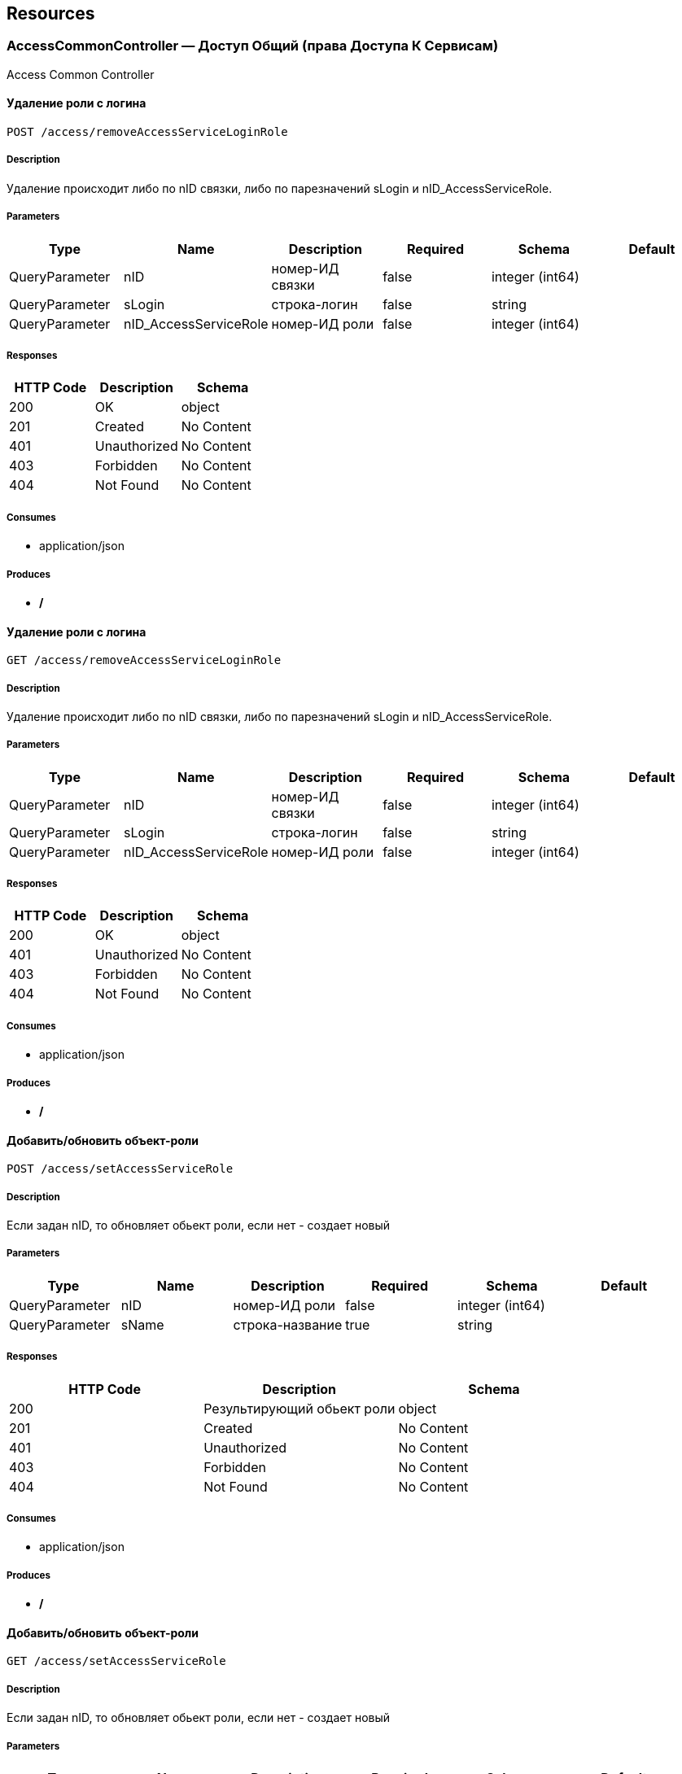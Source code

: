 == Resources
=== AccessCommonController — Доступ Общий (права Доступа К Сервисам)
:hardbreaks:
Access Common Controller

==== Удаление роли с логина
----
POST /access/removeAccessServiceLoginRole
----

===== Description
:hardbreaks:
Удаление происходит либо по nID связки, либо по парезначений sLogin и nID_AccessServiceRole.

===== Parameters
[options="header"]
|===
|Type|Name|Description|Required|Schema|Default
|QueryParameter|nID|номер-ИД связки|false|integer (int64)|
|QueryParameter|sLogin|строка-логин|false|string|
|QueryParameter|nID_AccessServiceRole|номер-ИД роли|false|integer (int64)|
|===

===== Responses
[options="header"]
|===
|HTTP Code|Description|Schema
|200|OK|object
|201|Created|No Content
|401|Unauthorized|No Content
|403|Forbidden|No Content
|404|Not Found|No Content
|===

===== Consumes

* application/json

===== Produces

* */*

==== Удаление роли с логина
----
GET /access/removeAccessServiceLoginRole
----

===== Description
:hardbreaks:
Удаление происходит либо по nID связки, либо по парезначений sLogin и nID_AccessServiceRole.

===== Parameters
[options="header"]
|===
|Type|Name|Description|Required|Schema|Default
|QueryParameter|nID|номер-ИД связки|false|integer (int64)|
|QueryParameter|sLogin|строка-логин|false|string|
|QueryParameter|nID_AccessServiceRole|номер-ИД роли|false|integer (int64)|
|===

===== Responses
[options="header"]
|===
|HTTP Code|Description|Schema
|200|OK|object
|401|Unauthorized|No Content
|403|Forbidden|No Content
|404|Not Found|No Content
|===

===== Consumes

* application/json

===== Produces

* */*

==== Добавить/обновить объект-роли
----
POST /access/setAccessServiceRole
----

===== Description
:hardbreaks:
Если задан nID, то обновляет обьект роли, если нет - создает новый

===== Parameters
[options="header"]
|===
|Type|Name|Description|Required|Schema|Default
|QueryParameter|nID|номер-ИД роли|false|integer (int64)|
|QueryParameter|sName|строка-название|true|string|
|===

===== Responses
[options="header"]
|===
|HTTP Code|Description|Schema
|200|Результирующий обьект роли|object
|201|Created|No Content
|401|Unauthorized|No Content
|403|Forbidden|No Content
|404|Not Found|No Content
|===

===== Consumes

* application/json

===== Produces

* */*

==== Добавить/обновить объект-роли
----
GET /access/setAccessServiceRole
----

===== Description
:hardbreaks:
Если задан nID, то обновляет обьект роли, если нет - создает новый

===== Parameters
[options="header"]
|===
|Type|Name|Description|Required|Schema|Default
|QueryParameter|nID|номер-ИД роли|false|integer (int64)|
|QueryParameter|sName|строка-название|true|string|
|===

===== Responses
[options="header"]
|===
|HTTP Code|Description|Schema
|200|Результирующий обьект роли|object
|401|Unauthorized|No Content
|403|Forbidden|No Content
|404|Not Found|No Content
|===

===== Consumes

* application/json

===== Produces

* */*

==== Добавить/обновить объект-связку роли на право доступа к сервису
----
POST /access/setAccessServiceRoleRight
----

===== Description
:hardbreaks:
Если задан nID, то обновляет обьект связку роли на право, если нет - создает новый

===== Parameters
[options="header"]
|===
|Type|Name|Description|Required|Schema|Default
|QueryParameter|nID|номер-ИД связки права и роли|false|integer (int64)|
|QueryParameter|nID_AccessServiceRole|строка логин пользователя|true|integer (int64)|
|QueryParameter|nID_AccessServiceRight|номер-ИД роли|true|integer (int64)|
|===

===== Responses
[options="header"]
|===
|HTTP Code|Description|Schema
|200|Результирующий обьект-связку роли на право доступа к сервису|object
|201|Created|No Content
|401|Unauthorized|No Content
|403|Forbidden|No Content
|404|Not Found|No Content
|===

===== Consumes

* application/json

===== Produces

* */*

==== Добавить/обновить объект-связку роли на право доступа к сервису
----
GET /access/setAccessServiceRoleRight
----

===== Description
:hardbreaks:
Если задан nID, то обновляет обьект связку роли на право, если нет - создает новый

===== Parameters
[options="header"]
|===
|Type|Name|Description|Required|Schema|Default
|QueryParameter|nID|номер-ИД связки права и роли|false|integer (int64)|
|QueryParameter|nID_AccessServiceRole|строка логин пользователя|true|integer (int64)|
|QueryParameter|nID_AccessServiceRight|номер-ИД роли|true|integer (int64)|
|===

===== Responses
[options="header"]
|===
|HTTP Code|Description|Schema
|200|Результирующий обьект-связку роли на право доступа к сервису|object
|401|Unauthorized|No Content
|403|Forbidden|No Content
|404|Not Found|No Content
|===

===== Consumes

* application/json

===== Produces

* */*

==== Удалить объект-связку включение одного права, другим правом
----
POST /access/removeAccessServiceRoleRightInclude
----

===== Parameters
[options="header"]
|===
|Type|Name|Description|Required|Schema|Default
|QueryParameter|nID|номер-ИД связки права и права|true|integer (int64)|
|===

===== Responses
[options="header"]
|===
|HTTP Code|Description|Schema
|200|OK|object
|201|Created|No Content
|401|Unauthorized|No Content
|403|Forbidden|No Content
|404|Not Found|No Content
|===

===== Consumes

* application/json

===== Produces

* */*

==== Удалить объект-связку включение одного права, другим правом
----
GET /access/removeAccessServiceRoleRightInclude
----

===== Parameters
[options="header"]
|===
|Type|Name|Description|Required|Schema|Default
|QueryParameter|nID|номер-ИД связки права и права|true|integer (int64)|
|===

===== Responses
[options="header"]
|===
|HTTP Code|Description|Schema
|200|OK|object
|401|Unauthorized|No Content
|403|Forbidden|No Content
|404|Not Found|No Content
|===

===== Consumes

* application/json

===== Produces

* */*

==== Добавить/обновить объект-права на сервис
----
POST /access/setAccessServiceRight
----

===== Description
:hardbreaks:
Если задан nID, то обновляет обьект-право, если нет - создает новый

===== Parameters
[options="header"]
|===
|Type|Name|Description|Required|Schema|Default
|QueryParameter|nID|номер-ИД права|true|integer (int64)|
|QueryParameter|sName|строка-название|true|string|
|QueryParameter|nOrder|номер порядка (проверки)|false|integer (int32)|
|QueryParameter|sService|строка-сервис|false|string|
|QueryParameter|saMethod|строка-название метода вызова|false|string|
|QueryParameter|sHandlerBean|строка-название бина-обработчика|false|string|
|QueryParameter|bDeny|булевый, запретить доступ к сервису?|false|boolean|
|===

===== Responses
[options="header"]
|===
|HTTP Code|Description|Schema
|200|Результирующий объект-права на сервис|object
|201|Created|No Content
|401|Unauthorized|No Content
|403|Forbidden|No Content
|404|Not Found|No Content
|===

===== Consumes

* application/json

===== Produces

* */*

==== Добавить/обновить объект-права на сервис
----
GET /access/setAccessServiceRight
----

===== Description
:hardbreaks:
Если задан nID, то обновляет обьект-право, если нет - создает новый

===== Parameters
[options="header"]
|===
|Type|Name|Description|Required|Schema|Default
|QueryParameter|nID|номер-ИД права|true|integer (int64)|
|QueryParameter|sName|строка-название|true|string|
|QueryParameter|nOrder|номер порядка (проверки)|false|integer (int32)|
|QueryParameter|sService|строка-сервис|false|string|
|QueryParameter|saMethod|строка-название метода вызова|false|string|
|QueryParameter|sHandlerBean|строка-название бина-обработчика|false|string|
|QueryParameter|bDeny|булевый, запретить доступ к сервису?|false|boolean|
|===

===== Responses
[options="header"]
|===
|HTTP Code|Description|Schema
|200|Результирующий объект-права на сервис|object
|401|Unauthorized|No Content
|403|Forbidden|No Content
|404|Not Found|No Content
|===

===== Consumes

* application/json

===== Produces

* */*

==== Авторизирует пользователя и возвращает соответсвующую ему структуру объектов
----
POST /access/loginSubject
----

===== Description
:hardbreaks:
##### При вводе корректных данных метод возвращает код 200 и, при этом, открывается сессия и возвращается структура объектов, которая соответсвует этому пользователю.
 Если же пользователя с таким логином и паролем не существует, - то вернется ошибка с кодом LI_0001 и сообщением Login or password invalid.


===== Parameters
[options="header"]
|===
|Type|Name|Description|Required|Schema|Default
|QueryParameter|sLogin|Строка логин пользователя|true|string|kermit
|BodyParameter|sPassword|Строка пароль пользователя|true|string|
|===

===== Responses
[options="header"]
|===
|HTTP Code|Description|Schema
|200|OK|object
|201|Created|No Content
|401|Unauthorized|No Content
|403|Forbidden|No Content
|404|Not Found|No Content
|===

===== Consumes

* application/json

===== Produces

* */*

==== Получить массив объектов-прав на сервис по фильтру
----
GET /access/getAccessServiceRights
----

===== Parameters
[options="header"]
|===
|Type|Name|Description|Required|Schema|Default
|QueryParameter|nID|номер-ИД права|false|integer (int64)|
|QueryParameter|sService|строка-сервис (маска)|false|string|
|QueryParameter|saMethod|строка-название метода вызова|false|string|
|QueryParameter|sHandlerBean|строка-название бина-обработчика|false|string|
|===

===== Responses
[options="header"]
|===
|HTTP Code|Description|Schema
|200|OK|object
|401|Unauthorized|No Content
|403|Forbidden|No Content
|404|Not Found|No Content
|===

===== Consumes

* application/json

===== Produces

* */*

==== Установить роль логина
----
POST /access/setAccessServiceLoginRole
----

===== Parameters
[options="header"]
|===
|Type|Name|Description|Required|Schema|Default
|QueryParameter|nID|номер-ИД|false|integer (int64)|
|QueryParameter|sLogin|Строка логин пользователя|true|string|
|QueryParameter|nID_AccessServiceRole|номер-ИД роли|true|integer (int64)|
|===

===== Responses
[options="header"]
|===
|HTTP Code|Description|Schema
|200|Результирующий обьект роли логина|object
|201|Created|No Content
|401|Unauthorized|No Content
|403|Forbidden|No Content
|404|Not Found|No Content
|===

===== Consumes

* application/json

===== Produces

* */*

==== Установить роль логина
----
GET /access/setAccessServiceLoginRole
----

===== Parameters
[options="header"]
|===
|Type|Name|Description|Required|Schema|Default
|QueryParameter|nID|номер-ИД|false|integer (int64)|
|QueryParameter|sLogin|Строка логин пользователя|true|string|
|QueryParameter|nID_AccessServiceRole|номер-ИД роли|true|integer (int64)|
|===

===== Responses
[options="header"]
|===
|HTTP Code|Description|Schema
|200|Результирующий обьект роли логина|object
|401|Unauthorized|No Content
|403|Forbidden|No Content
|404|Not Found|No Content
|===

===== Consumes

* application/json

===== Produces

* */*

==== Сервис верификации контакта - электронного адреса
----
GET /access/verifyContactEmail
----

===== Description
:hardbreaks:
##### Примеры:
https://test.region.igov.org.ua/wf/service/access/verifyContactEmail?sQuestion=\test@igov.org.ua
Response

```json
{
    "bVerified":true,
}

```


===== Parameters
[options="header"]
|===
|Type|Name|Description|Required|Schema|Default
|QueryParameter|sQuestion|Строка запрос (электронный адрес)|true|string|
|QueryParameter|sAnswer|Строка ответ (код )|false|string|
|===

===== Responses
[options="header"]
|===
|HTTP Code|Description|Schema
|200|OK|object
|401|Unauthorized|No Content
|403|Forbidden|No Content
|404|Not Found|No Content
|===

===== Consumes

* application/json

===== Produces

* */*

==== Получить массив объеков ролей с правами в виде дерева
----
GET /access/getAccessServiceRoleRights
----

===== Description
:hardbreaks:
Если задан nID_AccessServiceRole то возвращает права для этой роли, если нет - то для всех ролей.

===== Parameters
[options="header"]
|===
|Type|Name|Description|Required|Schema|Default
|QueryParameter|nID_AccessServiceRole|номер-ИД роли|false|integer (int64)|
|===

===== Responses
[options="header"]
|===
|HTTP Code|Description|Schema
|200|OK|object
|401|Unauthorized|No Content
|403|Forbidden|No Content
|404|Not Found|No Content
|===

===== Consumes

* application/json

===== Produces

* */*

==== Получить массив ролей логина
----
GET /access/getAccessServiceLoginRoles
----

===== Parameters
[options="header"]
|===
|Type|Name|Description|Required|Schema|Default
|QueryParameter|sLogin|Строка логин пользователя|true|string|
|===

===== Responses
[options="header"]
|===
|HTTP Code|Description|Schema
|200|OK|object
|401|Unauthorized|No Content
|403|Forbidden|No Content
|404|Not Found|No Content
|===

===== Consumes

* application/json

===== Produces

* */*

==== Добавить/обновить объект-связку включение одного права, другим правом
----
POST /access/setAccessServiceRoleRightInclude
----

===== Description
:hardbreaks:
Если задан nID, то обновляет обьект-связку, если нет - создает новый

===== Parameters
[options="header"]
|===
|Type|Name|Description|Required|Schema|Default
|QueryParameter|nID|номер-ИД связки права и включенного права|false|integer (int64)|
|QueryParameter|nID_AccessServiceRole|Строка логин пользователя|true|integer (int64)|
|QueryParameter|nID_AccessServiceRole_Include|номер-ИД роли|true|integer (int64)|
|===

===== Responses
[options="header"]
|===
|HTTP Code|Description|Schema
|200|Результирующий обьект-связку включение одного права, другим правом|object
|201|Created|No Content
|401|Unauthorized|No Content
|403|Forbidden|No Content
|404|Not Found|No Content
|===

===== Consumes

* application/json

===== Produces

* */*

==== Добавить/обновить объект-связку включение одного права, другим правом
----
GET /access/setAccessServiceRoleRightInclude
----

===== Description
:hardbreaks:
Если задан nID, то обновляет обьект-связку, если нет - создает новый

===== Parameters
[options="header"]
|===
|Type|Name|Description|Required|Schema|Default
|QueryParameter|nID|номер-ИД связки права и включенного права|false|integer (int64)|
|QueryParameter|nID_AccessServiceRole|Строка логин пользователя|true|integer (int64)|
|QueryParameter|nID_AccessServiceRole_Include|номер-ИД роли|true|integer (int64)|
|===

===== Responses
[options="header"]
|===
|HTTP Code|Description|Schema
|200|Результирующий обьект-связку включение одного права, другим правом|object
|401|Unauthorized|No Content
|403|Forbidden|No Content
|404|Not Found|No Content
|===

===== Consumes

* application/json

===== Produces

* */*

==== Проверка разрешения на доступ к сервису для пользователя
----
GET /access/hasAccessServiceLoginRight
----

===== Description
:hardbreaks:
##### Пример:
https://test.region.igov.org.ua/wf/service/access/hasAccessServiceLoginRight?sLogin=SomeLogin&sService=access/hasAccessServiceLoginRight&sMethod=GET

```
Ответ false

```


===== Parameters
[options="header"]
|===
|Type|Name|Description|Required|Schema|Default
|QueryParameter|sLogin|Строка логин пользователя|true|string|
|QueryParameter|sService|Строка название сервиса|true|string|
|QueryParameter|sData|Строка параметр со строкой параметров к сервису (формат передачи пока не определен)|false|string|
|QueryParameter|sMethod|Метод доступа к свервису (GET или POST или другиие)|false|string|
|===

===== Responses
[options="header"]
|===
|HTTP Code|Description|Schema
|200|true - если у пользоватля с логином sLogin есть доступ к рест-сервиcу sService при вызове его с аргументами sData, или false - если доступа нет.|object
|401|Unauthorized|No Content
|403|Forbidden|No Content
|404|Not Found|No Content
|500|Ошибка бизнес-процесса|No Content
|===

===== Consumes

* application/json

===== Produces

* */*

==== Удалить объект-право на сервис
----
POST /access/removeAccessServiceRight
----

===== Parameters
[options="header"]
|===
|Type|Name|Description|Required|Schema|Default
|QueryParameter|nID|номер-ИД права|true|integer (int64)|
|===

===== Responses
[options="header"]
|===
|HTTP Code|Description|Schema
|200|OK|object
|201|Created|No Content
|401|Unauthorized|No Content
|403|Forbidden|No Content
|404|Not Found|No Content
|===

===== Consumes

* application/json

===== Produces

* */*

==== Удалить объект-право на сервис
----
GET /access/removeAccessServiceRight
----

===== Parameters
[options="header"]
|===
|Type|Name|Description|Required|Schema|Default
|QueryParameter|nID|номер-ИД права|true|integer (int64)|
|===

===== Responses
[options="header"]
|===
|HTTP Code|Description|Schema
|200|OK|object
|401|Unauthorized|No Content
|403|Forbidden|No Content
|404|Not Found|No Content
|===

===== Consumes

* application/json

===== Produces

* */*

==== Логин пользователя
----
POST /access/login
----

===== Description
:hardbreaks:
##### Response:

```json
  {"session":"true"}

```
Пример:
https://test.region.igov.org.ua/wf/access/login?sLogin=kermit&sPassword=kermit


===== Parameters
[options="header"]
|===
|Type|Name|Description|Required|Schema|Default
|QueryParameter|sLogin|Строка логин пользователя|true|string|
|QueryParameter|sPassword|Строка пароль пользователя|true|string|
|===

===== Responses
[options="header"]
|===
|HTTP Code|Description|Schema
|200|Возращает признак успеха/неудачи входа:
 - **true** - Пользователь авторизирован; 
- **false** - Имя пользователя или пароль некорректны. 
|<<LoginResponseI>>
|201|Created|No Content
|401|Unauthorized|No Content
|403|Forbidden|No Content
|404|Not Found|No Content
|===

===== Consumes

* application/json

===== Produces

* */*

====  Аутентификация пользователя. Логаут пользователя (наличие cookie JSESSIONID)
----
DELETE /access/logout
----

===== Description
:hardbreaks:
##### 
Response:

```json
  {"session":"97AE7CA414A5DA85749FE379CC843796"}

```


===== Responses
[options="header"]
|===
|HTTP Code|Description|Schema
|200|Возращает JSESSIONID|<<LogoutResponseI>>
|204|No Content|No Content
|401|Unauthorized|No Content
|403|Forbidden|No Content
|===

===== Consumes

* application/json

===== Produces

* */*

====  Аутентификация пользователя. Логаут пользователя (наличие cookie JSESSIONID)
----
POST /access/logout
----

===== Description
:hardbreaks:
##### 
Response:

```json
  {"session":"97AE7CA414A5DA85749FE379CC843796"}

```


===== Responses
[options="header"]
|===
|HTTP Code|Description|Schema
|200|Возращает JSESSIONID|<<LogoutResponseI>>
|201|Created|No Content
|401|Unauthorized|No Content
|403|Forbidden|No Content
|404|Not Found|No Content
|===

===== Consumes

* application/json

===== Produces

* */*

==== Логин пользователя
----
POST /access/login-v2
----

===== Description
:hardbreaks:
##### Response:

```json
  {"session":"true"}

```
Пример:
https://test.region.igov.org.ua/wf/access/login?sLogin=kermit&sPassword=kermit


===== Parameters
[options="header"]
|===
|Type|Name|Description|Required|Schema|Default
|QueryParameter|sLogin|Строка логин пользователя|true|string|
|QueryParameter|sPassword|Строка пароль пользователя|true|string|
|===

===== Responses
[options="header"]
|===
|HTTP Code|Description|Schema
|200|Возращает признак успеха/неудачи входа:
 - **true** - Пользователь авторизирован; 
- **false** - Имя пользователя или пароль некорректны. 
|<<LoginResponseI>>
|201|Created|No Content
|401|Unauthorized|No Content
|403|Forbidden|No Content
|404|Not Found|No Content
|===

===== Consumes

* application/json

===== Produces

* */*

==== Удалить объект-роли
----
POST /access/removeAccessServiceRole
----

===== Parameters
[options="header"]
|===
|Type|Name|Description|Required|Schema|Default
|QueryParameter|nID|номер-ИД роли|true|integer (int64)|
|===

===== Responses
[options="header"]
|===
|HTTP Code|Description|Schema
|200|OK|object
|201|Created|No Content
|401|Unauthorized|No Content
|403|Forbidden|No Content
|404|Not Found|No Content
|===

===== Consumes

* application/json

===== Produces

* */*

==== Удалить объект-роли
----
GET /access/removeAccessServiceRole
----

===== Parameters
[options="header"]
|===
|Type|Name|Description|Required|Schema|Default
|QueryParameter|nID|номер-ИД роли|true|integer (int64)|
|===

===== Responses
[options="header"]
|===
|HTTP Code|Description|Schema
|200|OK|object
|401|Unauthorized|No Content
|403|Forbidden|No Content
|404|Not Found|No Content
|===

===== Consumes

* application/json

===== Produces

* */*

==== Удалить объект-связку роли на право доступа к сервису
----
POST /access/removeAccessServiceRoleRight
----

===== Parameters
[options="header"]
|===
|Type|Name|Description|Required|Schema|Default
|QueryParameter|nID|номер-ИД связки роли и права|true|integer (int64)|
|===

===== Responses
[options="header"]
|===
|HTTP Code|Description|Schema
|200|OK|object
|201|Created|No Content
|401|Unauthorized|No Content
|403|Forbidden|No Content
|404|Not Found|No Content
|===

===== Consumes

* application/json

===== Produces

* */*

==== Удалить объект-связку роли на право доступа к сервису
----
GET /access/removeAccessServiceRoleRight
----

===== Parameters
[options="header"]
|===
|Type|Name|Description|Required|Schema|Default
|QueryParameter|nID|номер-ИД связки роли и права|true|integer (int64)|
|===

===== Responses
[options="header"]
|===
|HTTP Code|Description|Schema
|200|OK|object
|401|Unauthorized|No Content
|403|Forbidden|No Content
|404|Not Found|No Content
|===

===== Consumes

* application/json

===== Produces

* */*

=== ActionExecuteController
:hardbreaks:
Action Execute Controller

====  получить массив всех акций
----
GET /action/execute/getActionExecute
----

===== Parameters
[options="header"]
|===
|Type|Name|Description|Required|Schema|Default
|QueryParameter|nRowsMax|число строк максимальное (максимально - не более 1000, по умолчанию 10)|false|integer (int32)|
|QueryParameter|sMethodMask|строка-маска метода для выборки|false|string|
|QueryParameter|bOldOnly|булевый флаг, если true=только из олд-таблицы, иначе только из основной (по умолчанию false)|false|boolean|
|QueryParameter|asID_Status|массив JSON статусов для выборки|false|string|
|QueryParameter|nTryMax|число-лимит. выбрать только те, у которых число попыток не превышает указанный лимит (иначе с любым числом попыток)|false|integer (int32)|
|QueryParameter|nID|номер-ИД записи|false|integer (int64)|
|===

===== Responses
[options="header"]
|===
|HTTP Code|Description|Schema
|200|OK|object
|401|Unauthorized|No Content
|403|Forbidden|No Content
|404|Not Found|No Content
|===

===== Consumes

* application/json

===== Produces

* application/json

==== переместить записи из основной таблицы в олд или обратно
----
POST /action/execute/testMail
----

===== Parameters
[options="header"]
|===
|Type|Name|Description|Required|Schema|Default
|QueryParameter|nRowsMax|число строк максимальное (максимально - не более 1000, по умолчанию 10)|false|integer (int32)|
|QueryParameter|sMethodMask|строка-маска метода для выборки|false|string|
|QueryParameter|bOldOnly|булевый, true=только из олд-таблицы, иначе только из основной (по умолчанию false)|false|boolean|
|QueryParameter|asID_Status|массив JSON статусов для выборки|false|string|
|QueryParameter|nTryMax|число-лимит. выбрать только те, у которых число попыток не превышает указанный лимит (иначе с любым числом попыток)|false|integer (int32)|
|QueryParameter|nID|номер-ИД записи|false|integer (int64)|
|QueryParameter|bBack|булевый, если указан true, то переместить из олд-а в основную (по умолчанию false)|false|boolean|
|===

===== Responses
[options="header"]
|===
|HTTP Code|Description|Schema
|200|OK|object
|201|Created|No Content
|401|Unauthorized|No Content
|403|Forbidden|No Content
|404|Not Found|No Content
|===

===== Consumes

* application/json

===== Produces

* application/json

==== переместить записи из основной таблицы в олд или обратно
----
POST /action/execute/moveActionExecute
----

===== Parameters
[options="header"]
|===
|Type|Name|Description|Required|Schema|Default
|QueryParameter|nRowsMax|число строк максимальное (максимально - не более 1000, по умолчанию 10)|false|integer (int32)|
|QueryParameter|sMethodMask|строка-маска метода для выборки|false|string|
|QueryParameter|bOldOnly|булевый флаг, если true=только из олд-таблицы, иначе только из основной (по умолчанию false)|false|boolean|
|QueryParameter|asID_Status|массив JSON статусов для выборки|false|string|
|QueryParameter|nTryMax|число-лимит. выбрать только те, у которых число попыток не превышает указанный лимит (иначе с любым числом попыток)|false|integer (int32)|
|QueryParameter|nID|номер-ИД записи|false|integer (int64)|
|QueryParameter|bBack|булевый флаг, если указан true, то переместить из олд-а в основную (по умолчанию false)|false|boolean|
|===

===== Responses
[options="header"]
|===
|HTTP Code|Description|Schema
|200|OK|object
|201|Created|No Content
|401|Unauthorized|No Content
|403|Forbidden|No Content
|404|Not Found|No Content
|===

===== Consumes

* application/json

===== Produces

* application/json

==== выполнить задачи
----
POST /action/execute/runActionExecute
----

===== Parameters
[options="header"]
|===
|Type|Name|Description|Required|Schema|Default
|QueryParameter|nRowsMax|число строк максимальное (максимально - не более 1000, по умолчанию 10)|false|integer (int32)|
|QueryParameter|sMethodMask|строка-маска метода для выборки|false|string|
|QueryParameter|bOldOnly|булевый флаг, если true=только из олд-таблицы, иначе только из основной (по умолчанию false)|false|boolean|
|QueryParameter|asID_Status|массив JSON статусов для выборки|false|string|
|QueryParameter|nTryMax|число-лимит. выбрать только те, у которых число попыток не превышает указанный лимит (иначе с любым числом попыток)|false|integer (int32)|
|QueryParameter|nID|номер-ИД записи|false|integer (int64)|
|===

===== Responses
[options="header"]
|===
|HTTP Code|Description|Schema
|200|OK|object
|201|Created|No Content
|401|Unauthorized|No Content
|403|Forbidden|No Content
|404|Not Found|No Content
|===

===== Consumes

* application/json

===== Produces

* application/json

==== Получение массива всех акций 
----
GET /action/execute/getActionExecuteStatuses
----

===== Responses
[options="header"]
|===
|HTTP Code|Description|Schema
|200|OK|object
|401|Unauthorized|No Content
|403|Forbidden|No Content
|404|Not Found|No Content
|===

===== Consumes

* application/json

===== Produces

* application/json

=== ActionFeedBackController — Действия Фидбэков
:hardbreaks:
Action Feed Back Controller

==== Запуск фидбека по процессу
----
GET /action/feedback/runFeedBack
----

===== Parameters
[options="header"]
|===
|Type|Name|Description|Required|Schema|Default
|QueryParameter|snID_Process|ид процесса|true|string|
|===

===== Responses
[options="header"]
|===
|HTTP Code|Description|Schema
|200|OK|No Content
|401|Unauthorized|No Content
|403|Forbidden|No Content
|404|Not Found|No Content
|===

===== Consumes

* application/json

===== Produces

* */*

=== ActionFlowController — Действия Очередей (слоты Потока, Расписания И Тикеты)
:hardbreaks:
Action Flow Controller

==== Генерация слотов на заданный интервал для заданного потока
----
POST /action/flow/buildFlowSlots
----

===== Description
:hardbreaks:
##### Пример:
 http://test.igov.org.ua/wf/service/action/flow/buildFlowSlots
- nID_Flow_ServiceData=1
- sDateStart=2015-06-01 00:00:00.000
- sDateStop=2015-06-07 00:00:00.000
Ответ: HTTP STATUS 200.
Ниже приведена часть json ответа:

```json
[
    {
        "nID": 1000,
        "sTime": "08:00",
        "nMinutes": 15,
        "bFree": true
    },
    {
        "nID": 1001,
        "sTime": "08:15",
        "nMinutes": 15,
        "bFree": true
    },
    {
        "nID": 1002,
        "sTime": "08:30",
        "nMinutes": 15,
        "bFree": true
    },
...
]

```


===== Parameters
[options="header"]
|===
|Type|Name|Description|Required|Schema|Default
|QueryParameter|nID_Flow_ServiceData|номер-ИД потока (обязательный если нет sID_BP)|false|integer (int64)|
|QueryParameter|sID_BP|строка-ИД бизнес-процесса потока (обязательный если нет nID_Flow_ServiceData)|false|string|
|QueryParameter|nID_SubjectOrganDepartment|ИД номер-ИН департамента|false|integer (int64)|
|QueryParameter|sDateStart|строка дата, начиная с такого-то момента времени, в формате "2015-06-28 12:12:56.001"|false|string|
|QueryParameter|sDateStop|строка дата, заканчивая к такому-то моменту времени, в формате "2015-07-28 12:12:56.001"|false|string|
|===

===== Responses
[options="header"]
|===
|HTTP Code|Description|Schema
|200|json перечисление всех сгенерированных слотов
Если на указанные даты слоты уже сгенерены то они не будут генерится повторно, и в ответ включаться не будут.|object
|201|Created|No Content
|401|Unauthorized|No Content
|403|Forbidden|No Content
|404|Not Found|No Content
|===

===== Consumes

* application/json

===== Produces

* */*

==== Удаление слотов на заданный интервал для заданного потока
----
DELETE /action/flow/clearFlowSlots
----

===== Description
:hardbreaks:
##### Пример:

```
http://test.igov.org.ua/wf/service/action/flow/clearFlowSlots?nID_Flow_ServiceData=1&sDateStart=2015-06-01 00:00:00.000&sDateStop=2015-06-07 00:00:00.000


```
Ответ: HTTP STATUS 200 
Ниже приведена часть json ответа:


```json
{
    "aDeletedSlot": [
        {
            "nID": 1000,
            "sTime": "08:00",
            "nMinutes": 15,
            "bFree": true
        },
        {
            "nID": 1001,
            "sTime": "08:15",
            "nMinutes": 15,
            "bFree": true
        },
        ...
     ],
     "aSlotWithTickets": []
}

```


===== Parameters
[options="header"]
|===
|Type|Name|Description|Required|Schema|Default
|QueryParameter|nID_Flow_ServiceData|номер-ИД потока (обязательный если нет sID_BP)|false|integer (int64)|
|QueryParameter|sID_BP|строка-ИД бизнес-процесса потока (обязательный если нет nID_Flow_ServiceData)|false|string|
|QueryParameter|nID_SubjectOrganDepartment|ИД номер-ИН департамента|false|integer (int64)|
|QueryParameter|sDateStart|строка дата, начиная с такого-то момента времени, в формате "2015-06-28 12:12:56.001"|true|string|
|QueryParameter|sDateStop|строка дата, заканчивая к такому-то моменту времени, в формате "2015-07-28 12:12:56.001"|true|string|
|QueryParameter|bWithTickets|булевое значение удалять ли слоты с тикетами, отвязывая тикеты от слотов? (опциональный, по умолчанию false). 
 Если bWithTickets=true то эти слоты тоже удаляются и будут перечислены в aDeletedSlot, 
 иначе - не удаляются.|false|boolean|
|===

===== Responses
[options="header"]
|===
|HTTP Code|Description|Schema
|200|json Обьект содержащий 2 списка:
- aDeletedSlot - удаленные слоты
- aSlotWithTickets - слоты с тикетами.
  Если bWithTickets=true то эти слоты тоже удаляются и будут перечислены в aDeletedSlot,
 иначе - не удаляются.
|object
|204|No Content|No Content
|401|Unauthorized|No Content
|403|Forbidden|No Content
|===

===== Consumes

* application/json

===== Produces

* */*

==== Удаление расписания исключений
----
GET /action/flow/removeSheduleFlowExclude
----

===== Description
:hardbreaks:
##### Пример:
https://test.region.igov.org.ua/wf/service/action/flow/removeSheduleFlowExclude?nID_Flow_ServiceData=1&nID=20367

Пример результата


```json
{
  "sData": null,
  "bExclude": true,
  "sName": "Test",
  "sRegionTime": "10:30-11:30",
  "saRegionWeekDay": "mo,tu",
  "sDateTimeAt": "2010-08-01 10:10:30",
  "sDateTimeTo": "2010-08-01 18:10:00",
  "nID": 20367,
  "nID_FlowPropertyClass": {
    "sPath": "org.igov.service.business.flow.handler.DefaultFlowSlotScheduler",
    "sBeanName": "defaultFlowSlotScheduler",
    "nID": 1,
    "sName": "DefaultFlowSlotScheduler"
  }
}

```


===== Parameters
[options="header"]
|===
|Type|Name|Description|Required|Schema|Default
|QueryParameter|nID|ИД-номер|true|integer (int64)|
|QueryParameter|nID_Flow_ServiceData|номер-ИД потока (обязательный если нет sID_BP)|false|integer (int64)|
|QueryParameter|sID_BP|строка-ИД бизнес-процесса потока (обязательный если нет nID_Flow_ServiceData)|false|string|
|QueryParameter|nID_SubjectOrganDepartment|ИД номер-ИН департамента|false|integer (int64)|
|===

===== Responses
[options="header"]
|===
|HTTP Code|Description|Schema
|200|OK|<<FlowProperty>> array
|401|Unauthorized|No Content
|403|Forbidden|No Content
|404|Not Found|No Content
|===

===== Consumes

* application/json

===== Produces

* */*

==== Получение списка тайм слотов
----
POST /action/flow/DMS/getSlots
----

===== Description
:hardbreaks:
##### Пример:
https://test.region.igov.org.ua/wf/service/action/flow/DMS/getSlots

nID_Service_Private - 428nDays - 2Пример результата


```json
{
  "2016-08-15": [
    {
      "date": "2016-08-15",
      "t_length": 15,
      "time": "09:05:00"
    },
    {
      "date": "2016-08-15",
      "t_length": 15,
      "time": "09:20:00"
    },
    {
      "date": "2016-08-15",
      "t_length": 15,
      "time": "09:35:00"
    },
    {
      "date": "2016-08-15",
      "t_length": 15,
      "time": "09:50:00"
    },
    {
      "date": "2016-08-15",
      "t_length": 15,
      "time": "10:05:00"
    },
    {
      "date": "2016-08-15",
      "t_length": 15,
      "time": "10:20:00"
    },
    {
      "date": "2016-08-15",
      "t_length": 15,
      "time": "10:35:00"
    },
    {
      "date": "2016-08-15",
      "t_length": 15,
      "time": "10:50:00"
    },
    {
      "date": "2016-08-15",
      "t_length": 15,
      "time": "11:05:00"
    },
    {
      "date": "2016-08-15",
      "t_length": 15,
      "time": "11:20:00"
    },
    {
      "date": "2016-08-15",
      "t_length": 15,
      "time": "11:35:00"
    },
    {
      "date": "2016-08-15",
      "t_length": 15,
      "time": "11:50:00"
    },
    {
      "date": "2016-08-15",
      "t_length": 15,
      "time": "12:05:00"
    },
    {
      "date": "2016-08-15",
      "t_length": 15,
      "time": "12:20:00"
    },
    {
      "date": "2016-08-15",
      "t_length": 15,
      "time": "12:35:00"
    },
    {
      "date": "2016-08-15",
      "t_length": 15,
      "time": "12:50:00"
    },
    {
      "date": "2016-08-15",
      "t_length": 15,
      "time": "14:05:00"
    },
    {
      "date": "2016-08-15",
      "t_length": 15,
      "time": "14:20:00"
    },
    {
      "date": "2016-08-15",
      "t_length": 15,
      "time": "14:35:00"
    },
    {
      "date": "2016-08-15",
      "t_length": 15,
      "time": "14:50:00"
    },
    {
      "date": "2016-08-15",
      "t_length": 15,
      "time": "15:05:00"
    },
    {
      "date": "2016-08-15",
      "t_length": 15,
      "time": "15:20:00"
    },
    {
      "date": "2016-08-15",
      "t_length": 15,
      "time": "15:35:00"
    },
    {
      "date": "2016-08-15",
      "t_length": 15,
      "time": "15:50:00"
    },
    {
      "date": "2016-08-15",
      "t_length": 15,
      "time": "16:05:00"
    },
    {
      "date": "2016-08-15",
      "t_length": 15,
      "time": "16:20:00"
    },
    {
      "date": "2016-08-15",
      "t_length": 15,
      "time": "16:35:00"
    }
  ],
  "2016-08-14": []
}
```


===== Parameters
[options="header"]
|===
|Type|Name|Description|Required|Schema|Default
|QueryParameter|nID_Service_Private|уникальный строковой-ИД сервиса|true|integer (int32)|
|QueryParameter|nDays|опциональный параметр, укзывающий количество дней для которыйх нужно найти слоты|false|integer (int32)|7
|===

===== Responses
[options="header"]
|===
|HTTP Code|Description|Schema
|200|OK|string
|201|Created|No Content
|401|Unauthorized|No Content
|403|Forbidden|No Content
|404|Not Found|No Content
|===

===== Consumes

* application/json

===== Produces

* application/json;charset=UTF-8

==== Получение массива объектов SubjectOrganDepartment по ID бизнес процесса
----
GET /action/flow/getFlowSlots_Department
----

===== Description
:hardbreaks:
##### Примеры:
 https://test.region.igov.org.ua/wf/service/action/flow/getFlowSlots_Department?sID_BP=dnepr_dms-89
Ответ:

```json
[
  {
    "sName": "ДМС, Днепр, пр. Ильича, 3 (dnepr_dms-89,dnepr_dms-89s)",
    "nID_SubjectOrgan": 2,
    "sGroup_Activiti": "dnepr_dms_89_bab",
    "nID": 13
  },
  {
    "sName": "ДМС, Днепр, вул. Шевченко, 7 (dnepr_dms-89,dnepr_dms-89s)",
    "nID_SubjectOrgan": 2,
    "sGroup_Activiti": "dnepr_dms_89_zhovt",
    "nID": 14
  }
]

```


===== Parameters
[options="header"]
|===
|Type|Name|Description|Required|Schema|Default
|QueryParameter|sID_BP|строка имя Activiti BP|true|string|
|===

===== Responses
[options="header"]
|===
|HTTP Code|Description|Schema
|200|возвращает массив объектов SubjectOrganDepartment для указанного Activiti BP|object
|401|Unauthorized|No Content
|403|Forbidden|No Content
|404|Not Found|No Content
|===

===== Consumes

* application/json

===== Produces

* */*

==== Добавление/изменение расписания исключения
----
GET /action/flow/setSheduleFlowExclude
----

===== Description
:hardbreaks:
##### Пример:
https://test.region.igov.org.ua/wf/service/action/flow/setSheduleFlowExclude?nID_Flow_ServiceData=1&sName=Test&sRegionTime=%2210:30-11:30%22&sDateTimeAt=%222010-08-01%2010:10:30%22&sDateTimeTo=%222010-08-01%2018:10:00%22&saRegionWeekDay=%22mo,tu%22

```json
Пример результата
{
  "sData": null,
  "bExclude": true,
  "sName": "Test",
  "sRegionTime": "10:30-11:30",
  "saRegionWeekDay": "mo,tu",
  "sDateTimeAt": "2010-08-01 10:10:30",
  "sDateTimeTo": "2010-08-01 18:10:00",
  "nID": 20367,
  "nID_FlowPropertyClass": {
    "sPath": "org.igov.service.business.flow.handler.DefaultFlowSlotScheduler",
    "sBeanName": "defaultFlowSlotScheduler",
    "nID": 1,
    "sName": "DefaultFlowSlotScheduler"
  }
}

```


===== Parameters
[options="header"]
|===
|Type|Name|Description|Required|Schema|Default
|QueryParameter|nID|ИД-номер //опциональный ,если задан - редактирование|false|integer (int64)|
|QueryParameter|nID_Flow_ServiceData|номер-ИД потока (обязательный если нет sID_BP)|false|integer (int64)|
|QueryParameter|sID_BP|строка-ИД бизнес-процесса потока (обязательный если нет nID_Flow_ServiceData)|false|string|
|QueryParameter|nID_SubjectOrganDepartment|номер-ИН департамента|false|integer (int64)|
|QueryParameter|sName|Строка-название ("Вечерний прием")|true|string|
|QueryParameter|sRegionTime|Строка период времени ("14:16-16-30")|true|string|
|QueryParameter|nLen|Число, определяющее длительность слота|false|integer (int32)|
|QueryParameter|sLenType|Строка определяющее тип длительности слота|false|string|
|QueryParameter|sData|Строка с данными(выражением), описывающими формулу расписания (например: {"0 0/30 9-12 ? * TUE-FRI":"PT30M"})|false|string|
|QueryParameter|saRegionWeekDay|Массив дней недели ("su,mo,tu")|true|string|
|QueryParameter|sDateTimeAt|Строка-дата начала(на) в формате YYYY-MM-DD hh:mm:ss ("2015-07-31 19:00:00")|true|string|
|QueryParameter|sDateTimeTo|Строка-дата конца(к) в формате YYYY-MM-DD hh:mm:ss ("2015-07-31 23:00:00")|true|string|
|===

===== Responses
[options="header"]
|===
|HTTP Code|Description|Schema
|200|OK|<<FlowProperty>>
|401|Unauthorized|No Content
|403|Forbidden|No Content
|404|Not Found|No Content
|===

===== Consumes

* application/json

===== Produces

* */*

==== Резервирование тайм слота.
----
POST /action/flow/DMS/setSlotHold
----

===== Description
:hardbreaks:
##### Пример:
https://test.region.igov.org.ua/wf/service/action/flow/DMS/setSlotHold

nID_Service_Private - 428sDateTime - 2016-08-17 14:05:00sSubjectFamily - SidorovsSubjectName - VladimirsSubjectSurname - PetrovichsSubjectPassport - 0101sSubjectPhone - +380666800000Пример результата


```json
{
  "reserved_to": "2016-08-14 22:28:15",
  "reserve_id": "18573",
  "interval": "15"
}
```


===== Parameters
[options="header"]
|===
|Type|Name|Description|Required|Schema|Default
|QueryParameter|nID_Service_Private|ИД услуги|true|string|
|QueryParameter|sDateTime|Дата и время в формате "YYYY-MM-DD hh:ii:ss"|true|string|
|QueryParameter|sSubjectFamily|Фамилия клиента|true|string|
|QueryParameter|sSubjectName|Имя клиента|true|string|
|QueryParameter|sSubjectSurname|Отчество клиента|true|string|
|QueryParameter|sSubjectPassport|Последние 4 цифры паспорта|true|string|
|QueryParameter|sSubjectPhone|Номер телефона клиента|true|string|
|===

===== Responses
[options="header"]
|===
|HTTP Code|Description|Schema
|200|OK|string
|201|Created|No Content
|401|Unauthorized|No Content
|403|Forbidden|No Content
|404|Not Found|No Content
|===

===== Consumes

* application/json

===== Produces

* application/json;charset=UTF-8

==== Создание или обновление тикета в указанном слоте.
----
POST /action/flow/setFlowSlot_ServiceData
----

===== Description
:hardbreaks:
##### Пример:
 http://test.igov.org.ua/wf/service/action/flow/setFlowSlot_ServiceData

- nID_FlowSlot=1
- nID_Subject=2

Ответ: HTTP STATUS 200


```json
{ "nID_Ticket": 1000 }

```


===== Parameters
[options="header"]
|===
|Type|Name|Description|Required|Schema|Default
|QueryParameter|nID_FlowSlot|ИД сущности FlowSlot|true|integer (int64)|
|QueryParameter|nID_Subject|ИД сущности Subject — субьект пользователь услуги, который подписывается на слот|true|integer (int64)|
|QueryParameter|nID_Task_Activiti|ИД таски активити процесса предоставления услуги (не обязательный — вначале он null, а потом засчитывается после подтверждения тикета и создания процесса)|false|integer (int64)|
|QueryParameter|nSlots|Кол-во слотов идущих подряд включая текущий (без зазоров времени между соседними), которые надо зарезервировать|true|integer (int32)|
|===

===== Responses
[options="header"]
|===
|HTTP Code|Description|Schema
|200|Поля в ответе:
 -поле "nID_Ticket" - ID созданной/измененной сущности FlowSlotTicket.
|object
|201|Created|No Content
|401|Unauthorized|No Content
|403|Forbidden|No Content
|404|Not Found|No Content
|===

===== Consumes

* application/json

===== Produces

* */*

==== Получение активных тикетов
----
GET /action/flow/getFlowSlotTickets
----

===== Description
:hardbreaks:
##### Примеры:
https://test.region.igov.org.ua/wf/service/action/flow/getFlowSlotTickets?sLogin=kermit

```json
[
  {
    "sDateStart": "2015-07-20T15:15:00",
    "sDateEdit": "2015-07-06T11:03:52",
    "sTaskDate": "2015-07-30T10:03:43",
    "sDateFinish": "2015-07-20T15:30:00",
    "nID_FlowSlot": "6",
    "sNameBP": "Киев - Реєстрація авто з пробігом в МРЕВ",
    "nID_Subject": "20045",
    "sUserTaskName": "Надання послуги: Огляд авто",
    "nID": "20005"
  },
  {
    "sDateStart": "2015-07-20T15:45:00",
    "sDateEdit": "2015-07-06T23:25:15",
    "sTaskDate": "2015-07-06T23:27:18",
    "sDateFinish": "2015-07-20T16:00:00",
    "nID_FlowSlot": "7",
    "sNameBP": "Киев - Реєстрація авто з пробігом в МРЕВ",
    "nID_Subject": "20045",
    "sUserTaskName": "Надання послуги: Огляд авто",
    "nID": "20010"
  }
]

```

https://test.region.igov.org.ua/wf/service/action/flow/getFlowSlotTickets?sLogin=kermit&bEmployeeUnassigned=true

```json
[
  {
    "sDateStart": "2015-08-03T08:00:00",
    "sDateEdit": "2015-07-30T23:10:58",
    "sTaskDate": "2015-07-30T23:50:07",
    "sDateFinish": "2015-08-03T08:15:00",
    "nID_FlowSlot": "20086",
    "sNameBP": "Днепропетровск - Реєстрація авто з пробігом в МРЕВ",
    "nID_Subject": "20045",
    "sUserTaskName": "Друк держ.номерів",
    "nID": "20151"
  },
  {
    "sDateStart": "2015-08-03T08:15:00",
    "sDateEdit": "2015-07-31T21:00:56",
    "sTaskDate": "2015-07-31T21:01:19",
    "sDateFinish": "2015-08-03T08:30:00",
    "nID_FlowSlot": "20023",
    "sNameBP": "Киев - Реєстрація авто з пробігом в МРЕВ",
    "nID_Subject": "20045",
    "sUserTaskName": "Перевірка наявності обтяжень",
    "nID": "20357"
  }
]

```

https://test.region.igov.org.ua/wf/service/action/flow/getFlowSlotTickets?sLogin=kermit&bEmployeeUnassigned=true&sDate=2015-07-20

```json
[
  {
    "sDateStart": "2015-07-20T15:15:00",
    "sDateEdit": "2015-07-06T11:03:52",
    "sTaskDate": "2015-07-30T10:03:43",
    "sDateFinish": "2015-07-20T15:30:00",
    "nID_FlowSlot": "6",
    "sNameBP": "Киев - Реєстрація авто з пробігом в МРЕВ",
    "nID_Subject": "20045",
    "sUserTaskName": "Надання послуги: Огляд авто",
    "nID": "20005"
  },
  {
    "sDateStart": "2015-07-20T15:45:00",
    "sDateEdit": "2015-07-06T23:25:15",
    "sTaskDate": "2015-07-06T23:27:18",
    "sDateFinish": "2015-07-20T16:00:00",
    "nID_FlowSlot": "7",
    "sNameBP": "Киев - Реєстрація авто з пробігом в МРЕВ",
    "nID_Subject": "20045",
    "sUserTaskName": "Надання послуги: Огляд авто",
    "nID": "20010"
  }
]

```


===== Parameters
[options="header"]
|===
|Type|Name|Description|Required|Schema|Default
|QueryParameter|sLogin|строка имя пользователя для которого необходимо вернуть тикеты|true|string|
|QueryParameter|bEmployeeUnassigned|булевое значение опциональный параметр (false по умолчанию). Если true - возвращать тикеты не заассайненые на пользователей|false|boolean|
|QueryParameter|sDate|строка опциональный параметр в формате yyyy-MM-dd. Дата за которую выбирать тикеты. При выборке проверяется startDate тикета (без учета времени. только дата). Если день такой же как и у указанное даты - такой тикет добавляется в результат.|false|string|
|===

===== Responses
[options="header"]
|===
|HTTP Code|Description|Schema
|200|OK|string
|401|Unauthorized|No Content
|403|Forbidden|No Content
|404|Not Found|No Content
|===

===== Consumes

* application/json

===== Produces

* application/json;charset=UTF-8

==== Получение расписаний включений
----
GET /action/flow/getSheduleFlowIncludes
----

===== Description
:hardbreaks:
##### Пример:
https://test.region.igov.org.ua/wf/service/action/flow/getSheduleFlowIncludes?nID_Flow_ServiceData=1

Пример результата


```json
[
  {
    "sData": null,
    "bExclude": false,
    "sName": "Test",
    "sRegionTime": ""10:30-11:30"",
    "saRegionWeekDay": ""mo,tu"",
    "sDateTimeAt": ""2010-08-01 10:10:30"",
    "sDateTimeTo": ""2010-08-01 18:10:00"",
    "nID": 20367,
    "nID_FlowPropertyClass": {
      "sPath": "org.igov.service.business.flow.handler.DefaultFlowSlotScheduler",
      "sBeanName": "defaultFlowSlotScheduler",
      "nID": 1,
      "sName": "DefaultFlowSlotScheduler"
    }
  },
  {
    "sData": null,
    "bExclude": false,
    "sName": "Test",
    "sRegionTime": "10:30-11:30",
    "saRegionWeekDay": "mo,tu",
    "sDateTimeAt": "10:30",
    "sDateTimeTo": "12:30",
    "nID": 20364,
    "nID_FlowPropertyClass": {
      "sPath": "org.igov.service.business.flow.handler.DefaultFlowSlotScheduler",
      "sBeanName": "defaultFlowSlotScheduler",
      "nID": 1,
      "sName": "DefaultFlowSlotScheduler"
    }
  }
]

```


===== Parameters
[options="header"]
|===
|Type|Name|Description|Required|Schema|Default
|QueryParameter|nID_Flow_ServiceData|ИД потока|false|integer (int64)|
|QueryParameter|sID_BP|строка-ИД БизнесПроцесса|false|string|
|QueryParameter|nID_SubjectOrganDepartment|ИД номер-ИН департамента|false|integer (int64)|
|===

===== Responses
[options="header"]
|===
|HTTP Code|Description|Schema
|200|OK|<<FlowProperty>> array
|401|Unauthorized|No Content
|403|Forbidden|No Content
|404|Not Found|No Content
|===

===== Consumes

* application/json

===== Produces

* */*

==== Подтверждение резервации тайм слота.
----
POST /action/flow/DMS/setSlot
----

===== Description
:hardbreaks:
##### Пример:
https://test.region.igov.org.ua/wf/service/action/flow/DMS/setSlot

nID_SlotHold - 18573Пример результата


```json
{
  "patronymic": "Petrovich",
  "date_time": "2016-08-17 14:05:00",
  "ticket_code": "418303677",
  "service_id": "428",
  "name": "Vladimir",
  "ticket_number": "501",
  "lastname": "Sidorov"
}
```


===== Parameters
[options="header"]
|===
|Type|Name|Description|Required|Schema|Default
|QueryParameter|nID_SlotHold|ИД слота резервации|true|string|
|===

===== Responses
[options="header"]
|===
|HTTP Code|Description|Schema
|200|OK|string
|201|Created|No Content
|401|Unauthorized|No Content
|403|Forbidden|No Content
|404|Not Found|No Content
|===

===== Consumes

* application/json

===== Produces

* application/json;charset=UTF-8

==== Удаление расписания включений
----
GET /action/flow/removeSheduleFlowInclude
----

===== Description
:hardbreaks:
##### Пример:
https://test.region.igov.org.ua/wf/service/action/flow/removeSheduleFlowInclude?nID_Flow_ServiceData=1&nID=20367

Пример результата

```json
{
  "sData": null,
  "bExclude": false,
  "sName": "Test",
  "sRegionTime": "10:30-11:30",
  "saRegionWeekDay": "mo,tu",
  "sDateTimeAt": "2010-08-01 10:10:30",
  "sDateTimeTo": "2010-08-01 18:10:00",
  "nID": 20367,
  "nID_FlowPropertyClass": {
    "sPath": "org.igov.service.business.flow.handler.DefaultFlowSlotScheduler",
    "sBeanName": "defaultFlowSlotScheduler",
    "nID": 1,
    "sName": "DefaultFlowSlotScheduler"
  }
}

```


===== Parameters
[options="header"]
|===
|Type|Name|Description|Required|Schema|Default
|QueryParameter|nID|номер-ИД записи|true|integer (int64)|
|QueryParameter|nID_Flow_ServiceData|номер-ИД потока (обязательный если нет sID_BP)|false|integer (int64)|
|QueryParameter|sID_BP|строка-ИД бизнес-процесса потока (обязательный если нет nID_Flow_ServiceData)|false|string|
|QueryParameter|nID_SubjectOrganDepartment|ИД номер-ИН департамента|false|integer (int64)|
|===

===== Responses
[options="header"]
|===
|HTTP Code|Description|Schema
|200|OK|<<FlowProperty>> array
|401|Unauthorized|No Content
|403|Forbidden|No Content
|404|Not Found|No Content
|===

===== Consumes

* application/json

===== Produces

* */*

==== Получение расписаний исключений
----
GET /action/flow/getSheduleFlowExcludes
----

===== Description
:hardbreaks:
##### Пример:
https://test.region.igov.org.ua/wf/service/action/flow/getSheduleFlowExcludes?nID_Flow_ServiceData=1

Пример результата

```json
[
  {
    "sData": null,
    "bExclude": true,
    "sName": "Test",
    "sRegionTime": "10:30-11:30",
    "saRegionWeekDay": "mo,tu"
    "sDateTimeAt": "2010-08-01 10:10:30",
    "sDateTimeTo": "2010-08-01 18:10:00",
    "nID": 20367,
    "nID_FlowPropertyClass": {
      "sPath": "org.igov.service.business.flow.handler.DefaultFlowSlotScheduler",
      "sBeanName": "defaultFlowSlotScheduler",
      "nID": 1,
      "sName": "DefaultFlowSlotScheduler"
    }
  },
  {
    "sData": null,
    "bExclude": false,
    "sName": "Test",
    "sRegionTime": "10:30-11:30",
    "saRegionWeekDay": "mo,tu",
    "sDateTimeAt": "10:30",
    "sDateTimeTo": "12:30",
    "nID": 20364,
    "nID_FlowPropertyClass": {
      "sPath": "org.igov.service.business.flow.handler.DefaultFlowSlotScheduler",
      "sBeanName": "defaultFlowSlotScheduler",
      "nID": 1,
      "sName": "DefaultFlowSlotScheduler"
    }
  }
]

```


===== Parameters
[options="header"]
|===
|Type|Name|Description|Required|Schema|Default
|QueryParameter|nID_Flow_ServiceData|ИД потока|false|integer (int64)|
|QueryParameter|sID_BP|строка-ИД БизнесПроцесса|false|string|
|QueryParameter|nID_SubjectOrganDepartment|ИД номер-ИН департамента|false|integer (int64)|
|===

===== Responses
[options="header"]
|===
|HTTP Code|Description|Schema
|200|OK|<<FlowProperty>> array
|401|Unauthorized|No Content
|403|Forbidden|No Content
|404|Not Found|No Content
|===

===== Consumes

* application/json

===== Produces

* */*

==== Получение слотов по сервису сгруппированных по дням
----
GET /action/flow/getFlowSlots_ServiceData
----

===== Description
:hardbreaks:
##### Пример:
https://test.igov.org.ua/wf/service/action/flow/getFlowSlots_ServiceData?nID_ServiceData=1 
или
https://test.region.igov.org.ua/wf/service/action/flow/getSheduleFlowIncludes?sID_BP=kiev_mreo_1 
Ответ: HTTP STATUS 200


```json
{
    "aDay": [
        {
            "sDate": "2015-07-19",
            "bHasFree": true,
            "aSlot": [
                {
                    "nID": 1,
                    "sTime": "18:00",
                    "nMinutes": 15,
                    "bFree": true
                }
            ]
        },
        {
            "sDate": "2015-07-20",
            "bHasFree": true,
            "aSlot": [
                {
                    "nID": 3,
                    "sTime": "18:15",
                    "nMinutes": 15,
                    "bFree": true
                }
            ]
        }
    ]
}


```


===== Parameters
[options="header"]
|===
|Type|Name|Description|Required|Schema|Default
|QueryParameter|nID_Service|номер-ИД услуги  (обязательный если нет sID_BP и nID_ServiceData)|false|integer (int64)|
|QueryParameter|nID_ServiceData|ИД сущности ServiceData (обязательный если нет sID_BP и nID_Service)|false|integer (int64)|
|QueryParameter|sID_BP|строка-ИД бизнес-процесса (обязательный если нет nID_ServiceData и nID_Service)|false|string|
|QueryParameter|nID_SubjectOrganDepartment|ИД департамента субьекта-органа|false|integer (int64)|
|QueryParameter|bAll|булевое значение, если false то из возвращаемого объекта исключаются элементы, содержащие "bHasFree":false "bFree":false (опциональный, по умолчанию false)|false|boolean|
|QueryParameter|nFreeDays|число дней со слотами будут включаться в результат пока не наберется указанное кол-во свободных дней (опциональный, по умолчанию 60)|false|integer (int32)|
|QueryParameter|nDays|число дней от сегодняшего включительно(или sDateStart, если задан), до nDays в будующее за который нужно вернуть слоты (опциональный, по умолчанию 177 - пол года)|false|integer (int32)|
|QueryParameter|nDiffDays|число дней пропуска от сегодняшнего, с которого начинать отображать расписание|false|integer (int32)|
|QueryParameter|sDateStart|строка параметр, определяющие дату начала в формате "yyyy-MM-dd", с которую выбрать слоты. При наличии этого параметра слоты возвращаются только за указанный период(число дней задается nDays)|false|string|
|QueryParameter|nSlots|число, опциональный параметр (по умолчанию 1), группировать слоты по заданному числу штук|false|integer (int32)|
|===

===== Responses
[options="header"]
|===
|HTTP Code|Description|Schema
|200|Успех операции: 
 Калькулируемые поля в ответе:
- флаг "bFree" - является ли слот свободным? Слот считается свободным если на него нету тикетов у которых nID_Task_Activiti равен null, а у тех у которых nID_Task_Activiti = null - время создания тикета (sDateEdit) не позднее чем текущее время минус 5 минут (предопределенная константа)
- флаг "bHasFree" равен true , если данных день содержит хотя бы один свободный слот.
|object
|401|Unauthorized|No Content
|403|Forbidden|No Content
|404|Not Found|No Content
|===

===== Consumes

* application/json

===== Produces

* */*

==== Добавление/изменение расписания включений
----
GET /action/flow/setSheduleFlowInclude
----

===== Description
:hardbreaks:
##### Пример:
https://test.region.igov.org.ua/wf/service/action/flow/setSheduleFlowInclude?nID_Flow_ServiceData=1&sName=Test&sRegionTime=%2210:30-11:30%22&sDateTimeAt=%222010-08-01%2010:10:30%22&sDateTimeTo=%222010-08-01%2018:10:00%22&saRegionWeekDay=%22mo,tu%22
Пример результата

```json
{
  "sData": null,
  "bExclude": false,
  "sName": "Test",
  "sRegionTime": "10:30-11:30",
  "saRegionWeekDay": "mo,tu",
  "sDateTimeAt": "2010-08-01 10:10:30",
  "sDateTimeTo": "2010-08-01 18:10:00",
  "nID": 20367,
  "nID_FlowPropertyClass": {
    "sPath": "org.igov.service.business.flow.handler.DefaultFlowSlotScheduler",
    "sBeanName": "defaultFlowSlotScheduler",
    "nID": 1,
    "sName": "DefaultFlowSlotScheduler"
  }
}

```


===== Parameters
[options="header"]
|===
|Type|Name|Description|Required|Schema|Default
|QueryParameter|nID|ИД-номер, если задан - редактирование|false|integer (int64)|
|QueryParameter|nID_Flow_ServiceData|номер-ИД потока (обязательный если нет sID_BP)|false|integer (int64)|
|QueryParameter|sID_BP|строка-ИД бизнес-процесса потока (обязательный если нет nID_Flow_ServiceData)|false|string|
|QueryParameter|nID_SubjectOrganDepartment|ИД номер-ИН департамента|false|integer (int64)|
|QueryParameter|sName|Строка-название ("Вечерний прием")|true|string|
|QueryParameter|sRegionTime|Строка период времени ("14:16-16-30")|true|string|
|QueryParameter|nLen|Число, определяющее длительность слота|false|integer (int32)|
|QueryParameter|sLenType|Строка определяющее тип длительности слота|false|string|
|QueryParameter|sData|Строка с данными(выражением), описывающими формулу расписания (например: {"0 0/30 9-12 ? * TUE-FRI":"PT30M"})|false|string|
|QueryParameter|saRegionWeekDay|Массив дней недели ("su,mo,tu")|true|string|
|QueryParameter|sDateTimeAt|Строка-дата начала(на) в формате YYYY-MM-DD hh:mm:ss ("2015-07-31 19:00:00")|true|string|
|QueryParameter|sDateTimeTo|Строка-дата конца(к) в формате YYYY-MM-DD hh:mm:ss ("2015-07-31 23:00:00")|true|string|
|===

===== Responses
[options="header"]
|===
|HTTP Code|Description|Schema
|200|OK|<<FlowProperty>>
|401|Unauthorized|No Content
|403|Forbidden|No Content
|404|Not Found|No Content
|===

===== Consumes

* application/json

===== Produces

* */*

=== ActionIdentityCommonController
:hardbreaks:
Action Identity Common Controller

==== Добавление/обновление пользователя. Если пользователь с указаным логином существует, - то происходит перезапись существующих данных указанными.Если же пользователь с указанным логином не найден, - будет создана новая запись.
----
GET /action/identity/setUser
----

===== Parameters
[options="header"]
|===
|Type|Name|Description|Required|Schema|Default
|QueryParameter|sLogin|строка текст, логин пользователя для определения наличия пользователя в базе|true|string|
|QueryParameter|sPassword|строка текст, пароль для пользователя|true|string|
|QueryParameter|sName|строка текст, имя пользователя|true|string|
|QueryParameter|sDescription|строка текст, фамилия пользователя|true|string|
|QueryParameter|sEmail|строка текст, имейл пользователя, опциональный параметр|false|string|
|===

===== Responses
[options="header"]
|===
|HTTP Code|Description|Schema
|200|OK|No Content
|401|Unauthorized|No Content
|403|Forbidden|No Content
|404|Not Found|No Content
|===

===== Consumes

* application/json

===== Produces

* */*

==== Добавляет пользователя как члена групы
----
POST /action/identity/setUserGroup
----

===== Parameters
[options="header"]
|===
|Type|Name|Description|Required|Schema|Default
|QueryParameter|sID_Group|строка текст, айди групы, в которую нужно добавить пользователя|true|string|
|QueryParameter|sLogin|строка текст, логин пользователя, которого необходимо добавить|true|string|
|===

===== Responses
[options="header"]
|===
|HTTP Code|Description|Schema
|200|OK|No Content
|201|Created|No Content
|401|Unauthorized|No Content
|403|Forbidden|No Content
|404|Not Found|No Content
|===

===== Consumes

* application/json

===== Produces

* */*

==== Удаляет групу с указаным id. Если група содержит пользователей, - будет выброшена ошибка которая будет содержать данные о списке пользователей в этой групе. Если же група имеет задание (таску) то при попытке ее удалить будет получена ошибка, которая будет содержать данные о списке доступных заданий.
----
DELETE /action/identity/removeGroup
----

===== Parameters
[options="header"]
|===
|Type|Name|Description|Required|Schema|Default
|QueryParameter|sID|строка, которая содержит число, id групы|true|string|
|===

===== Responses
[options="header"]
|===
|HTTP Code|Description|Schema
|200|OK|No Content
|204|No Content|No Content
|401|Unauthorized|No Content
|403|Forbidden|No Content
|===

===== Consumes

* application/json

===== Produces

* */*

==== Возвращает список пользователей, если указан id групы, - выводит всех ее пользователей, иначе, по умолчанию возвращает всех существующие пользователей.
----
GET /action/identity/getUsers
----

===== Parameters
[options="header"]
|===
|Type|Name|Description|Required|Schema|Default
|QueryParameter|sID_Group|строка, которая содержит число, id групы, опциональный параметр|false|string|
|===

===== Responses
[options="header"]
|===
|HTTP Code|Description|Schema
|200|OK|<<Map«string,string»>> array
|401|Unauthorized|No Content
|403|Forbidden|No Content
|404|Not Found|No Content
|===

===== Consumes

* application/json

===== Produces

* */*

==== Добавление/обновление групы. Если група с указаным id существует, - то происходит перезапись существующих данных указанными.Если же група с указанным id не найдена, - будет создана новая запись.
----
GET /action/identity/setGroup
----

===== Parameters
[options="header"]
|===
|Type|Name|Description|Required|Schema|Default
|QueryParameter|sID|строка, которая содержит число, id групы|true|string|
|QueryParameter|sName|строка текст, название групы|true|string|
|===

===== Responses
[options="header"]
|===
|HTTP Code|Description|Schema
|200|OK|No Content
|401|Unauthorized|No Content
|403|Forbidden|No Content
|404|Not Found|No Content
|===

===== Consumes

* application/json

===== Produces

* */*

==== Удаляет пользователя с указанным логином
----
DELETE /action/identity/removeUser
----

===== Parameters
[options="header"]
|===
|Type|Name|Description|Required|Schema|Default
|QueryParameter|sLogin|строка текст, логин пользователя, которого необходимо удалить|true|string|
|===

===== Responses
[options="header"]
|===
|HTTP Code|Description|Schema
|200|OK|No Content
|204|No Content|No Content
|401|Unauthorized|No Content
|403|Forbidden|No Content
|===

===== Consumes

* application/json

===== Produces

* */*

==== Возвращает список груп, если указан логин пользователя, - выводит все его групы, иначе, по умолчанию возвращает все существующие групы.
----
GET /action/identity/getGroups
----

===== Parameters
[options="header"]
|===
|Type|Name|Description|Required|Schema|Default
|QueryParameter|sLogin|строка текст, логин пользователя, опциональный параметр|false|string|
|===

===== Responses
[options="header"]
|===
|HTTP Code|Description|Schema
|200|OK|<<Group>> array
|401|Unauthorized|No Content
|403|Forbidden|No Content
|404|Not Found|No Content
|===

===== Consumes

* application/json

===== Produces

* */*

==== Удаляет членство пользователя в групе
----
DELETE /action/identity/removeUserGroup
----

===== Parameters
[options="header"]
|===
|Type|Name|Description|Required|Schema|Default
|QueryParameter|sID_Group|строка текст, айди групы, из которой необходимо удалить юзера|true|string|
|QueryParameter|sLogin|строка текст, логин пользователя, которого необходимо удалить|true|string|
|===

===== Responses
[options="header"]
|===
|HTTP Code|Description|Schema
|200|OK|No Content
|204|No Content|No Content
|401|Unauthorized|No Content
|403|Forbidden|No Content
|===

===== Consumes

* application/json

===== Produces

* */*

=== ActionTaskCommonController — Действия Общие Задач
:hardbreaks:
Action Task Common Controller

==== /closeProcess
----
GET /action/task/closeProcess
----

===== Description
:hardbreaks:
##### Закрытие всех инстансов бизнес-процесса#####



===== Parameters
[options="header"]
|===
|Type|Name|Description|Required|Schema|Default
|QueryParameter|sID_Process_Def|ид бизнес-процесса|true|string|
|QueryParameter|nLimitCountRowDeleted|лимит количества заявок для удаления|false|integer (int32)|
|===

===== Responses
[options="header"]
|===
|HTTP Code|Description|Schema
|200|OK|No Content
|401|Unauthorized|No Content
|403|Forbidden|No Content
|404|Not Found|No Content
|===

===== Consumes

* application/json

===== Produces

* */*

==== Поиск заявок по тексту (в значениях полей без учета регистра)
----
GET /action/task/getTasksByText
----

===== Description
:hardbreaks:
##### Примеры:
https://test.region.igov.org.ua/wf/service/action/task/getTasksByText?sFind=будинк

```json
["4637994","4715238","4585497","4585243","4730773","4637746"]

```
https://test.region.igov.org.ua/wf/service/action/task/getTasksByText?sFind=будинк&sLogin=kermit

```json
["4637994","4715238","4585243","4730773","4637746"]

```
https://test.region.igov.org.ua/wf/service/action/task/getTasksByText?sFind=будинк&sLogin=kermit&bAssigned=false

```json
["4637994","4637746"]

```
https://test.region.igov.org.ua/wf/service/action/task/getTasksByText?sFind=будинк&sLogin=kermit&bAssigned=true

```json
["4715238","4585243","4730773"]

```


===== Parameters
[options="header"]
|===
|Type|Name|Description|Required|Schema|Default
|QueryParameter|sFind|строка текст для поиска в полях заявки|true|string|
|QueryParameter|sLogin|строка необязательный параметр. При указании выбираются только таски, которые могут быть заассайнены или заассайнены на пользователя sLogin|false|string|
|QueryParameter|bAssigned|булево значение необязательный параметр. Указывает, что нужно искать по незаассайненным таскам (bAssigned=false) и по заассайненным таскам(bAssigned=true) на пользователя sLogin|false|string|
|===

===== Responses
[options="header"]
|===
|HTTP Code|Description|Schema
|200|возвращает список ID тасок у которых в полях встречается указанный текст|string array
|401|Unauthorized|No Content
|403|Forbidden|No Content
|404|Not Found|No Content
|===

===== Consumes

* application/json

===== Produces

* */*

==== Сервис получения значения переменной процесса
----
GET /action/task/getProcessVariableValue
----

===== Description
:hardbreaks:
#####  ActionCommonTaskController: Сервис получения значения переменной процесса #####

Request:

https://test.region.igov.org.ua/wf/service/action/task/getProcessVariableValue?nID_Process=[nID_Process]&sVariableName=[sVariableName]


nID_Process - ID процесса, в котором искать переменную
sVariableName - имя переменной, значение которой необходимо вернуть
Пример: https://test.region.igov.org.ua/wf/service/action/task/getProcessVariableValue?nProcessID=8965001&sVariableName=phone
Response:

```json
  {"phone":"+380 50 960 0041"}
```


===== Parameters
[options="header"]
|===
|Type|Name|Description|Required|Schema|Default
|QueryParameter|nID_Process|ID процесса|true|string|
|QueryParameter|sVariableName|Название переменнной процесса значение которой необходимо найти|true|string|
|===

===== Responses
[options="header"]
|===
|HTTP Code|Description|Schema
|200|OK|string
|401|Unauthorized|No Content
|403|Forbidden|No Content
|404|Not Found|No Content
|===

===== Consumes

* application/json

===== Produces

* application/json;charset=UTF-8

==== Получение данных по таске
----
GET /action/task/getTaskData
----

===== Description
:hardbreaks:
#####  ActionCommonTaskController: Сервис получения данных по таске #####

Request:

https://test.region.igov.org.ua/wf/service/action/task/getTaskData?nID_Task=nID_Task&sID_Order=sID_Order


Response:

```json
{
  "sStatusName": название юзертаски
  "sID_Status": ИД юзертаски
  "sDateTimeCreate": дата и время создания юзертаски
  "oProcess":{
    "sName":"название услуги (БП)"
    "sBP":"id-бизнес-процесса (БП)"
    "nID":"номер-ИД процесса"
    "sDateCreate":"дата создания процесса"
  },
  "aField":[...] - массив объектов полей Таски с их атрибутами
  "oData":{...} - oбъекты электронной очереди Таски либо значение NULL, если элементов электронной очереди в таске нет
 ... другие опциональные объекты: aGroup, aFieldStartForm, aAttachment и aMessage
}

```

Элементы массива aField обычно имеют следующую структуру:
 - для активных тасок:

```json
{
  "id": идентификатор, используемый для передачи данных в форму таски
  "name": отображаемое в форме описание поля
  "type": объект типа параметра
  "value": значение параметра
  "required": свойство указывает, что поле параметра обязательно для ввода значения
  "writable": свойство указывает, что от пользователя ожидаются введенные данные в поле при отправке формы
  "readable": свойство указывает на возможность отображения параметра и его обработки методами сервисов
}

```
 - для архивных тасок:

```json
{
  "id": идентификатор параметра
  "value": представленное значение
}

```



===== Parameters
[options="header"]
|===
|Type|Name|Description|Required|Schema|Default
|QueryParameter|nID_Task|номер-ИД таски (обязательный)|false|integer (int64)|
|QueryParameter|nID_Process|номер-ИД процесса (опциональный, но обязательный если не задан nID_Task и sID_Order)|false|integer (int64)|
|QueryParameter|sID_Order|номер-ИД заявки (опциональный, но обязательный если не задан nID_Task и nID_Process)|false|string|
|QueryParameter|sLogin|(опциональный) логин, по которому проверяется вхождение пользователя в одну из групп, на которые распространяется данная задача|false|string|
|QueryParameter|bIncludeGroups|(опциональный) если задано значение true - в отдельном элементе aGroup возвращается массив отождествленных групп, на которые распространяется данная задача|false|boolean|
|QueryParameter|bIncludeStartForm|(опциональный) если задано значение true - в отдельном элементе aFieldStartForm возвращается массив полей стартовой формы|false|boolean|
|QueryParameter|bIncludeAttachments|(опциональный) если задано значение true - в отдельном элементе aAttachment возвращается массив элементов-объектов Attachment (без самого контента)|false|boolean|
|QueryParameter|bIncludeMessages|(опциональный) если задано значение true - в отдельном элементе aMessage возвращается массив сообщений по задаче|false|boolean|
|===

===== Responses
[options="header"]
|===
|HTTP Code|Description|Schema
|200|OK|object
|401|Unauthorized|No Content
|403|Forbidden|No Content
|404|Not Found|No Content
|===

===== Consumes

* application/json

===== Produces

* */*

==== Отмена задачи (в т.ч. электронной очереди)
----
POST /action/task/cancelTask
----

===== Parameters
[options="header"]
|===
|Type|Name|Description|Required|Schema|Default
|QueryParameter|nID_Order|номер-ИД процесса (с контрольной суммой)|true|integer (int64)|
|QueryParameter|sInfo|Строка с информацией (причиной отмены)|false|string|
|QueryParameter|bSimple|Простой вариант отмены (без электронной очереди)|false|boolean|
|===

===== Responses
[options="header"]
|===
|HTTP Code|Description|Schema
|200|OK|string
|201|Created|No Content
|401|Unauthorized|No Content
|403|Forbidden|No Content
|404|Not Found|No Content
|===

===== Consumes

* application/json

===== Produces

* text/plain;charset=UTF-8

==== Отмена задачи (в т.ч. электронной очереди)
----
GET /action/task/cancelTask
----

===== Parameters
[options="header"]
|===
|Type|Name|Description|Required|Schema|Default
|QueryParameter|nID_Order|номер-ИД процесса (с контрольной суммой)|true|integer (int64)|
|QueryParameter|sInfo|Строка с информацией (причиной отмены)|false|string|
|QueryParameter|bSimple|Простой вариант отмены (без электронной очереди)|false|boolean|
|===

===== Responses
[options="header"]
|===
|HTTP Code|Description|Schema
|200|OK|string
|401|Unauthorized|No Content
|403|Forbidden|No Content
|404|Not Found|No Content
|===

===== Consumes

* application/json

===== Produces

* text/plain;charset=UTF-8

==== getTasks
----
GET /action/task/getTasks
----

===== Description
:hardbreaks:
#####  ActionCommonTaskController: Получение списка всех тасок, которые могут быть доступны указанному логину #####

HTTP Context: https://test.region.igov.org.ua/wf/service/action/task/getTasks?sLogin=[sLogin]


- Возвращает список всех тасок, которые могут быть доступны указанному логину [sLogin] и которые уже заняты другими логинами, входящими во все те-же группы, в которые входит данный логин

Во время выполнения производит поиск групп, в которые входит указанный пользователь, и затем возвращает список задач, которые могут быть  заассайнены на пользователей из полученных групп:

Содержит следующие параметры:
- sLogin - id пользователя. обязательный параметр, указывающий пользователя
- bIncludeAlienAssignedTasks - необязательный параметр (по умолчанию false). Если значение false - то возвращать только свои и только не ассайнутые, к которым доступ.
- sOrderBy - метод сортировки задач. Необязательный параметр. По умолчанию 'id'. Допустимые значения 'id', 'taskCreateTime', 'ticketCreateDate'
- nSize - Количество задач в результате. Необязательный параметр. По умолчанию 10.
- nStart - Порядковый номер первой задачи для возвращения. Необязательный параметр. По умолчанию 0
- sFilterStatus - Необязательный параметр (по умолчанию обрабатывается как OpenedUnassigned). статус фильтрации задач, у которого возможные значения: OpenedUnassigned (только не-ассайнутые),  OpenedAssigned(только ассайнутые), Opened(только открытые (не в истории)), Closed(только закрытые (история))
- bFilterHasTicket - Необязательный параметр (по умолчанию false). Если true - возвращать только те задачи, у которых есть связанный тикет
Примеры:

https://test.region.igov.org.ua/wf/service/action/task/getTasks?sLogin=kermit

https://test.region.igov.org.ua/wf/service/action/task/getTasks?sLogin=kermit&nSize=15&nStart=10



===== Parameters
[options="header"]
|===
|Type|Name|Description|Required|Schema|Default
|QueryParameter|sLogin|sLogin|true|string|
|QueryParameter|bIncludeAlienAssignedTasks|bIncludeAlienAssignedTasks|true|boolean|
|QueryParameter|sOrderBy|sOrderBy|false|string|
|QueryParameter|nSize|nSize|false|integer (int32)|
|QueryParameter|nStart|nStart|false|integer (int32)|
|QueryParameter|sFilterStatus|sFilterStatus|false|string|
|QueryParameter|bFilterHasTicket|bFilterHasTicket|false|boolean|
|===

===== Responses
[options="header"]
|===
|HTTP Code|Description|Schema
|200|OK|object
|401|Unauthorized|No Content
|403|Forbidden|No Content
|404|Not Found|No Content
|===

===== Consumes

* application/json

===== Produces

* */*

==== DeleteProcess
----
DELETE /action/task/delete-process
----

===== Description
:hardbreaks:
#####  ActionCommonTaskController: описания нет #####



===== Parameters
[options="header"]
|===
|Type|Name|Description|Required|Schema|Default
|QueryParameter|nID_Order|nID_Order|true|integer (int64)|
|QueryParameter|sLogin|sLogin|false|string|
|QueryParameter|sReason|sReason|false|string|
|===

===== Responses
[options="header"]
|===
|HTTP Code|Description|Schema
|200|OK|No Content
|204|No Content|No Content
|401|Unauthorized|No Content
|403|Forbidden|No Content
|===

===== Consumes

* application/json

===== Produces

* */*

==== Вызов сервиса уточнения полей формы
----
GET /action/task/setTaskQuestions
----

===== Description
:hardbreaks:
#####  ActionCommonTaskController: Вызов сервиса уточнения полей формы #####

HTTP Context: https://test.region.igov.org.ua/wf/service/action/task/setTaskQuestions?nID_Protected=nID_Protected&saField=saField&sMail=sMail


сервис запроса полей, требующих уточнения у гражданина, с отсылкой уведомления параметры:


при вызове сервиса:

- обновляется запись HistoryEvent_Service полем значениями из soData (из saField), sToken (сгенерированый случайно 20-ти символьный код), sHead, sBody (т.е. на этоп этапе могут быть ошибки, связанные с нахождением и апдейтом обьекта события по услуге)
- отсылается письмо гражданину на указанный емейл (sMail):
  с заголовком sHead,
  телом sBody
  перечисление полей из saField в формате таблицы: Поле / Тип / Текущее значение
  гиперссылкой в конце типа: https://[hostCentral]/order?nID_Protected=[nID_Protected]&sToken=[sToken]
- находитcя на региональном портале таска, которой устанавливается в глобальную переменные sQuestion содержимое sBody и saFieldQuestion - содержимое saField
- сохраняется информация о действии в Моем Журнале в виде
  По заявці №____ задане прохання уточнення: [sBody]
  плюс перечисление полей из saField в формате таблицы Поле / Тип / Текущее значение
- Пример: https://test.region.igov.org.ua/wf/service/action/task/setTaskQuestions?nID_Protected=52302969&saField=[{'id':'bankIdfirstName','type':'string','value':'3119325858'}]&sMail=test@email

Ответы: Пустой ответ в случае успешного обновления (и приход на указанный емейл письма описанного выше формата)

Возможные ошибки:

- не найдена заявка (Record not found) или ид заявки неверное (CRC Error)
- связанные с отсылкой письма, например, невалидный емейл (Error happened when sending email)
- из-за некорректных входящих данных, например неверный формат saField (пример ошибки: Expected a ',' or ']' at 72 [character 73 line 1])

===== Parameters
[options="header"]
|===
|Type|Name|Description|Required|Schema|Default
|QueryParameter|nID_Process|номер-ИД процесса|true|integer (int64)|
|QueryParameter|saField|строка-массива полей|true|string|
|QueryParameter|saField|строка-массива параметров|true|string|
|QueryParameter|sMail|строка электронного адреса гражданина|true|string|
|QueryParameter|sHead|строка заголовка письма|false|string|
|QueryParameter|sBody|строка тела сообщения-коммента (общего)|false|string|
|QueryParameter|sSubjectInfo|строка информация о субьекте|false|string|
|QueryParameter|nID_Subject|номер - ИД субьекта|false|integer (int64)|
|===

===== Responses
[options="header"]
|===
|HTTP Code|Description|Schema
|200|OK|No Content
|401|Unauthorized|No Content
|403|Forbidden|No Content
|404|Not Found|No Content
|===

===== Consumes

* application/json

===== Produces

* */*

==== getBP
----
GET /action/task/getBP
----

===== Parameters
[options="header"]
|===
|Type|Name|Description|Required|Schema|Default
|QueryParameter|sID|строка-ID БП|true|string|
|===

===== Responses
[options="header"]
|===
|HTTP Code|Description|Schema
|200|OK|No Content
|401|Unauthorized|No Content
|403|Forbidden|No Content
|404|Not Found|No Content
|===

===== Consumes

* application/json

===== Produces

* */*

==== Загрузка каталога сервисов из Activiti
----
GET /action/task/process-definitions
----

===== Description
:hardbreaks:
#####  ActionCommonTaskController: Загрузка каталога сервисов из Activiti #####

Request:

https://test.region.igov.org.ua/wf/service/action/task/process-definitions

Response:


```json
  [
    {
      "id": "CivilCardAccountlRequest:1:9",
      "category": "http://www.activiti.org/test",
      "name": "Видача картки обліку об’єкта торговельного призначення",
      "key": "CivilCardAccountlRequest",
      "description": "Описание процесса",
      "version": 1,
      "resourceName": "dnepr-2.bpmn",
      "deploymentId": "1",
      "diagramResourceName": "dnepr-2.CivilCardAccountlRequest.png",
      "tenantId": "diver",
      "suspended": true
    }
  ]

```


===== Responses
[options="header"]
|===
|HTTP Code|Description|Schema
|200|OK|<<ProcDefinitionI>> array
|401|Unauthorized|No Content
|403|Forbidden|No Content
|404|Not Found|No Content
|===

===== Consumes

* application/json

===== Produces

* */*

==== DeleteProcess
----
DELETE /action/task/delete-process-list
----

===== Description
:hardbreaks:
#####  ActionCommonTaskController: описания нет #####



===== Parameters
[options="header"]
|===
|Type|Name|Description|Required|Schema|Default
|QueryParameter|sanID_Process|sanID_Process|true|string|
|QueryParameter|sLogin|sLogin|false|string|
|QueryParameter|sReason|sReason|false|string|
|===

===== Responses
[options="header"]
|===
|HTTP Code|Description|Schema
|200|OK|No Content
|204|No Content|No Content
|401|Unauthorized|No Content
|403|Forbidden|No Content
|===

===== Consumes

* application/json

===== Produces

* */*

==== getTasksByAssigneeGroup
----
GET /action/task/groups/{group}
----

===== Parameters
[options="header"]
|===
|Type|Name|Description|Required|Schema|Default
|PathParameter|group|ИД авторизированого субъекта (добавляется в запрос автоматически после аутентификации пользователя)|true|string|
|===

===== Responses
[options="header"]
|===
|HTTP Code|Description|Schema
|200|OK|<<TaskAssigneeI>> array
|401|Unauthorized|No Content
|403|Forbidden|No Content
|404|Not Found|No Content
|===

===== Consumes

* application/json

===== Produces

* */*

==== Получения обьекта-записи линка
----
GET /action/task/getLink
----

===== Description
:hardbreaks:
#####  ActionCommonTaskController: Сервис получения обьекта-записи линка #####

Request:

https://test.igov.org.ua/wf/service/action/task/getLink?sKey=sKey&nID_Subject_Holder=nID_Subject_Holder


Response:

```json
  {"sKey":"Cтрока-ключ",       "nID":ИД обьекта,       "nID_Process":ИД бизнес процесса,       "nID_Subject_Holder":ИД субьекта-хранителя    }

```


===== Parameters
[options="header"]
|===
|Type|Name|Description|Required|Schema|Default
|QueryParameter|nID_Process|ИД бизнес процесса|false|integer (int64)|
|QueryParameter|sKey|Cтрока-ключ|true|string|
|QueryParameter|nID_Subject_Holder|ИД субьекта-хранителя|true|integer (int64)|
|===

===== Responses
[options="header"]
|===
|HTTP Code|Description|Schema
|200|OK|<<ActionTaskLink>>
|401|Unauthorized|No Content
|403|Forbidden|No Content
|404|Not Found|No Content
|===

===== Consumes

* application/json

===== Produces

* */*

==== /removeOldProcess
----
GET /action/task/removeOldProcess
----

===== Description
:hardbreaks:
##### Удаление закрытых процессов из таблиц активити#####



===== Parameters
[options="header"]
|===
|Type|Name|Description|Required|Schema|Default
|QueryParameter|nID_Process|ид процесса|false|integer (int64)|
|QueryParameter|sID_Process_Def|ид бизнес-процесса|false|string|
|QueryParameter|sDateFinishAt|дата закрытия процесса с |true|string|2010-01-01
|QueryParameter|sDateFinishTo|дата закрытия процесса по |true|string|2050-01-01
|===

===== Responses
[options="header"]
|===
|HTTP Code|Description|Schema
|200|OK|object
|401|Unauthorized|No Content
|403|Forbidden|No Content
|404|Not Found|No Content
|===

===== Consumes

* application/json

===== Produces

* */*

==== DeleteProcess
----
DELETE /action/task/delete-process-simple
----

===== Description
:hardbreaks:
#####  ActionCommonTaskController: описания нет #####



===== Parameters
[options="header"]
|===
|Type|Name|Description|Required|Schema|Default
|QueryParameter|nID_Process|nID_Process|true|string|
|QueryParameter|sLogin|sLogin|false|string|
|QueryParameter|sReason|sReason|false|string|
|===

===== Responses
[options="header"]
|===
|HTTP Code|Description|Schema
|200|OK|No Content
|204|No Content|No Content
|401|Unauthorized|No Content
|403|Forbidden|No Content
|===

===== Consumes

* application/json

===== Produces

* */*

==== Загрузка данных по задачам
----
GET /action/task/downloadTasksData
----

===== Description
:hardbreaks:
#####  ActionCommonTaskController: Загрузка данных по задачам #####

HTTP Context: https://server:port/wf/service/action/task/downloadTasksData


Загрузка полей по задачам в виде файла.

Поля по умолчанию, которые всегда включены в выборку:
- nID_Task - "id таски"
- sDateCreate - "дата создания таски" (в формате sDateCreateFormat)

Особенности обработки полей:
- Если тип поля enum, то брать не его ИД пункта в энуме а именно значение Если тип поля enum, и в значении присутствует знак ";", то брать только то ту часть текста, которая находится справа от этого знака

Пример: https://test.region.igov.org.ua/wf/service/action/task/downloadTasksData?&sID_BP=dnepr_spravka_o_doxodax&sID_State_BP=usertask1&sDateAt=2015-06-01&sDateTo=2015-08-01&saFields=${nID_Task};${sDateCreate};${area};;;0;${bankIdlastName} ${bankIdfirstName} ${bankIdmiddleName};4;${aim};${date_start};${date_stop};${place_living};${bankIdPassport};1;${phone};${email}&sID_Codepage=win1251&nASCI_Spliter=18&sDateCreateFormat=dd.mm.yyyy hh:MM:ss&sFileName=dohody.dat

Пример ответа:

```
1410042;16.32.2015 10:07:17;АНД (пров. Універсальний, 12);;;0;БІЛЯВЦЕВ ВОЛОДИМИР ВОЛОДИМИРОВИЧ;4;мета;16/07/2015;17/07/2015;мокешрмшгкеу;АЕ432204 БАБУШКИНСКИМ РО ДГУ УМВД 26.09.1996;1;380102030405;mendeleev.ua@gmail.com
995161;07.07.2015 05:07:27;;;;0;ДУБІЛЕТ ДМИТРО ОЛЕКСАНДРОВИЧ;4;для роботи;01/07/2015;07/07/2015;Дніпропетровська, Дніпропетровськ, вул. Донецьке шосе, 15/110;АМ765369 ЖОВТНЕВИМ РВ ДМУ УМВС УКРАЙНИ В ДНИПРОПЕТРОВСЬКИЙ ОБЛАСТИ 18.03.2002;1;;ukr_rybak@rambler.ru

```
Формат поля saFieldsCalc - смотри сервис https://github.com/e-government-ua/i/blob/test/docs/specification.md#16-Получение-статистики-по-задачам-в-рамках-бизнес-процесса и параметр saFields
Пример запроса: https://test.region.igov.org.ua/wf/service/action/task/downloadTasksData?&sID_BP=dnepr_spravka_o_doxodax&bHeader=true&sID_State_BP=usertask1&sDateAt=2015-06-01&sDateTo=2015-10-01&saFieldsCalc=%22nCount=(sID_UserTask==%27usertask1%27?1:0);nTest=(sAssignedLogin==%27kermit%27?1:0)%22

Пример ответа (фрагмент):

```
;380970044803;ДМИТРО;;ОЛЕКСАНДРОВИЧ;;dd.MM.yyyy;Днепропетровск;;;3119325858;АМ765369 ЖОВТНЕВИМ РВ ДМУ УМВС УКРАЇНИ В ДНІПРОПЕТРОВСЬКІЙ ОБЛАСТІ 18.03.2002;0463;dd.MM.yyyy;;тест;;ДУБІЛЕТ;vidokgulich@gmail.com;1.0;1.0

```
Формат поля saFieldSummary - смотри сервис https://github.com/e-government-ua/i/blob/test/docs/specification.md#16-Получение-статистики-по-задачам-в-рамках-бизнес-процесса и параметр saFieldSummary
Пример запроса: https://test.region.igov.org.ua/wf/service/action/task/downloadTasksData?&sID_BP=dnepr_spravka_o_doxodax&bHeader=true&sID_State_BP=usertask1&sDateAt=2015-06-01&sDateTo=2015-10-01&saFieldSummary=email;nVisites=count()

Пример ответа:

```
vidokgulich@gmail.com;2
kermit;1
rostislav.siryk@gmail.com;4
rostislav.siryk+igov.org.ua@gmail.com;3

```


===== Parameters
[options="header"]
|===
|Type|Name|Description|Required|Schema|Default
|QueryParameter|sID_BP|название бизнесс процесса|true|string|
|QueryParameter|sID_State_BP|состояние задачи, по умолчанию исключается из фильтра Берется из поля taskDefinitionKey задачи|false|string|
|QueryParameter|saFields|имена полей для выборкы разделенных через ';', чтобы добавить все поля можно использовать - '*' или не передевать параметр в запросе. Поле также может содержать названия колонок. Например, saFields=Passport\=${passport};{email}|false|string|
|QueryParameter|nASCI_Spliter|ASCII код для разделителя|false|string|
|QueryParameter|sFileName|имя исходящего файла, по умолчанию - data_BP-bpName_.txt"|false|string|
|QueryParameter|sID_Codepage|кодировка исходящего файла, по умолчанию - win1251|false|string|
|QueryParameter|sDateCreateFormat|форматирование даты создания таски, по умолчанию - yyyy-MM-dd HH:mm:ss|false|string|
|QueryParameter|sDateAt|начальная дата создания таски, по умолчанию - вчера|false|string (date-time)|
|QueryParameter|sDateTo|конечная дата создания таски, по умолчанию - сегодня|false|string (date-time)|
|QueryParameter|nRowStart|начало выборки для пейджирования, по умолчанию - 0|false|integer (int32)|
|QueryParameter|nRowsMax|размер выборки для пейджирования, по умолчанию - 1000|false|integer (int32)|
|QueryParameter|bIncludeHistory|включить информацию по хисторик задачам, по умолчанию - true|false|boolean|
|QueryParameter|bHeader|добавить заголовок с названиями полей в выходной файл, по умолчанию - false|false|boolean|
|QueryParameter|saFieldsCalc|настраиваемые поля (название поля -- формула, issue 907|false|string|
|QueryParameter|saFieldSummary|сведение полей, которое производится над выборкой (issue 916)|false|string|
|QueryParameter|sMailTo|Email для отправки выбранных данных|false|string|
|QueryParameter|sTaskEndDateAt|начальная дата закрытия таски|false|string (date-time)|
|QueryParameter|sTaskEndDateTo|конечная дата закрытия таски|false|string (date-time)|
|===

===== Responses
[options="header"]
|===
|HTTP Code|Description|Schema
|200|OK|No Content
|401|Unauthorized|No Content
|403|Forbidden|No Content
|404|Not Found|No Content
|===

===== Consumes

* application/json

===== Produces

* */*

==== Запуск процесса Activiti
----
GET /action/task/start-process/{key}
----

===== Description
:hardbreaks:
#####  ActionCommonTaskController: Запуск процесса Activiti #####

HTTP Context: https://server:port/wf/service/action/task/start-process/{key}
- nID_Subject - ID авторизированого субъекта (добавляется в запрос автоматически после аутентификации пользователя)
Request:

https://test.region.igov.org.ua/wf/service/action/task/start-process/citizensRequest

Response

```json
  {
    "id":"31"
  }

```


===== Parameters
[options="header"]
|===
|Type|Name|Description|Required|Schema|Default
|PathParameter|key|Ключ процесса|true|string|
|QueryParameter|organ|Орган|false|string|
|===

===== Responses
[options="header"]
|===
|HTTP Code|Description|Schema
|200|OK|<<ProcessI>>
|401|Unauthorized|No Content
|403|Forbidden|No Content
|404|Not Found|No Content
|===

===== Consumes

* application/json

===== Produces

* */*

==== Получение списка бизнес процессов к которым у пользователя есть доступ
----
GET /action/task/getLoginBPs
----

===== Description
:hardbreaks:
#####  ActionCommonTaskController: Получение списка бизнес процессов к которым у пользователя есть доступ #####

HTTP Context: https://test.region.igov.org.ua/wf/service/action/task/getLoginBPs?sLogin=userId

Метод возвращает json со списком бизнес процессов, к которым у пользователя есть доступ, в формате:

```json
[
  {
    "sID": "[process definition key]""sName": "[process definition name]"
  },
  {
    "sID": "[process definition key]""sName": "[process definition name]"
  }
]

```
Принадлежность пользователя к процессу проверяется по вхождению в группы, которые могут запускать usertask-и внутри процесса, или по вхождению в группу, которая может стартовать процесс

Пример:

https://test.region.igov.org.ua/wf/service/action/task/getLoginBPs?sLogin=kermit
Пример результата

```json
[
{
    "sID": "dnepr_spravka_o_doxodax",
    "sName": "Дніпропетровськ - Отримання довідки про доходи фіз. осіб"
  },
  {
    "sID": "dnepr_subsidies2",
    "sName": "Отримання субсидії на оплату житлово-комунальних послуг2"
  },
  {
    "sID": "khmelnitskij_mvk_2",
    "sName": "Хмельницький - Надання інформації, що підтверджує відсутність (наявність) земельної ділянки"
  },
  {
    "sID": "khmelnitskij_zemlya",
    "sName": "Заява про наявність земельної ділянки"
  },
  {
    "sID": "kiev_spravka_o_doxodax",
    "sName": "Київ - Отримання довідки про доходи фіз. осіб"
  },
  {
    "sID": "kuznetsovsk_mvk_5",
    "sName": "Кузнецовськ МВК - Узгодження графіка роботи підприємства торгівлі\/обслуговування"
  },
  {
    "sID": "post_spravka_o_doxodax_pens",
    "sName": "Отримання довідки про доходи (пенсійний фонд)"
  }
]

```


===== Parameters
[options="header"]
|===
|Type|Name|Description|Required|Schema|Default
|QueryParameter|sLogin|Логин пользователя|true|string|
|===

===== Responses
[options="header"]
|===
|HTTP Code|Description|Schema
|200|OK|string
|401|Unauthorized|No Content
|403|Forbidden|No Content
|404|Not Found|No Content
|===

===== Consumes

* application/json

===== Produces

* application/json;charset=UTF-8

==== setBP
----
POST /action/task/setBP
----

===== Parameters
[options="header"]
|===
|Type|Name|Description|Required|Schema|Default
|QueryParameter|sFileName|Cтрока-название файла|true|string|
|FormDataParameter|file|Новий БП|false|file|
|===

===== Responses
[options="header"]
|===
|HTTP Code|Description|Schema
|200|OK|string
|201|Created|No Content
|401|Unauthorized|No Content
|403|Forbidden|No Content
|404|Not Found|No Content
|===

===== Consumes

* multipart/form-data

===== Produces

* */*

==== Получение полей стартовой формы по ID таски
----
GET /action/task/getStartFormData
----

===== Description
:hardbreaks:
##### Примеры:
http://test.region.igov.org.ua/wf/service/action/task/getStartFormData?nID_Task=5170256
Ответ, если запись существует (HTTP status Code: 200 OK):

```json
{
  waterback="--------------------",
  phone="380979362996",
  date_from="01/01/2014",
  bankIdbirthDay="27.05.1985",
  notice2="Я та особи, які зареєстровані (фактично проживають) у житловому приміщенні/будинку, даємо згоду на обробку персональних даних про сім’ю, доходи, майно, що необхідні для призначення житлової субсидії, та оприлюднення відомостей щодо її призначення.",
house="--------------------",
  garbage="--------------------",
  waterback_notice="",
  garbage_number="",
  floors="10",
  name_services="--------------------",
  date_to="30/12/2014",
  date3="",
  date2="",
  electricity="--------------------",
  garbage_name="",
  date1="",
  place_type="2",
  bankIdfirstName="ДМИТРО",
  declaration="--------------------",
  waterback_name="",
  electricity_notice="",
  bankIdinn="3119325858",
  house_name="",
  gas="--------------------",
  house_number="",
  subsidy="1",
  email="dmitrij.zabrudskij@privatbank.ua",
  warming="--------------------",
  hotwater_notice="",
  org0="Назва організації",
  org1="",
  electricity_number="123456",
  org2="",
  org3="",
  warming_name="",
  place_of_living="Дніпропетровська, Дніпропетровськ, пр. Героїв, 17, кв 120",
  fio2="",
  fio3="",
  total_place="68",
  garbage_notice="",
  fio1="",
  chapter1="--------------------",
  bankIdmiddleName="ОЛЕКСАНДРОВИЧ",
  gas_name="",
  bankIdPassport="АМ765369 ЖОВТНЕВИМ РВ ДМУ УМВС УКРАЇНИ В ДНІПРОПЕТРОВСЬКІЙ ОБЛАСТІ 18.03.2002",
  warming_place="45",
  passport3="",
  gas_number="",
  passport2="",
  electricity_name="коммуна",
  area="samar",
  house_notice="",
  bankIdlastName="ДУБІЛЕТ",
  card1="",
  card3="",
  coolwater_number="",
  card2="",
  warming_notice="",
  hotwater_name="",
  income0="attr9",
  coolwater="--------------------",
  gas_notice="",
  overload="hxhxfhfxhfghg",
  warming_number="",
  income3="attr0",
  income1="attr0",
  income2="attr0",
  passport1="",
  coolwater_notice="",
  sBody_1="null",
  hotwater="--------------------",
  coolwater_name="",
  waterback_number="",
  man1="",
  hotwater_number="",
  sBody_2="null",
  comment="null",
  decision="null",
  selection="attr1"
}

```
Ответ, если записи не существует. (HTTP status Code: 500 Internal Server Error):


```json
{
  "code": "BUSINESS_ERR",
  "message": "Record not found"
}

```


===== Parameters
[options="header"]
|===
|Type|Name|Description|Required|Schema|Default
|QueryParameter|nID_Task| номер-ИД таски, для которой нужно найти процесс и вернуть поля его стартовой формы.|true|string|
|===

===== Responses
[options="header"]
|===
|HTTP Code|Description|Schema
|200|OK|string
|401|Unauthorized|No Content
|403|Forbidden|No Content
|404|Not Found|No Content
|500|Record not found|No Content
|===

===== Consumes

* application/json

===== Produces

* application/json;charset=UTF-8

==== Обработка изменения статуса документа в УкрДок
----
POST /action/task/callback/ukrdoc
----

===== Description
:hardbreaks:
#####  ActionCommonTaskController: Обработка изменения статуса документа в УкрДок #####

Request:

https://test.igov.org.ua/wf/service/action/task/callback/ukrdoc


Метод выполняет следующие действия:
 - получает текущий статус документа из тега data -> docStateEvent -> state -> current 
 - получает номер документа из тега data -> docStateEvent -> tables -> CardsDocument -> CarIdDocument 
 - ищет процесс, с которым связан данный документ используя сущность ActionTaskLink. Если сущности такой еще нет - то производится поиск  по переменной процесса sID_Document, которая устанавливается при отправке документа в УкрДок, и осуществляется сохранение сущности ActionTaskLink
 - после нахождения текущей активной задачи статус из УкрДока записывается в переменную sID_Document_UkrDoc задачи
 - завершает текущую задачу. для следующей активной задачи ответственным назначает пользователя завершенной задачи. Если пользователя не было - то задача остается без активного пользователя
В теле запроса передается объект с информацией об изменении:
Образец документа:

```json
"create_time": "2016.02.05 12:51:21",
"change_time": "2016.02.05 12:51:21",
"node_prev_id": "56b0b33edfb2840b2a5644c2",
"status": "processed",
"user_id": 5850,
"data": {
    "docStateEvent": {
            "state": {
                    "current": "Не завизирован",
                    "previous": "Создан"
            },
            "pk": {
                    "id": 6569546,
                    "year": 2016
            },
            "tables": {
                    "Executors": {
                            "body": [
                                    [
                                            "DD100262LVI",
                                            null,
                                            null,
                                            "2",
                                            1,
                                            0,
                                            null,
                                            null,
                                            null,
                                            null,
                                            "0",
                                            null
                                    ]
                            ],
                            "head": {
                                    "IdAddedMethod": 11,
                                    "Lightning": 10,
                                    "ExecutData": 9,
                                    "ControlDate": 8,
                                    "AttentionExecutData": 7,
                                    "InitData": 6,
                                    "KindOrder": 5,
                                    "VisOrder": 4,
                                    "KindExecutor": 3,
                                    "peo_peo_ldap_login": 2,
                                    "io_peo_ldap_login": 1,
                                    "peo_ldap_login": 0
                            }
                    },
                    "PunctAttending": {
                            "DataPunctAttending": "2016-02-05 12:51:20",
                            "NamePunctAttending": "Создание",
                            "peo_ldap_login": "DD100262LVI"
                    },
                    "CardsDocument": {
                         "Invizible": null,
                         "LastCoordDate": null,
                         "DocCreateData": null,
                         "CoordBonDays": null,
                         "Flavor": null,
                         "IdPetm": null,
                         "Lightning": "0",
                         "Locale": "RU",
                         "DocLastModifData": "2016-02-05 12:51:20",
                         "CoordRtrnDate": "2016-02-05 12:51:20",
                         "Prioritet": "Обычный",
                         "ClassId": "a",
                         "IdKindDoc": 19,
                         "IdKindIncomming": 0,
                         "IdGroup": 1,
                         "DocumentName": "Акт перерахунку сумки",
                         "NumberDocument": "0",
                         "CarIdDocument": 6569546,
                         "IdActivity": 4842,
                         "IdXMLT": 8223,
                         "peo_peo_ldap_login": "DD100262LVI",
                         "peo_ldap_login": "DD100262LVI",
                         "IdAttending": 6569544
                 }
         },
         "uniq": 5777275,
         "dlm": "2016-02-05 12:51:20"
    },
    "__conveyor_copy_task_result__": "ok"
  }
}

```


===== Parameters
[options="header"]
|===
|Type|Name|Description|Required|Schema|Default
|BodyParameter|event|event|true|string|
|===

===== Responses
[options="header"]
|===
|HTTP Code|Description|Schema
|200|OK|object
|201|Created|No Content
|401|Unauthorized|No Content
|403|Forbidden|No Content
|404|Not Found|No Content
|===

===== Consumes

* application/json

===== Produces

* */*

==== Получение списка ID пользовательских тасок по номеру заявки
----
GET /action/task/getTasksByOrder
----

===== Description
:hardbreaks:
##### Примеры:
https://test.region.igov.org.ua/wf/service/action/task/getTasksByOrder?nID_Order=123452

Response status 403.


```json
{"code":"BUSINESS_ERR","message":"CRC Error"}


```
https://test.region.igov.org.ua/wf/service/action/task/getTasksByOrder?nID_Order=123451

1) Если процесса с ID 12345 и тасками нет в базе то:

Response status 403.


```json
{"code":"BUSINESS_ERR","message":"Record not found"}


```
2) Если процесс с ID 12345 есть в базе с таской ID которой 555, то:

Response status 200.

```json
[ 555 ]

```


===== Parameters
[options="header"]
|===
|Type|Name|Description|Required|Schema|Default
|QueryParameter|nID_Order| число номер заявки, в котором, все цифры кроме последней - ID процесса в activiti. А последняя цифра - его контрольная сумма зашифрованная по алгоритму Луна.|true|integer (int64)|
|===

===== Responses
[options="header"]
|===
|HTTP Code|Description|Schema
|200|Успех запроса. Если процесс с соответствующим ИД и таской найдены в базе|string array
|401|Unauthorized|No Content
|403|CRC Error или Record not found|No Content
|404|Not Found|No Content
|===

===== Consumes

* application/json

===== Produces

* */*

==== removeListBP
----
GET /action/task/removeListBP
----

===== Parameters
[options="header"]
|===
|Type|Name|Description|Required|Schema|Default
|QueryParameter|sID_BP|строка-ИД БП //опциональный фильтр, иначе все|false|string|
|QueryParameter|sFieldType|строка-типа поля //опциональный фильтр, иначе все|false|string|
|QueryParameter|sID_Field|строка-ИД поля //опциональный фильтр, иначе все|false|string|
|QueryParameter|sVersion|строка-версия БП //опциональный фильтр, иначе все|false|string|
|===

===== Responses
[options="header"]
|===
|HTTP Code|Description|Schema
|200|OK|string
|401|Unauthorized|No Content
|403|Forbidden|No Content
|404|Not Found|No Content
|===

===== Consumes

* application/json

===== Produces

* */*

==== setVariableToProcessInstanceUsingPost
----
POST /action/task/setVariable
----

===== Parameters
[options="header"]
|===
|Type|Name|Description|Required|Schema|Default
|BodyParameter|allRequestParamsStr|allRequestParamsStr|true|string|
|===

===== Responses
[options="header"]
|===
|HTTP Code|Description|Schema
|200|OK|string
|201|Created|No Content
|401|Unauthorized|No Content
|403|Forbidden|No Content
|404|Not Found|No Content
|===

===== Consumes

* text/plain

===== Produces

* */*

==== setVariableToProcessInstance
----
GET /action/task/setVariable
----

===== Parameters
[options="header"]
|===
|Type|Name|Description|Required|Schema|Default
|QueryParameter|processInstanceId|processInstanceId|true|string|
|QueryParameter|key|key|true|string|
|QueryParameter|value|value|true|string|
|===

===== Responses
[options="header"]
|===
|HTTP Code|Description|Schema
|200|OK|string
|401|Unauthorized|No Content
|403|Forbidden|No Content
|404|Not Found|No Content
|===

===== Consumes

* application/json

===== Produces

* */*

==== SendProccessToGRES
----
GET /action/task/sendProccessToGRES
----

===== Description
:hardbreaks:
#####  ActionCommonTaskController: описания нет #####



===== Parameters
[options="header"]
|===
|Type|Name|Description|Required|Schema|Default
|QueryParameter|nID_Task|номер-ИД задачи|true|integer (int64)|
|===

===== Responses
[options="header"]
|===
|HTTP Code|Description|Schema
|200|OK|object
|401|Unauthorized|No Content
|403|Forbidden|No Content
|404|Not Found|No Content
|===

===== Consumes

* application/json

===== Produces

* */*

==== GetTaskFormData
----
GET /action/task/getTaskFormData
----

===== Description
:hardbreaks:
#####  ActionCommonTaskController: описания нет #####



===== Parameters
[options="header"]
|===
|Type|Name|Description|Required|Schema|Default
|QueryParameter|nID_Task|номер-ИД задачи|true|integer (int64)|
|===

===== Responses
[options="header"]
|===
|HTTP Code|Description|Schema
|200|OK|object
|401|Unauthorized|No Content
|403|Forbidden|No Content
|404|Not Found|No Content
|===

===== Consumes

* application/json

===== Produces

* */*

==== getListBP
----
GET /action/task/getListBP
----

===== Parameters
[options="header"]
|===
|Type|Name|Description|Required|Schema|Default
|QueryParameter|sID_BP|строка-ИД БП //опциональный фильтр, иначе все|false|string|
|QueryParameter|sFieldType|строка-типа поля //опциональный фильтр, иначе все|false|string|
|QueryParameter|sID_Field|строка-ИД поля //опциональный фильтр, иначе все|false|string|
|===

===== Responses
[options="header"]
|===
|HTTP Code|Description|Schema
|200|OK|<<ProcDefinitionI>> array
|401|Unauthorized|No Content
|403|Forbidden|No Content
|404|Not Found|No Content
|===

===== Consumes

* application/json

===== Produces

* */*

==== Вызов сервиса ответа по полям требующим уточнения
----
GET /action/task/setTaskAnswer
----

===== Description
:hardbreaks:
#####  ActionCommonTaskController: Вызов сервиса ответа по полям требующим уточнения #####

HTTP Context: https://test.region.igov.org.ua/wf/service/action/task/setTaskAnswer?nID_Protected=nID_Protected&saField=saField&sToken=sToken&sBody=sBody


- обновляет поля формы указанного процесса значениями, переданными в параметре saField Важно:позволяет обновлять только те поля, для которых в форме бизнес процесса не стоит атрибут writable="false"

Во время выполнения метод выполняет такие действия:

- Находит в сущности HistoryEvent_Service нужную запись (по nID_Protected) и сверяет токен. Eсли токен в сущности указан но не совпадает с переданным, возвращается ошибка "Token wrong". Если он в сущности не указан (null) - возвращается ошибка "Token absent".
- Находит на региональном портале таску и устанавливает в глобальную переменную sAnswer найденной таски содержимое sBody.
- Устанавливает в каждое из полей из saField новые значения
- Обновляет в сущности HistoryEvent_Service поле soData значением из saField и поле sToken значением null.
- Сохраняет информацию о действии в Мой Журнал (Текст: На заявку №____ дан ответ гражданином: [sBody])

Примеры:

https://test.region.igov.org.ua/wf/service/action/task/setTaskAnswer?nID_Protected=54352839&saField=[{%27id%27:%27bankIdinn%27,%27type%27:%27string%27,%27value%27:%271234567890%27}]&sToken=93ODp4uPBb5To4Nn3kY1

Ответы: Пустой ответ в случае успешного обновления

Токен отсутствует


```json
{"code":"BUSINESS_ERR","message":"Token is absent"}


```
Токен не совпадает со значением в HistoryEvent_Service

```json
{"code":"BUSINESS_ERR","message":"Token is absent"}


```
Попытка обновить поле с атрибутом writable="false"

```json
{"code":"BUSINESS_ERR","message":"form property 'bankIdinn' is not writable"}

```


===== Parameters
[options="header"]
|===
|Type|Name|Description|Required|Schema|Default
|QueryParameter|nID_Process|номер-ИД процесса|true|integer (int64)|
|QueryParameter|saField|saField - строка-массива полей|true|string|
|===

===== Responses
[options="header"]
|===
|HTTP Code|Description|Schema
|200|OK|No Content
|401|Unauthorized|No Content
|403|Forbidden|No Content
|404|Not Found|No Content
|===

===== Consumes

* application/json

===== Produces

* */*

====  Центральный сервис получения контента файла
----
GET /action/task/getMessageFile_Local
----

===== Parameters
[options="header"]
|===
|Type|Name|Description|Required|Schema|Default
|QueryParameter|nID_Message|номер-ИД сообщения|true|string|
|QueryParameter|nID_Process|номер-ИД процесса|false|integer (int64)|
|===

===== Responses
[options="header"]
|===
|HTTP Code|Description|Schema
|200|OK|No Content
|401|Unauthorized|No Content
|403|Forbidden|No Content
|404|Not Found|No Content
|===

===== Consumes

* application/json

===== Produces

* */*

==== Загрузка задач из Activiti
----
GET /action/task/login/{assignee}
----

===== Description
:hardbreaks:
#####  Request:
https://test.region.igov.org.ua/wf/service/action/task/kermit

Response:

```json
    [
      {
            "delegationState": "RESOLVED",
            "id": "38",
            "name": "Первый процесс пользователя kermit",
            "description": "Описание процесса",
            "priority": 51,
            "owner": "kermit-owner",
            "assignee": "kermit-assignee",
            "processInstanceId": "12",
            "executionId": "1",
            "createTime": "2015-04-13 00:51:34.527",
            "taskDefinitionKey": "task-definition",
            "dueDate": "2015-04-13 00:51:36.527",
            "category": "my-category",
            "parentTaskId": "2",
            "tenantId": "diver",
            "formKey": "form-key-12",
            "suspended": true,
            "processDefinitionId": "21"
      }
    ]

```


===== Parameters
[options="header"]
|===
|Type|Name|Description|Required|Schema|Default
|PathParameter|assignee|ИД авторизированого субъекта (добавляется в запрос автоматически после аутентификации пользователя)|true|string|
|===

===== Responses
[options="header"]
|===
|HTTP Code|Description|Schema
|200|OK|<<TaskAssigneeI>> array
|401|Unauthorized|No Content
|403|Forbidden|No Content
|404|Not Found|No Content
|===

===== Consumes

* application/json

===== Produces

* */*

==== Получение статистики по задачам в рамках бизнес процесса
----
GET /action/task/download_bp_timing
----

===== Description
:hardbreaks:
#####  ActionCommonTaskController: Получение статистики по задачам в рамках бизнес процесса #####

HTTP Context: https://server:port/wf/service/action/task/download_bp_timing?sID_BP_Name=XXX&sDateAt=XXX8&sDateTo=XXX


Метод возвращает .csv файл со информацией о завершенных задачах в указанном бизнес процессе за период. Если указан параметр saFieldSummary -- то также будет выполнено "сведение" полей (описано ниже). Если не указан, то формат выходного файла:

- nID_Process - ид задачи
- sLoginAssignee - кто выполнял задачу
- sDateTimeStart - Дата и время начала
- nDurationMS - Длительность выполнения задачи в миллисекундах
- nDurationHour - Длительность выполнения задачи в часах
- sName - Название задачи

Поля из FormProperty (если bDetail=true)
настраиваемые поля из saFields
Пример: https://test.region.igov.org.ua/wf/service/action/task/download_bp_timing?sID_BP_Name=lviv_mvk-1&sDateAt=2015-06-28&sDateTo=2015-07-01

Пример выходного файла

```
"Assignee","Start Time","Duration in millis","Duration in hours","Name of Task"
"kermit","2015-06-21:09-20-40","711231882","197","Підготовка відповіді на запит: пошук документа"

```
Сведение полей
параметр saFieldSummary может содержать примерно такое значение: "sRegion;nSum=sum(nMinutes);nVisites=count()"
тот элемент, который задан первым в параметре saFieldSummary - является "ключевым полем" следующие элементы состоят из названия для колонки, агрегирующей функции и названия агрегируемого поля. Например: "nSum=sum(nMinutes)"

где:

- nSum - название поля, куда будет попадать результат
- sum - оператор сведения
- nMinutes - расчетное поле переменная, которая хранит в себе значение уже существующего или посчитанного поля формируемой таблицы

Перечень поддерживаемых "операторов сведения":

- count() - число строк/элементов (не содержит аргументов)
- sum(field) - сумма чисел (содержит аргумент - название обрабатываемого поля)
- avg(field) - среднее число (содержит аргумент - название обрабатываемого поля)

Операторы можно указывать в произвольном регистре, т.е. SUM, sum и SuM "распознаются" как оператор суммы sum. 
Для среднего числа также предусмотрено альтернативное название "average".
Если в скобках не указано поле, то берется ключевое.

Значение "ключевого поля" переносится в новую таблицу без изменений в виде единой строки,и все остальные сводные поля подсчитываются исключительно в контексте
значения этого ключевого поля, и проставляютя соседними полями в рамках этой единой строки.

Особенности подсчета:

- если нету исходных данных или нету такого ключевого поля, то ничего не считается (в исходном файле просто будут заголовки)
- если расчетного поля нету, то поле не считается (т.е. сумма и количество для ключевого не меняется)
тип поля Сумма и Среднее -- дробное число, Количество -- целое. Исходя из этого при подсчете суммы значение конвертируется в число, если конвертация неудачна, то сумма не меняется. (т.е. если расчетное поле чисто текстовое, то сумма и среднее будет 0.0)

Пример: https://test.region.igov.org.ua/wf/service/action/task/download_bp_timing?sID_BP_Name=_test_queue_cancel&sDateAt=2015-04-01&sDateTo=2015-10-31&saFieldSummary=email;nSum=sum(nDurationHour);nVisites=count();nAvg=avg(nDurationHour)

Ответ:

```
"email","nSum","nVisites","nAvg"
"email1","362.0","5","72.4"
"email2","0.0","1","0.0"


```
Настраиваемые поля
Параметр saFields может содержать набор полей с выражениями, разделенными символом ; 
Вычисленное выражение, расчитанное на основании значений текущей задачи, подставляется в выходной файл 

Пример выражения 
saFields="nCount=(sID_UserTask=='usertask1'?1:0);nTest=(sAssignedLogin=='kermit'?1:0)" 
где:

- nCount, nTest - названия колонок в выходном файле
- sID_UserTask, sAssignedLogin - ID таски в бизнес процессе и пользователь, на которого заассайнена таска, соответственно

Пример: https://test.region.igov.org.ua/wf/service/action/task/download_bp_timing?sID_BP_Name=_test_queue_cancel&sDateAt=2015-04-01&sDateTo=2015-10-31&saFields="nCount=(sID_UserTask=='usertask1'?1:0);nTest=(sAssignedLogin=='kermit'?1:0)"

Результат:

```
"nID_Process","sLoginAssignee","sDateTimeStart","nDurationMS","nDurationHour","sName","bankIdPassport","bankIdfirstName","bankIdlastName","bankIdmiddleName","biometrical","date_of_visit","date_of_visit1","email","finish","have_passport","initiator","phone","urgent","visitDate","nCount","nTest"
"5207501","kermit","2015-09-25:12-18-28","1433990","0","обробка дмс","АМ765369 ЖОВТНЕВИМ РВ ДМУ УМВС УКРАЇНИ В ДНІПРОПЕТРОВСЬКІЙ ОБЛАСТІ 18.03.2002","ДМИТРО","ДУБІЛЕТ","ОЛЕКСАНДРОВИЧ","attr1_no","2015-10-09 09:00:00.00","dd.MM.yyyy HH:MI","nazarenkod1990@gmail.com","attr1_ok","attr1_yes","","38","attr1_no","{""nID_FlowSlotTicket"":27764,""sDate"":""2015-10-09 09:00:00.00""}","0.0","1.0"
"5215001","kermit","2015-09-25:13-03-29","75259","0","обробка дмс","АМ765369 ЖОВТНЕВИМ РВ ДМУ УМВС УКРАЇНИ В ДНІПРОПЕТРОВСЬКІЙ ОБЛАСТІ 18.03.2002","ДМИТРО","ДУБІЛЕТ","ОЛЕКСАНДРОВИЧ","attr1_no","2015-10-14 11:15:00.00","dd.MM.yyyy HH:MI","nazarenkod1990@gmail.com","attr1_ok","attr1_yes","","38","attr1_no","{""nID_FlowSlotTicket"":27767,""sDate"":""2015-10-14 11:15:00.00""}","0.0","1.0"
"5215055","dn200986zda","2015-09-25:13-05-22","1565056","0","обробка дмс","АМ765369 ЖОВТНЕВИМ РВ ДМУ УМВС УКРАЇНИ В ДНІПРОПЕТРОВСЬКІЙ ОБЛАСТІ 18.03.2002","ДМИТРО","ДУБІЛЕТ","ОЛЕКСАНДРОВИЧ","attr1_no","2015-09-28 08:15:00.00","dd.MM.yyyy HH:MI","dmitrij.zabrudskij@privatbank.ua","attr2_missed","attr1_yes","","38","attr1_no","{""nID_FlowSlotTicket"":27768,""sDate"":""2015-09-28 08:15:00.00""}","0.0","0.0"

```


===== Parameters
[options="header"]
|===
|Type|Name|Description|Required|Schema|Default
|QueryParameter|sID_BP_Name|ИД бизнес процесса|true|string|
|QueryParameter|sDateAt|дата начала периода выборки|false|string (date-time)|
|QueryParameter|sDateTo|дата окончания периода выборки|false|string (date-time)|
|QueryParameter|nRowStart|позиция начальной строки для возврата (0 по умолчанию)|false|integer (int32)|
|QueryParameter|nRowsMax|количество записей для возврата (1000 по умолчанию)|false|integer (int32)|
|QueryParameter|bDetail|если да, то выгружать все поля тасок, иначе -- только основные (по умолчанию да)|false|boolean|
|QueryParameter|saFieldSummary|сведение полей, которое производится над выборкой|false|string|
|QueryParameter|saFields|вычисляемые поля (название поля -- формула)|false|string|
|===

===== Responses
[options="header"]
|===
|HTTP Code|Description|Schema
|200|OK|No Content
|401|Unauthorized|No Content
|403|Forbidden|No Content
|404|Not Found|No Content
|===

===== Consumes

* application/json

===== Produces

* application/vnd.ms-excel

==== getCountTask
----
GET /action/task/getCountTask
----

===== Description
:hardbreaks:
#####  ActionCommonTaskController: Получение количествоа задач по нескольким наборам критериев-фильтров для указанного логина #####

HTTP Context: https://test.region.igov.org.ua/wf/service/action/task/getCountTask?sLogin=[sLogin]?&amFilter=[amFilter]


Параметры:
- sLogin - имя пользователя для которого подсчитывать количества тасок
- amFilter - массив наборов фильтров, по которым выдавать количества задач. 
Допустимые параметры внутри наборов фильтров amFilter: 
sFilterStatus - статус фильтрации задач. Значение по умолчанию - OpenedUnassigned (только не-ассайнутые), OpenedAssigned(только ассайнутые), Opened(только открытые (не в истории)), Closed(только закрытые (история))) 
bFilterHasTicket - по умолчанию false. Если true - возвращать только те задачи, у которых есть связанный тикет
bIncludeAlienAssignedTasks - по умолчанию false. Если значение false - то возвращать только свои и только не ассайнутые, к которым доступ.
Примеры:

https://test.region.igov.org.ua/wf/service/action/task/getCountTask?sLogin=kermit&amFilter=[{"bFilterHasTicket":true},{"sFilterStatus":"OpenedUnassigned"},{"sFilterStatus":"OpenedAssigned","bFilterHasTicket":true}]
Ответы: 

```json
[ 
{"nCount":5},
{"nCount":688},
{"nCount":0}
]

```


===== Parameters
[options="header"]
|===
|Type|Name|Description|Required|Schema|Default
|QueryParameter|sLogin|sLogin|true|string|
|QueryParameter|amFilter|amFilter|true|string|
|===

===== Responses
[options="header"]
|===
|HTTP Code|Description|Schema
|200|OK|<<Map«string,object»>> array
|401|Unauthorized|No Content
|403|Forbidden|No Content
|404|Not Found|No Content
|===

===== Consumes

* application/json

===== Produces

* */*

==== Сервис смены пароля пользователя в Activity
----
POST /action/task/changePassword
----

===== Description
:hardbreaks:
#### Примеры 
Request: 
https://test.igov.org.ua/wf/service/action/task/changePassword
sLoginOwner=kermit
sPasswordOld=kermit
sPasswordNew=kermit1
Response: Ok, 200 

 ```json
{
"userId":"kermit",
"userEmail":"kermit@activiti.org",
"userFirstName":"Kermit",
"userLastName":"The Frog"
}

```

Wrong sPasswordOld
Request:
https://test.igov.org.ua/wf/service/action/task/changePassword
sLoginOwner=kermit
sPasswordOld=kermit45
sPasswordNew=kermit1
Response: Forbidden 403

 ```json
{
"code":"BUSINESS_ERR",
"message":"Password kermit45 is wrong"
}

```

Wrong sLogin
Request:
https://test.igov.org.ua/wf/service/action/task/changePassword
sLoginOwner=kermit45
sPasswordOld=kermit
sPasswordNew=kermit1
Response: Forbidden 403

 ```json
{
"code":"BUSINESS_ERR",
"message":"Error! user has not been found"
}

```


===== Parameters
[options="header"]
|===
|Type|Name|Description|Required|Schema|Default
|QueryParameter|sLoginOwner|Строка логин пользователя, меняющего пароль|true|string|
|QueryParameter|sPasswordOld|Строка старый пароль|true|string|
|QueryParameter|sPasswordNew|Строка новый пароль|true|string|
|===

===== Responses
[options="header"]
|===
|HTTP Code|Description|Schema
|200|OK|string
|201|Created|No Content
|401|Unauthorized|No Content
|403|Forbidden|No Content
|404|Not Found|No Content
|===

===== Consumes

* application/json

===== Produces

* */*

==== Получение сообщений по заявке
----
GET /action/task/getOrderMessages_Local
----

===== Parameters
[options="header"]
|===
|Type|Name|Description|Required|Schema|Default
|QueryParameter|nID_Process|номер-ИД процесса|true|integer (int64)|
|===

===== Responses
[options="header"]
|===
|HTTP Code|Description|Schema
|200|OK|string
|401|Unauthorized|No Content
|403|Forbidden|No Content
|404|Not Found|No Content
|===

===== Consumes

* application/json

===== Produces

* text/plain;charset=UTF-8

==== Создание нового обьекта-записи линка
----
GET /action/task/setLink
----

===== Description
:hardbreaks:
#####  ActionCommonTaskController: Сервис создания обьекта-записи линка #####

Request:

https://test.igov.org.ua/wf/service/action/task/setLink?nID_Process=nID_Process&sKey=sKey&nID_Subject_Holder=nID_Subject_Holder


Response:

```json
  {"sKey":"Cтрока-ключ",       "nID":ИД обьекта,       "nID_Process":ИД бизнес процесса,       "nID_Subject_Holder":ИД субьекта-хранителя    }

```


===== Parameters
[options="header"]
|===
|Type|Name|Description|Required|Schema|Default
|QueryParameter|nID_Process|ИД бизнес процесса|true|integer (int64)|
|QueryParameter|sKey|Cтрока-ключ|true|string|
|QueryParameter|nID_Subject_Holder|ИД субьекта-хранителя|true|integer (int64)|
|===

===== Responses
[options="header"]
|===
|HTTP Code|Description|Schema
|200|OK|<<ActionTaskLink>>
|401|Unauthorized|No Content
|403|Forbidden|No Content
|404|Not Found|No Content
|===

===== Consumes

* application/json

===== Produces

* */*

==== Удаление назначенного пользователя с задачи по ИД.
----
POST /action/task/resetUserTaskAssign
----

===== Description
:hardbreaks:
#####  Request:
https://test.region.igov.org.ua/wf/service/action/task/resetUserTaskAssign

- nID_UserTask=24
Response if task assigned: HTTP STATUS 200


```json
{}

```
Response if task is not assigned: HTTP STATUS 200


```json
{"Not assigned UserTask"}


```
Response if task not found: HTTP STATUS 403 Forbidden


```json
{
"code": "BUSINESS_ERR"
"message": "Record not found"
}
```


===== Parameters
[options="header"]
|===
|Type|Name|Description|Required|Schema|Default
|QueryParameter|nID_UserTask|номер-ИД юзертаски|true|string|
|===

===== Responses
[options="header"]
|===
|HTTP Code|Description|Schema
|200|Таска занята или же нет|string
|201|Created|No Content
|401|Unauthorized|No Content
|403|Запись о таске не найдена|No Content
|404|Not Found|No Content
|===

===== Consumes

* application/json

===== Produces

* */*

=== DebugCommonController - Дебаг И Тест Общий
:hardbreaks:
Debug Common Controller

==== /test/action/getInfo
----
GET /test/action/getInfo
----

===== Description
:hardbreaks:
#####  DebugCommonController: 


===== Parameters
[options="header"]
|===
|Type|Name|Description|Required|Schema|Default
|QueryParameter|sID_TestType|sID_TestType|false|string|
|===

===== Responses
[options="header"]
|===
|HTTP Code|Description|Schema
|200|OK|string
|401|Unauthorized|No Content
|403|Forbidden|No Content
|404|Not Found|No Content
|===

===== Consumes

* application/json

===== Produces

* text/plain;charset=UTF-8

==== /test/action/testSheduleBuilderFlowSlots
----
GET /test/action/testSheduleBuilderFlowSlots
----

===== Description
:hardbreaks:
#####  DebugCommonController: описания нет


===== Parameters
[options="header"]
|===
|Type|Name|Description|Required|Schema|Default
|QueryParameter|nID_Flow_ServiceData|nID_Flow_ServiceData|false|integer (int64)|
|QueryParameter|nID_ServiceData|nID_ServiceData|false|integer (int64)|
|QueryParameter|sDateStart|sDateStart|false|string|
|QueryParameter|sDateStop|sDateStop|false|string|
|QueryParameter|bAll|bAll|false|boolean|
|QueryParameter|nDays|nDays|false|integer (int32)|
|QueryParameter|sOperation|sOperation|false|string|
|===

===== Responses
[options="header"]
|===
|HTTP Code|Description|Schema
|200|OK|No Content
|401|Unauthorized|No Content
|403|Forbidden|No Content
|404|Not Found|No Content
|===

===== Consumes

* application/json

===== Produces

* */*

==== /test/action/loadPayments
----
GET /test/action/loadPayments
----

===== Description
:hardbreaks:
#####  DebugCommonController: 


===== Responses
[options="header"]
|===
|HTTP Code|Description|Schema
|200|OK|string
|401|Unauthorized|No Content
|403|Forbidden|No Content
|404|Not Found|No Content
|===

===== Consumes

* application/json

===== Produces

* */*

==== /rest/tasks/cancelTask
----
POST /rest/tasks/cancelTask
----

===== Description
:hardbreaks:
#####  DebugCommonController:


===== Parameters
[options="header"]
|===
|Type|Name|Description|Required|Schema|Default
|QueryParameter|nID_Protected|nID_Protected|true|integer (int64)|
|QueryParameter|sInfo|sInfo|false|string|
|===

===== Responses
[options="header"]
|===
|HTTP Code|Description|Schema
|200|OK|string
|201|Created|No Content
|401|Unauthorized|No Content
|403|Forbidden|No Content
|404|Not Found|No Content
|===

===== Consumes

* application/json

===== Produces

* text/plain;charset=UTF-8

==== /test/action/task/delete-processTest
----
GET /test/action/task/delete-processTest
----

===== Description
:hardbreaks:
#####  DebugCommonController: описания нет


===== Parameters
[options="header"]
|===
|Type|Name|Description|Required|Schema|Default
|QueryParameter|sProcessInstanceID|sProcessInstanceID|true|string|
|QueryParameter|sLogin|sLogin|false|string|
|QueryParameter|sReason|sReason|false|string|
|===

===== Responses
[options="header"]
|===
|HTTP Code|Description|Schema
|200|OK|No Content
|401|Unauthorized|No Content
|403|Forbidden|No Content
|404|Not Found|No Content
|===

===== Consumes

* application/json

===== Produces

* */*

==== /test/sendAttachmentsByMail
----
GET /test/sendAttachmentsByMail
----

===== Description
:hardbreaks:
#####  DebugCommonController: описания нет


===== Parameters
[options="header"]
|===
|Type|Name|Description|Required|Schema|Default
|QueryParameter|sMailTo|sMailTo|false|string|
|QueryParameter|nID_Task|nID_Task|false|string|
|QueryParameter|sBody|sBody|false|string|
|QueryParameter|bHTML|bHTML|false|boolean|
|QueryParameter|naID_Attachment|naID_Attachment|false|string|
|QueryParameter|bUnisender|bUnisender|false|boolean|
|===

===== Responses
[options="header"]
|===
|HTTP Code|Description|Schema
|200|OK|No Content
|401|Unauthorized|No Content
|403|Forbidden|No Content
|404|Not Found|No Content
|===

===== Consumes

* application/json

===== Produces

* */*

=== FinanceCommonController -- Финансы Общие (в Т.ч. Платежи)
:hardbreaks:
Finance Common Controller

==== /finance/setPaymentStatus_TaskActiviti
----
POST /setPaymentStatus_TaskActiviti
----

===== Description
:hardbreaks:
##### Контроллер платежей. Регистрация проведенного платежа - по колбэку от платежной системы


===== Parameters
[options="header"]
|===
|Type|Name|Description|Required|Schema|Default
|QueryParameter|sID_Order|Строка-ИД заявки|true|string|
|QueryParameter|sID_PaymentSystem|Строка-ИД платежной системы|true|string|
|QueryParameter|sData|Строка со вспомогательными данными|true|string|
|QueryParameter|sPrefix|Строка-префикс платежа (если их несколько в рамках заявки)|false|string|
|BodyParameter|data|Строка-Данные от платежной системы|false|string|
|QueryParameter|signature|Строка-Подпись платежной системы|false|string|
|===

===== Responses
[options="header"]
|===
|HTTP Code|Description|Schema
|200|OK|string
|201|Created|No Content
|401|Unauthorized|No Content
|403|Forbidden|No Content
|404|Not Found|No Content
|===

===== Consumes

* application/json

===== Produces

* application/json

==== /finance/redirectPaymentLiqpay
----
GET /finance/redirectPaymentLiqpay
----

===== Description
:hardbreaks:
##### Получение URL-а и параметров для отправки платежа через POST-запрос


===== Parameters
[options="header"]
|===
|Type|Name|Description|Required|Schema|Default
|QueryParameter|sID_Merchant|Строка-ИД Мерчанта|true|string|
|QueryParameter|sSum|Сумма (разделитель копеек - точка)|false|string|
|QueryParameter|sID_Order|Строка-ИД заявки-платежа|false|string|
|QueryParameter|sDescription|Описание платежа|false|string|
|QueryParameter|sID_Currency|ИД валюты (3 символа)|false|string|
|QueryParameter|sURL_CallbackStatusNew|sURL_CallbackStatusNew|false|string|
|QueryParameter|sURL_CallbackPaySuccess|sURL_CallbackPaySuccess|false|string|
|QueryParameter|nID_Subject|номер-ИД субьекта|false|integer (int64)|
|===

===== Responses
[options="header"]
|===
|HTTP Code|Description|Schema
|200|OK|object
|401|Unauthorized|No Content
|403|Forbidden|No Content
|404|Not Found|No Content
|===

===== Consumes

* application/json

===== Produces

* application/json

==== /finance/setPaymentStatus_TaskActiviti_Direct
----
GET /finance/setPaymentStatus_TaskActiviti_Direct
----

===== Description
:hardbreaks:
##### Контроллер платежей. Регистрация проведенного платежа - по прямому вызову


===== Parameters
[options="header"]
|===
|Type|Name|Description|Required|Schema|Default
|QueryParameter|sID_Order|Строка-ИД заявки|true|string|
|QueryParameter|sID_PaymentSystem|Строка-ИД платежной системы|true|string|
|QueryParameter|sData|Строка со вспомогательными данными|true|string|
|QueryParameter|sPrefix|Cтрока-префикс платежа (если их несколько в рамках заявки)|false|string|
|QueryParameter|sID_Transaction|Строка-ИД транзакции|true|string|
|QueryParameter|sStatus_Payment|Строка-статуса платежа|true|string|
|===

===== Responses
[options="header"]
|===
|HTTP Code|Description|Schema
|200|OK|string
|401|Unauthorized|No Content
|403|Forbidden|No Content
|404|Not Found|No Content
|===

===== Consumes

* application/json

===== Produces

* application/json

==== /finance/setPaymentStatus_TaskActiviti
----
POST /finance/setPaymentStatus_TaskActiviti
----

===== Description
:hardbreaks:
##### Контроллер платежей. Регистрация проведенного платежа - по колбэку от платежной системы


===== Parameters
[options="header"]
|===
|Type|Name|Description|Required|Schema|Default
|QueryParameter|sID_Order|Строка-ИД заявки|true|string|
|QueryParameter|sID_PaymentSystem|Строка-ИД платежной системы|true|string|
|QueryParameter|sData|Строка со вспомогательными данными|true|string|
|QueryParameter|sPrefix|Строка-префикс платежа (если их несколько в рамках заявки)|false|string|
|BodyParameter|data|Строка-Данные от платежной системы|false|string|
|QueryParameter|signature|Строка-Подпись платежной системы|false|string|
|===

===== Responses
[options="header"]
|===
|HTTP Code|Description|Schema
|200|OK|string
|201|Created|No Content
|401|Unauthorized|No Content
|403|Forbidden|No Content
|404|Not Found|No Content
|===

===== Consumes

* application/json

===== Produces

* application/json

=== ObjectFileCommonController -- Обьекты Файлов Общие
:hardbreaks:
Object File Common Controller

==== GetAttachmentsFromRedisBytes
----
GET /object/file/download_file_from_redis_bytes
----

===== Description
:hardbreaks:
#####  ObjectFileCommonController: описания нет


===== Parameters
[options="header"]
|===
|Type|Name|Description|Required|Schema|Default
|QueryParameter|key|key|true|string|
|===

===== Responses
[options="header"]
|===
|HTTP Code|Description|Schema
|200|OK|string array
|401|Unauthorized|No Content
|403|Forbidden|No Content
|404|Not Found|No Content
|===

===== Consumes

* application/json

===== Produces

* */*

==== Проверка ЭЦП на атачменте(файл) таски Activiti
----
GET /object/file/check_attachment_sign
----

===== Description
:hardbreaks:
##### Примеры:
https://test.region.igov.org.ua/wf/service/object/file/check_attachment_sign?nID_Task=7315073&nID_Attach=7315075
Ответ:

```json
{
  "state": "ok",
  "customer": {
    "inn": "1436057000",
    "fullName": "Сервіс зберігання сканкопій",
    "signatureData": {
      "name": "АЦСК ПАТ КБ «ПРИВАТБАНК»",
      "serialNumber": "0D84EDA1BB9381E80400000079DD02004A710800",
      "timestamp": "29.10.2015 13:45:33",
      "code": true,
      "desc": "ПІДПИС ВІРНИЙ",
      "dateFrom": "13.08.2015 11:24:31",
      "dateTo": "12.08.2016 23:59:59",
      "sn": "UA-14360570-1"
    },
    "organizations": [
      {
        "type": "edsOwner",
        "name": "ПАТ КБ «ПРИВАТБАНК»",
        "mfo": "14360570",
        "position": "Технологічний сертифікат",
        "ownerDesc": "Співробітник банку",
        "address": {
          "type": "factual",
          "state": "Дніпропетровська",
          "city": "Дніпропетровськ"
        }
      },
      {
        "type": "edsIsuer",
        "name": "ПУБЛІЧНЕ АКЦІОНЕРНЕ ТОВАРИСТВО КОМЕРЦІЙНИЙ БАНК «ПРИВАТБАНК»",
        "unit": "АЦСК",
        "address": {
          "type": "factual",
          "state": "Дніпропетровська",
          "city": "Дніпропетровськ"
        }
      }
    ]
  }
}

```

Ответ для несуществующей таски (nID_Task):

```json
{"code":"SYSTEM_ERR","message":"ProcessInstanceId for taskId '7315070' not found."}

```

Ответ для несуществующего атачмента (nID_Attach):

```json
{"code":"SYSTEM_ERR","message":"Attachment for taskId '7315073' not found."}

```

Ответ для атачмента который не имеет наложеной ЭЦП:

```json
{}

```


===== Parameters
[options="header"]
|===
|Type|Name|Description|Required|Schema|Default
|QueryParameter|nID_Task|ИД-номер таски|true|string|
|QueryParameter|nID_Attach|строка-ИД атачмента приложеного к таске|true|string|
|===

===== Responses
[options="header"]
|===
|HTTP Code|Description|Schema
|200|OK|string
|401|Unauthorized|No Content
|403|Forbidden|No Content
|404|Not Found|No Content
|===

===== Consumes

* application/json

===== Produces

* application/json;charset=UTF-8

==== GetAttachmentsFromRedis
----
GET /object/file/download_file_from_redis
----

===== Description
:hardbreaks:
#####  ObjectFileCommonController: описания нет


===== Parameters
[options="header"]
|===
|Type|Name|Description|Required|Schema|Default
|QueryParameter|key|key|true|string|
|===

===== Responses
[options="header"]
|===
|HTTP Code|Description|Schema
|200|OK|string array
|401|Unauthorized|No Content
|403|Forbidden|No Content
|404|Not Found|No Content
|===

===== Consumes

* application/json

===== Produces

* */*

==== Загрузки прикрепленного к заявке файла из постоянной базы
----
GET /object/file/download_file_from_db
----

===== Description
:hardbreaks:
##### Пример:
 https://test.igov.org.ua/wf/service/object/file/download_file_from_db?taskId=82596&attachmentId=6726532&nFile=7


===== Parameters
[options="header"]
|===
|Type|Name|Description|Required|Schema|Default
|QueryParameter|taskId|строка-ИД задачи|true|string|
|QueryParameter|attachmentId|строка-ID прикрепленного файла|false|string|
|QueryParameter|nFile|порядковый номер прикрепленного файла|false|integer (int32)|
|===

===== Responses
[options="header"]
|===
|HTTP Code|Description|Schema
|200|OK|string array
|401|Unauthorized|No Content
|403|Forbidden|No Content
|404|Not Found|No Content
|===

===== Consumes

* application/json

===== Produces

* */*

==== Сервис для получения Attachment из execution
----
GET /object/file/download_file_from_db_execution
----

===== Parameters
[options="header"]
|===
|Type|Name|Description|Required|Schema|Default
|QueryParameter|taskId|ИД-номер таски|true|string|
|===

===== Responses
[options="header"]
|===
|HTTP Code|Description|Schema
|200|OK|string array
|401|Unauthorized|No Content
|403|Forbidden|No Content
|404|Not Found|No Content
|===

===== Consumes

* application/json

===== Produces

* */*

==== moveAttachsToMongo
----
GET /object/file/moveAttachsToMongo
----

===== Description
:hardbreaks:
#####  ObjectFileCommonController: Перенос атачментов задач активити в mongo DB  
пробегается по всем активным задачам и переносит их атачменты в mongo DB (если они еще не там) 
и в самом объекте атачмента меняет айдишники атачментов на новые
Метод содержит необязательные параметры, которые определяют какие задачи обрабатывать
nStartFrom - порядковый номер задачи в списке всех задач, с которого начинать обработку
nChunkSize - количество задач, которые обрабатывать начиная или с первой или со значения nStartFrom. 
Задачи выюираются по 10 из базы, поэтому лучше делать значени nChunkSize кратным 10
nProcessId - обрабатывать задачу с заданным айдишником
Примеры:

https://test.region.igov.org.ua/wf/service/object/file/moveAttachsToMongo
Перенести все атачменты задач в Монго ДБ

https://test.region.igov.org.ua/wf/service/object/file/moveAttachsToMongo?nProcessId=9397569
Перенести атачменты процесса с ID 9397569 в Монго ДБ

https://test.region.igov.org.ua/wf/service/object/file/moveAttachsToMongo?nStartFrom=0&nChunkSize=10

Перенести аттачменты процесса с 0 по 10 в монго

===== Parameters
[options="header"]
|===
|Type|Name|Description|Required|Schema|Default
|QueryParameter|nStartFrom|Порядковый номер процесса с которого начинать обработку аттачментов|false|string|
|QueryParameter|nChunkSize|строка-размер блока для выборки процесса на обработку|false|string|
|QueryParameter|nProcessId|строка-ИД конкретного процесса|false|string|
|===

===== Responses
[options="header"]
|===
|HTTP Code|Description|Schema
|200|OK|string
|401|Unauthorized|No Content
|403|Forbidden|No Content
|404|Not Found|No Content
|===

===== Consumes

* application/json

===== Produces

* */*

==== Загрузки прикрепленного к заявке файла из постоянной базы
----
GET /object/file/download_file_from_storage_static
----

===== Description
:hardbreaks:
##### Пример:
 https://test.igov.org.ua/wf/service/object/file/download_file_from_storage_static?sId=111111&sFileName=111.txt&sType=text


===== Parameters
[options="header"]
|===
|Type|Name|Description|Required|Schema|Default
|QueryParameter|sId|sId|true|string|
|QueryParameter|sFileName|sFileName|true|string|
|QueryParameter|sType|sType|true|string|
|===

===== Responses
[options="header"]
|===
|HTTP Code|Description|Schema
|200|OK|string array
|401|Unauthorized|No Content
|403|Forbidden|No Content
|404|Not Found|No Content
|===

===== Consumes

* application/json

===== Produces

* */*

==== Аплоад(upload) и прикрепление текстового файла в виде атачмента к таске Activiti
----
POST /object/file/upload_content_as_attachment
----

===== Description
:hardbreaks:
#####Пример: http://localhost:8080/wf/service/object/file/upload_content_as_attachment?nTaskId=24&sDescription=someText&sFileName=FlyWithMe.html

```json
Ответ без ошибок:
{
  "taskId": "38",
  "processInstanceId": null,
  "userId": "kermit",
  "name": "FlyWithMe.html",
  "id": "25",
  "type": "text/html;html",
  "description": "someText",
  "time": 1433539278957,
  "url": null
}

ID созданного attachment - "id": "25"

```

Ответ с ошибкой:

```json
{"code":"SYSTEM_ERR","message":"Cannot find task with id 384"}

```


===== Parameters
[options="header"]
|===
|Type|Name|Description|Required|Schema|Default
|QueryParameter|nTaskId|строка-Логин пользователя|true|string|
|QueryParameter|sContentType|строка-MIME тип отправляемого файла (по умолчанию = "text/html")|false|string|
|QueryParameter|sDescription|строка-описание|true|string|
|QueryParameter|sFileName|sFileName|true|string|
|BodyParameter|sData|sData|true|string|
|===

===== Responses
[options="header"]
|===
|HTTP Code|Description|Schema
|200|OK|<<AttachmentEntityI>>
|201|Created|No Content
|401|Unauthorized|No Content
|403|Forbidden|No Content
|404|Not Found|No Content
|===

===== Consumes

* application/json

===== Produces

* application/json

==== /dfs/getPatternFilled
----
POST /object/file/dfs/getPatternFilled
----

===== Description
:hardbreaks:
##### Контроллер сохранения заполненного шаблона в базу


===== Parameters
[options="header"]
|===
|Type|Name|Description|Required|Schema|Default
|BodyParameter|data|Список алиасов и значений из формы в json формате|false|object|
|QueryParameter|sID_Pattern|Ид файла-шаблона|true|string|
|===

===== Responses
[options="header"]
|===
|HTTP Code|Description|Schema
|200|OK|object
|201|Created|No Content
|401|Unauthorized|No Content
|403|Forbidden|No Content
|404|Not Found|No Content
|===

===== Consumes

* application/json

===== Produces

* application/json

==== PutAttachmentsToRedis
----
POST /object/file/upload_file_to_redis
----

===== Description
:hardbreaks:
#####  Укладываем в редис multipartFileToByteArray


===== Parameters
[options="header"]
|===
|Type|Name|Description|Required|Schema|Default
|FormDataParameter|file|file|true|file|
|===

===== Responses
[options="header"]
|===
|HTTP Code|Description|Schema
|200|OK|string
|201|Created|No Content
|401|Unauthorized|No Content
|403|Forbidden|No Content
|404|Not Found|No Content
|===

===== Consumes

* multipart/form-data

===== Produces

* */*

==== Проверка ЭЦП на файле хранящемся в Redis
----
GET /object/file/check_file_from_redis_sign
----

===== Description
:hardbreaks:
#####  Примеры:
https://test.region.igov.org.ua/wf/service/object/file/check_file_from_redis_sign?sID_File_Redis=d2993755-70e5-409e-85e5-46ba8ce98e1d

Ответ json описывающий ЭЦП:


```json
{
  "state": "ok",
  "customer": {
    "inn": "1436057000",
    "fullName": "Сервіс зберігання сканкопій",
    "signatureData": {
      "name": "АЦСК ПАТ КБ «ПРИВАТБАНК»",
      "serialNumber": "0D84EDA1BB9381E80400000079DD02004A710800",
      "timestamp": "29.10.2015 13:45:33",
      "code": true,
      "desc": "ПІДПИС ВІРНИЙ",
      "dateFrom": "13.08.2015 11:24:31",
      "dateTo": "12.08.2016 23:59:59",
      "sn": "UA-14360570-1"
    },
    "organizations": [
      {
        "type": "edsOwner",
        "name": "ПАТ КБ «ПРИВАТБАНК»",
        "mfo": "14360570",
        "position": "Технологічний сертифікат",
        "ownerDesc": "Співробітник банку",
        "address": {
          "type": "factual",
          "state": "Дніпропетровська",
          "city": "Дніпропетровськ"
        }
      },
      {
        "type": "edsIsuer",
        "name": "ПУБЛІЧНЕ АКЦІОНЕРНЕ ТОВАРИСТВО КОМЕРЦІЙНИЙ БАНК «ПРИВАТБАНК»",
        "unit": "АЦСК",
        "address": {
          "type": "factual",
          "state": "Дніпропетровська",
          "city": "Дніпропетровськ"
        }
      }
    ]
  }
}

```
Ответ для несуществующего ключа (sID_File_Redis):

```json
{"code":"SYSTEM_ERR","message":"File with sID_File_Redis 'd2993755-70e5-409e-85e5-46ba8ce98e1e' not found."}


```
Ответ для файла который не имеет наложеной ЭЦП:


```json
{}

```


===== Parameters
[options="header"]
|===
|Type|Name|Description|Required|Schema|Default
|QueryParameter|sID_File_Redis|строка-ключ по которому можно получить файл из хранилища Redis|true|string|
|===

===== Responses
[options="header"]
|===
|HTTP Code|Description|Schema
|200|OK|string
|401|Unauthorized|No Content
|403|Forbidden|No Content
|404|Not Found|No Content
|===

===== Consumes

* application/json

===== Produces

* application/json;charset=UTF-8

==== Работа с файлами-шаблонами
----
GET /object/file/getPatternFile
----

===== Description
:hardbreaks:
#####  возвращает содержимое указанного файла с указанным типом контента (если он задан).
Если указанный путь неверен и файл не найден -- вернется соответствующая ошибка.

Примеры:

https://test.region.igov.org.ua/wf/service/object/file/getPatternFile?sPathFile=print//subsidy_zayava.html

ответ: вернется текст исходного кода файла-шаблона

https://test.region.igov.org.ua/wf/service/object/file/getPatternFile?sPathFile=print//subsidy_zayava.html&sContentType=text/html

ответ: файл-шаблон будет отображаться в виде html-страницы

===== Parameters
[options="header"]
|===
|Type|Name|Description|Required|Schema|Default
|QueryParameter|sPathFile|строка-полный путь к файлу|true|string|
|QueryParameter|sContentType|строка-тип контента|false|string|
|===

===== Responses
[options="header"]
|===
|HTTP Code|Description|Schema
|200|OK|No Content
|401|Unauthorized|No Content
|403|Forbidden|No Content
|404|Not Found|No Content
|===

===== Consumes

* application/json

===== Produces

* */*

==== Аплоад(upload) и прикрепление файла в виде атачмента к таске Activiti
----
POST /object/file/upload_file_as_attachment
----

===== Description
:hardbreaks:
#####  Примеры: 
http://test.igov.org.ua/wf/service/object/file/upload_file_as_attachment?taskId=68&description=ololo

```json
Ответ без ошибок:
{
  "taskId": "38",
  "processInstanceId": null,
  "userId": "kermit",
  "name": "jmt.png",
  "id": "45",
  "type": "image/png;png",
  "description": "SomeDocumentDescription",
  "time": 1433539278957,
  "url": null
}

ID созданного attachment - "id": "45"


```
Ответ с ошибкой:


```json
{"code":"SYSTEM_ERR","message":"Cannot find task with id 384"}

```


===== Parameters
[options="header"]
|===
|Type|Name|Description|Required|Schema|Default
|QueryParameter|taskId|ИД-номер таски|true|string|
|FormDataParameter|file|файл html. в html это имя элемента input типа file - <input name="file" type="file" />. в HTTP заголовках - Content-Disposition: form-data; name="file" ...|true|file|
|QueryParameter|description|строка-описание|true|string|
|===

===== Responses
[options="header"]
|===
|HTTP Code|Description|Schema
|200|OK|<<AttachmentEntityI>>
|201|Created|No Content
|401|Unauthorized|No Content
|403|Forbidden|No Content
|404|Not Found|No Content
|===

===== Consumes

* multipart/form-data

===== Produces

* application/json

=== SubjectMessageCommonController -- Сообщения Субьектов
:hardbreaks:
Subject Message Common Controller

==== callbackSMS
----
POST /subject/message/getCallbackSMS_PB
----

===== Parameters
[options="header"]
|===
|Type|Name|Description|Required|Schema|Default
|BodyParameter|soData_JSON|soData_JSON|true|string|
|===

===== Responses
[options="header"]
|===
|HTTP Code|Description|Schema
|200|OK|string
|201|Created|No Content
|401|Unauthorized|No Content
|403|Forbidden|No Content
|404|Not Found|No Content
|===

===== Consumes

* application/json

===== Produces

* text/plain;charset=UTF-8

==== callbackSMS
----
GET /subject/message/getCallbackSMS_PB
----

===== Parameters
[options="header"]
|===
|Type|Name|Description|Required|Schema|Default
|BodyParameter|soData_JSON|soData_JSON|true|string|
|===

===== Responses
[options="header"]
|===
|HTTP Code|Description|Schema
|200|OK|string
|401|Unauthorized|No Content
|403|Forbidden|No Content
|404|Not Found|No Content
|===

===== Consumes

* application/json

===== Produces

* text/plain;charset=UTF-8

=== Deployment-collection-resource
:hardbreaks:
Deployment Collection Resource

==== uploadDeployment
----
POST /repository/deployments
----

===== Parameters
[options="header"]
|===
|Type|Name|Description|Required|Schema|Default
|QueryParameter|tenantId|tenantId|false|string|
|===

===== Responses
[options="header"]
|===
|HTTP Code|Description|Schema
|200|OK|<<DeploymentResponse>>
|201|Created|No Content
|401|Unauthorized|No Content
|403|Forbidden|No Content
|404|Not Found|No Content
|===

===== Consumes

* application/json

===== Produces

* application/json

==== getDeployments
----
GET /repository/deployments
----

===== Parameters
[options="header"]
|===
|Type|Name|Description|Required|Schema|Default
|QueryParameter|allRequestParams|allRequestParams|true|ref|
|===

===== Responses
[options="header"]
|===
|HTTP Code|Description|Schema
|200|OK|<<DataResponse>>
|401|Unauthorized|No Content
|403|Forbidden|No Content
|404|Not Found|No Content
|===

===== Consumes

* application/json

===== Produces

* application/json

=== Deployment-resource
:hardbreaks:
Deployment Resource

==== deleteDeployment
----
DELETE /repository/deployments/{deploymentId}
----

===== Parameters
[options="header"]
|===
|Type|Name|Description|Required|Schema|Default
|PathParameter|deploymentId|deploymentId|true|string|
|QueryParameter|cascade|cascade|false|boolean|
|===

===== Responses
[options="header"]
|===
|HTTP Code|Description|Schema
|200|OK|No Content
|204|No Content|No Content
|401|Unauthorized|No Content
|403|Forbidden|No Content
|===

===== Consumes

* application/json

===== Produces

* application/json

==== getDeployment
----
GET /repository/deployments/{deploymentId}
----

===== Parameters
[options="header"]
|===
|Type|Name|Description|Required|Schema|Default
|PathParameter|deploymentId|deploymentId|true|string|
|===

===== Responses
[options="header"]
|===
|HTTP Code|Description|Schema
|200|OK|<<DeploymentResponse>>
|401|Unauthorized|No Content
|403|Forbidden|No Content
|404|Not Found|No Content
|===

===== Consumes

* application/json

===== Produces

* application/json

=== Deployment-resource-collection-resource
:hardbreaks:
Deployment Resource Collection Resource

==== getDeploymentResources
----
GET /repository/deployments/{deploymentId}/resources
----

===== Parameters
[options="header"]
|===
|Type|Name|Description|Required|Schema|Default
|PathParameter|deploymentId|deploymentId|true|string|
|===

===== Responses
[options="header"]
|===
|HTTP Code|Description|Schema
|200|OK|<<DeploymentResourceResponse>> array
|401|Unauthorized|No Content
|403|Forbidden|No Content
|404|Not Found|No Content
|===

===== Consumes

* application/json

===== Produces

* application/json

=== Deployment-resource-data-resource
:hardbreaks:
Deployment Resource Data Resource

==== getDeploymentResource
----
GET /repository/deployments/{deploymentId}/resourcedata/{resourceId}
----

===== Parameters
[options="header"]
|===
|Type|Name|Description|Required|Schema|Default
|PathParameter|deploymentId|deploymentId|true|string|
|PathParameter|resourceId|resourceId|true|string|
|===

===== Responses
[options="header"]
|===
|HTTP Code|Description|Schema
|200|OK|string array
|401|Unauthorized|No Content
|403|Forbidden|No Content
|404|Not Found|No Content
|===

===== Consumes

* application/json

===== Produces

* */*

=== Deployment-resource-resource
:hardbreaks:
Deployment Resource Resource

==== getDeploymentResource
----
GET /repository/deployments/{deploymentId}/resources/**
----

===== Parameters
[options="header"]
|===
|Type|Name|Description|Required|Schema|Default
|PathParameter|deploymentId|deploymentId|true|string|
|===

===== Responses
[options="header"]
|===
|HTTP Code|Description|Schema
|200|OK|<<DeploymentResourceResponse>>
|401|Unauthorized|No Content
|403|Forbidden|No Content
|404|Not Found|No Content
|===

===== Consumes

* application/json

===== Produces

* application/json

=== Execution-active-activities-collection-resource
:hardbreaks:
Execution Active Activities Collection Resource

==== getActiveActivities
----
GET /runtime/executions/{executionId}/activities
----

===== Parameters
[options="header"]
|===
|Type|Name|Description|Required|Schema|Default
|PathParameter|executionId|executionId|true|string|
|===

===== Responses
[options="header"]
|===
|HTTP Code|Description|Schema
|200|OK|string array
|401|Unauthorized|No Content
|403|Forbidden|No Content
|404|Not Found|No Content
|===

===== Consumes

* application/json

===== Produces

* application/json

=== Execution-collection-resource
:hardbreaks:
Execution Collection Resource

==== executeExecutionAction
----
PUT /runtime/executions
----

===== Parameters
[options="header"]
|===
|Type|Name|Description|Required|Schema|Default
|BodyParameter|actionRequest|actionRequest|true|<<ExecutionActionRequest>>|
|===

===== Responses
[options="header"]
|===
|HTTP Code|Description|Schema
|200|OK|No Content
|201|Created|No Content
|401|Unauthorized|No Content
|403|Forbidden|No Content
|404|Not Found|No Content
|===

===== Consumes

* application/json

===== Produces

* */*

==== getProcessInstances
----
GET /runtime/executions
----

===== Parameters
[options="header"]
|===
|Type|Name|Description|Required|Schema|Default
|QueryParameter|allRequestParams|allRequestParams|true|ref|
|===

===== Responses
[options="header"]
|===
|HTTP Code|Description|Schema
|200|OK|<<DataResponse>>
|401|Unauthorized|No Content
|403|Forbidden|No Content
|404|Not Found|No Content
|===

===== Consumes

* application/json

===== Produces

* application/json

=== Execution-query-resource
:hardbreaks:
Execution Query Resource

==== queryProcessInstances
----
POST /query/executions
----

===== Parameters
[options="header"]
|===
|Type|Name|Description|Required|Schema|Default
|BodyParameter|queryRequest|queryRequest|true|<<ExecutionQueryRequest>>|
|QueryParameter|allRequestParams|allRequestParams|true|ref|
|===

===== Responses
[options="header"]
|===
|HTTP Code|Description|Schema
|200|OK|<<DataResponse>>
|201|Created|No Content
|401|Unauthorized|No Content
|403|Forbidden|No Content
|404|Not Found|No Content
|===

===== Consumes

* application/json

===== Produces

* application/json

=== Execution-resource
:hardbreaks:
Execution Resource

==== performExecutionAction
----
PUT /runtime/executions/{executionId}
----

===== Parameters
[options="header"]
|===
|Type|Name|Description|Required|Schema|Default
|PathParameter|executionId|executionId|true|string|
|BodyParameter|actionRequest|actionRequest|true|<<ExecutionActionRequest>>|
|===

===== Responses
[options="header"]
|===
|HTTP Code|Description|Schema
|200|OK|<<ExecutionResponse>>
|201|Created|No Content
|401|Unauthorized|No Content
|403|Forbidden|No Content
|404|Not Found|No Content
|===

===== Consumes

* application/json

===== Produces

* application/json

==== getExecution
----
GET /runtime/executions/{executionId}
----

===== Parameters
[options="header"]
|===
|Type|Name|Description|Required|Schema|Default
|PathParameter|executionId|executionId|true|string|
|===

===== Responses
[options="header"]
|===
|HTTP Code|Description|Schema
|200|OK|<<ExecutionResponse>>
|401|Unauthorized|No Content
|403|Forbidden|No Content
|404|Not Found|No Content
|===

===== Consumes

* application/json

===== Produces

* application/json

=== Execution-variable-collection-resource
:hardbreaks:
Execution Variable Collection Resource

==== deleteLocalVariables
----
DELETE /runtime/executions/{executionId}/variables
----

===== Parameters
[options="header"]
|===
|Type|Name|Description|Required|Schema|Default
|PathParameter|executionId|executionId|true|string|
|===

===== Responses
[options="header"]
|===
|HTTP Code|Description|Schema
|200|OK|No Content
|204|No Content|No Content
|401|Unauthorized|No Content
|403|Forbidden|No Content
|===

===== Consumes

* application/json

===== Produces

* */*

==== createExecutionVariable
----
POST /runtime/executions/{executionId}/variables
----

===== Parameters
[options="header"]
|===
|Type|Name|Description|Required|Schema|Default
|PathParameter|executionId|executionId|true|string|
|===

===== Responses
[options="header"]
|===
|HTTP Code|Description|Schema
|200|OK|object
|201|Created|No Content
|401|Unauthorized|No Content
|403|Forbidden|No Content
|404|Not Found|No Content
|===

===== Consumes

* application/json

===== Produces

* application/json

==== createOrUpdateExecutionVariable
----
PUT /runtime/executions/{executionId}/variables
----

===== Parameters
[options="header"]
|===
|Type|Name|Description|Required|Schema|Default
|PathParameter|executionId|executionId|true|string|
|===

===== Responses
[options="header"]
|===
|HTTP Code|Description|Schema
|200|OK|object
|201|Created|No Content
|401|Unauthorized|No Content
|403|Forbidden|No Content
|404|Not Found|No Content
|===

===== Consumes

* application/json

===== Produces

* application/json

==== getVariables
----
GET /runtime/executions/{executionId}/variables
----

===== Parameters
[options="header"]
|===
|Type|Name|Description|Required|Schema|Default
|PathParameter|executionId|executionId|true|string|
|QueryParameter|scope|scope|false|string|
|===

===== Responses
[options="header"]
|===
|HTTP Code|Description|Schema
|200|OK|<<RestVariable>> array
|401|Unauthorized|No Content
|403|Forbidden|No Content
|404|Not Found|No Content
|===

===== Consumes

* application/json

===== Produces

* application/json

=== Execution-variable-data-resource
:hardbreaks:
Execution Variable Data Resource

==== getVariableData
----
GET /runtime/executions/{executionId}/variables/{variableName}/data
----

===== Parameters
[options="header"]
|===
|Type|Name|Description|Required|Schema|Default
|PathParameter|executionId|executionId|true|string|
|PathParameter|variableName|variableName|true|string|
|QueryParameter|scope|scope|false|string|
|===

===== Responses
[options="header"]
|===
|HTTP Code|Description|Schema
|200|OK|string array
|401|Unauthorized|No Content
|403|Forbidden|No Content
|404|Not Found|No Content
|===

===== Consumes

* application/json

===== Produces

* */*

=== Execution-variable-resource
:hardbreaks:
Execution Variable Resource

==== deleteVariable
----
DELETE /runtime/executions/{executionId}/variables/{variableName}
----

===== Parameters
[options="header"]
|===
|Type|Name|Description|Required|Schema|Default
|PathParameter|executionId|executionId|true|string|
|PathParameter|variableName|variableName|true|string|
|QueryParameter|scope|scope|false|string|
|===

===== Responses
[options="header"]
|===
|HTTP Code|Description|Schema
|200|OK|No Content
|204|No Content|No Content
|401|Unauthorized|No Content
|403|Forbidden|No Content
|===

===== Consumes

* application/json

===== Produces

* */*

==== updateVariable
----
PUT /runtime/executions/{executionId}/variables/{variableName}
----

===== Parameters
[options="header"]
|===
|Type|Name|Description|Required|Schema|Default
|PathParameter|executionId|executionId|true|string|
|PathParameter|variableName|variableName|true|string|
|===

===== Responses
[options="header"]
|===
|HTTP Code|Description|Schema
|200|OK|<<RestVariable>>
|201|Created|No Content
|401|Unauthorized|No Content
|403|Forbidden|No Content
|404|Not Found|No Content
|===

===== Consumes

* application/json

===== Produces

* application/json

==== getVariable
----
GET /runtime/executions/{executionId}/variables/{variableName}
----

===== Parameters
[options="header"]
|===
|Type|Name|Description|Required|Schema|Default
|PathParameter|executionId|executionId|true|string|
|PathParameter|variableName|variableName|true|string|
|QueryParameter|scope|scope|false|string|
|===

===== Responses
[options="header"]
|===
|HTTP Code|Description|Schema
|200|OK|<<RestVariable>>
|401|Unauthorized|No Content
|403|Forbidden|No Content
|404|Not Found|No Content
|===

===== Consumes

* application/json

===== Produces

* application/json

=== Form-data-resource
:hardbreaks:
Form Data Resource

==== submitForm
----
POST /form/form-data
----

===== Parameters
[options="header"]
|===
|Type|Name|Description|Required|Schema|Default
|BodyParameter|submitRequest|submitRequest|true|<<SubmitFormRequest>>|
|===

===== Responses
[options="header"]
|===
|HTTP Code|Description|Schema
|200|OK|<<ProcessInstanceResponse>>
|201|Created|No Content
|401|Unauthorized|No Content
|403|Forbidden|No Content
|404|Not Found|No Content
|===

===== Consumes

* application/json

===== Produces

* application/json

==== getFormData
----
GET /form/form-data
----

===== Parameters
[options="header"]
|===
|Type|Name|Description|Required|Schema|Default
|QueryParameter|taskId|taskId|false|string|
|QueryParameter|processDefinitionId|processDefinitionId|false|string|
|===

===== Responses
[options="header"]
|===
|HTTP Code|Description|Schema
|200|OK|<<FormDataResponse>>
|401|Unauthorized|No Content
|403|Forbidden|No Content
|404|Not Found|No Content
|===

===== Consumes

* application/json

===== Produces

* application/json

=== Group-collection-resource
:hardbreaks:
Group Collection Resource

==== createGroup
----
POST /identity/groups
----

===== Parameters
[options="header"]
|===
|Type|Name|Description|Required|Schema|Default
|BodyParameter|groupRequest|groupRequest|true|<<GroupRequest>>|
|===

===== Responses
[options="header"]
|===
|HTTP Code|Description|Schema
|200|OK|<<GroupResponse>>
|201|Created|No Content
|401|Unauthorized|No Content
|403|Forbidden|No Content
|404|Not Found|No Content
|===

===== Consumes

* application/json

===== Produces

* application/json

==== getGroups
----
GET /identity/groups
----

===== Parameters
[options="header"]
|===
|Type|Name|Description|Required|Schema|Default
|QueryParameter|allRequestParams|allRequestParams|true|ref|
|===

===== Responses
[options="header"]
|===
|HTTP Code|Description|Schema
|200|OK|<<DataResponse>>
|401|Unauthorized|No Content
|403|Forbidden|No Content
|404|Not Found|No Content
|===

===== Consumes

* application/json

===== Produces

* application/json

=== Group-membership-collection-resource
:hardbreaks:
Group Membership Collection Resource

==== createMembership
----
POST /identity/groups/{groupId}/members
----

===== Parameters
[options="header"]
|===
|Type|Name|Description|Required|Schema|Default
|PathParameter|groupId|groupId|true|string|
|BodyParameter|memberShip|memberShip|true|<<MembershipRequest>>|
|===

===== Responses
[options="header"]
|===
|HTTP Code|Description|Schema
|200|OK|<<MembershipResponse>>
|201|Created|No Content
|401|Unauthorized|No Content
|403|Forbidden|No Content
|404|Not Found|No Content
|===

===== Consumes

* application/json

===== Produces

* application/json

=== Group-membership-resource
:hardbreaks:
Group Membership Resource

==== deleteMembership
----
DELETE /identity/groups/{groupId}/members/{userId}
----

===== Parameters
[options="header"]
|===
|Type|Name|Description|Required|Schema|Default
|PathParameter|groupId|groupId|true|string|
|PathParameter|userId|userId|true|string|
|===

===== Responses
[options="header"]
|===
|HTTP Code|Description|Schema
|200|OK|No Content
|204|No Content|No Content
|401|Unauthorized|No Content
|403|Forbidden|No Content
|===

===== Consumes

* application/json

===== Produces

* */*

=== Group-resource
:hardbreaks:
Group Resource

==== deleteGroup
----
DELETE /identity/groups/{groupId}
----

===== Parameters
[options="header"]
|===
|Type|Name|Description|Required|Schema|Default
|PathParameter|groupId|groupId|true|string|
|===

===== Responses
[options="header"]
|===
|HTTP Code|Description|Schema
|200|OK|No Content
|204|No Content|No Content
|401|Unauthorized|No Content
|403|Forbidden|No Content
|===

===== Consumes

* application/json

===== Produces

* */*

==== updateGroup
----
PUT /identity/groups/{groupId}
----

===== Parameters
[options="header"]
|===
|Type|Name|Description|Required|Schema|Default
|PathParameter|groupId|groupId|true|string|
|BodyParameter|groupRequest|groupRequest|true|<<GroupRequest>>|
|===

===== Responses
[options="header"]
|===
|HTTP Code|Description|Schema
|200|OK|<<GroupResponse>>
|201|Created|No Content
|401|Unauthorized|No Content
|403|Forbidden|No Content
|404|Not Found|No Content
|===

===== Consumes

* application/json

===== Produces

* application/json

==== getGroup
----
GET /identity/groups/{groupId}
----

===== Parameters
[options="header"]
|===
|Type|Name|Description|Required|Schema|Default
|PathParameter|groupId|groupId|true|string|
|===

===== Responses
[options="header"]
|===
|HTTP Code|Description|Schema
|200|OK|<<GroupResponse>>
|401|Unauthorized|No Content
|403|Forbidden|No Content
|404|Not Found|No Content
|===

===== Consumes

* application/json

===== Produces

* application/json

=== Historic-activity-instance-collection-resource
:hardbreaks:
Historic Activity Instance Collection Resource

==== getHistoricActivityInstances
----
GET /history/historic-activity-instances
----

===== Parameters
[options="header"]
|===
|Type|Name|Description|Required|Schema|Default
|QueryParameter|allRequestParams|allRequestParams|true|ref|
|===

===== Responses
[options="header"]
|===
|HTTP Code|Description|Schema
|200|OK|<<DataResponse>>
|401|Unauthorized|No Content
|403|Forbidden|No Content
|404|Not Found|No Content
|===

===== Consumes

* application/json

===== Produces

* application/json

=== Historic-activity-instance-query-resource
:hardbreaks:
Historic Activity Instance Query Resource

==== queryActivityInstances
----
POST /query/historic-activity-instances
----

===== Parameters
[options="header"]
|===
|Type|Name|Description|Required|Schema|Default
|BodyParameter|queryRequest|queryRequest|true|<<HistoricActivityInstanceQueryRequest>>|
|QueryParameter|allRequestParams|allRequestParams|true|ref|
|===

===== Responses
[options="header"]
|===
|HTTP Code|Description|Schema
|200|OK|<<DataResponse>>
|201|Created|No Content
|401|Unauthorized|No Content
|403|Forbidden|No Content
|404|Not Found|No Content
|===

===== Consumes

* application/json

===== Produces

* application/json

=== Historic-detail-collection-resource
:hardbreaks:
Historic Detail Collection Resource

==== getHistoricDetailInfo
----
GET /history/historic-detail
----

===== Parameters
[options="header"]
|===
|Type|Name|Description|Required|Schema|Default
|QueryParameter|allRequestParams|allRequestParams|true|ref|
|===

===== Responses
[options="header"]
|===
|HTTP Code|Description|Schema
|200|OK|<<DataResponse>>
|401|Unauthorized|No Content
|403|Forbidden|No Content
|404|Not Found|No Content
|===

===== Consumes

* application/json

===== Produces

* application/json

=== Historic-detail-data-resource
:hardbreaks:
Historic Detail Data Resource

==== getVariableData
----
GET /history/historic-detail/{detailId}/data
----

===== Parameters
[options="header"]
|===
|Type|Name|Description|Required|Schema|Default
|PathParameter|detailId|detailId|true|string|
|===

===== Responses
[options="header"]
|===
|HTTP Code|Description|Schema
|200|OK|string array
|401|Unauthorized|No Content
|403|Forbidden|No Content
|404|Not Found|No Content
|===

===== Consumes

* application/json

===== Produces

* */*

=== Historic-detail-query-resource
:hardbreaks:
Historic Detail Query Resource

==== queryHistoricDetail
----
POST /query/historic-detail
----

===== Parameters
[options="header"]
|===
|Type|Name|Description|Required|Schema|Default
|BodyParameter|queryRequest|queryRequest|true|<<HistoricDetailQueryRequest>>|
|QueryParameter|allRequestParams|allRequestParams|true|ref|
|===

===== Responses
[options="header"]
|===
|HTTP Code|Description|Schema
|200|OK|<<DataResponse>>
|201|Created|No Content
|401|Unauthorized|No Content
|403|Forbidden|No Content
|404|Not Found|No Content
|===

===== Consumes

* application/json

===== Produces

* application/json

=== Historic-process-instance-collection-resource
:hardbreaks:
Historic Process Instance Collection Resource

==== getHistoricProcessInstances
----
GET /history/historic-process-instances
----

===== Parameters
[options="header"]
|===
|Type|Name|Description|Required|Schema|Default
|QueryParameter|allRequestParams|allRequestParams|true|ref|
|===

===== Responses
[options="header"]
|===
|HTTP Code|Description|Schema
|200|OK|<<DataResponse>>
|401|Unauthorized|No Content
|403|Forbidden|No Content
|404|Not Found|No Content
|===

===== Consumes

* application/json

===== Produces

* application/json

=== Historic-process-instance-comment-collection-resource
:hardbreaks:
Historic Process Instance Comment Collection Resource

==== createComment
----
POST /history/historic-process-instances/{processInstanceId}/comments
----

===== Parameters
[options="header"]
|===
|Type|Name|Description|Required|Schema|Default
|PathParameter|processInstanceId|processInstanceId|true|string|
|BodyParameter|comment|comment|true|<<CommentResponse>>|
|===

===== Responses
[options="header"]
|===
|HTTP Code|Description|Schema
|200|OK|<<CommentResponse>>
|201|Created|No Content
|401|Unauthorized|No Content
|403|Forbidden|No Content
|404|Not Found|No Content
|===

===== Consumes

* application/json

===== Produces

* application/json

==== getComments
----
GET /history/historic-process-instances/{processInstanceId}/comments
----

===== Parameters
[options="header"]
|===
|Type|Name|Description|Required|Schema|Default
|PathParameter|processInstanceId|processInstanceId|true|string|
|===

===== Responses
[options="header"]
|===
|HTTP Code|Description|Schema
|200|OK|<<CommentResponse>> array
|401|Unauthorized|No Content
|403|Forbidden|No Content
|404|Not Found|No Content
|===

===== Consumes

* application/json

===== Produces

* application/json

=== Historic-process-instance-comment-resource
:hardbreaks:
Historic Process Instance Comment Resource

==== deleteComment
----
DELETE /history/historic-process-instances/{processInstanceId}/comments/{commentId}
----

===== Parameters
[options="header"]
|===
|Type|Name|Description|Required|Schema|Default
|PathParameter|processInstanceId|processInstanceId|true|string|
|PathParameter|commentId|commentId|true|string|
|===

===== Responses
[options="header"]
|===
|HTTP Code|Description|Schema
|200|OK|No Content
|204|No Content|No Content
|401|Unauthorized|No Content
|403|Forbidden|No Content
|===

===== Consumes

* application/json

===== Produces

* */*

==== getComment
----
GET /history/historic-process-instances/{processInstanceId}/comments/{commentId}
----

===== Parameters
[options="header"]
|===
|Type|Name|Description|Required|Schema|Default
|PathParameter|processInstanceId|processInstanceId|true|string|
|PathParameter|commentId|commentId|true|string|
|===

===== Responses
[options="header"]
|===
|HTTP Code|Description|Schema
|200|OK|<<CommentResponse>>
|401|Unauthorized|No Content
|403|Forbidden|No Content
|404|Not Found|No Content
|===

===== Consumes

* application/json

===== Produces

* application/json

=== Historic-process-instance-identity-link-collection-resource
:hardbreaks:
Historic Process Instance Identity Link Collection Resource

==== getProcessIdentityLinks
----
GET /history/historic-process-instances/{processInstanceId}/identitylinks
----

===== Parameters
[options="header"]
|===
|Type|Name|Description|Required|Schema|Default
|PathParameter|processInstanceId|processInstanceId|true|string|
|===

===== Responses
[options="header"]
|===
|HTTP Code|Description|Schema
|200|OK|<<HistoricIdentityLinkResponse>> array
|401|Unauthorized|No Content
|403|Forbidden|No Content
|404|Not Found|No Content
|===

===== Consumes

* application/json

===== Produces

* application/json

=== Historic-process-instance-query-resource
:hardbreaks:
Historic Process Instance Query Resource

==== queryProcessInstances
----
POST /query/historic-process-instances
----

===== Parameters
[options="header"]
|===
|Type|Name|Description|Required|Schema|Default
|BodyParameter|queryRequest|queryRequest|true|<<HistoricProcessInstanceQueryRequest>>|
|QueryParameter|allRequestParams|allRequestParams|true|ref|
|===

===== Responses
[options="header"]
|===
|HTTP Code|Description|Schema
|200|OK|<<DataResponse>>
|201|Created|No Content
|401|Unauthorized|No Content
|403|Forbidden|No Content
|404|Not Found|No Content
|===

===== Consumes

* application/json

===== Produces

* application/json

=== Historic-process-instance-resource
:hardbreaks:
Historic Process Instance Resource

==== deleteProcessInstance
----
DELETE /history/historic-process-instances/{processInstanceId}
----

===== Parameters
[options="header"]
|===
|Type|Name|Description|Required|Schema|Default
|PathParameter|processInstanceId|processInstanceId|true|string|
|===

===== Responses
[options="header"]
|===
|HTTP Code|Description|Schema
|200|OK|No Content
|204|No Content|No Content
|401|Unauthorized|No Content
|403|Forbidden|No Content
|===

===== Consumes

* application/json

===== Produces

* */*

==== getProcessInstance
----
GET /history/historic-process-instances/{processInstanceId}
----

===== Parameters
[options="header"]
|===
|Type|Name|Description|Required|Schema|Default
|PathParameter|processInstanceId|processInstanceId|true|string|
|===

===== Responses
[options="header"]
|===
|HTTP Code|Description|Schema
|200|OK|<<HistoricProcessInstanceResponse>>
|401|Unauthorized|No Content
|403|Forbidden|No Content
|404|Not Found|No Content
|===

===== Consumes

* application/json

===== Produces

* application/json

=== Historic-process-instance-variable-data-resource
:hardbreaks:
Historic Process Instance Variable Data Resource

==== getVariableData
----
GET /history/historic-process-instances/{processInstanceId}/variables/{variableName}/data
----

===== Parameters
[options="header"]
|===
|Type|Name|Description|Required|Schema|Default
|PathParameter|processInstanceId|processInstanceId|true|string|
|PathParameter|variableName|variableName|true|string|
|===

===== Responses
[options="header"]
|===
|HTTP Code|Description|Schema
|200|OK|string array
|401|Unauthorized|No Content
|403|Forbidden|No Content
|404|Not Found|No Content
|===

===== Consumes

* application/json

===== Produces

* */*

=== Historic-task-instance-collection-resource
:hardbreaks:
Historic Task Instance Collection Resource

==== getHistoricProcessInstances
----
GET /history/historic-task-instances
----

===== Parameters
[options="header"]
|===
|Type|Name|Description|Required|Schema|Default
|QueryParameter|allRequestParams|allRequestParams|true|ref|
|===

===== Responses
[options="header"]
|===
|HTTP Code|Description|Schema
|200|OK|<<DataResponse>>
|401|Unauthorized|No Content
|403|Forbidden|No Content
|404|Not Found|No Content
|===

===== Consumes

* application/json

===== Produces

* application/json

=== Historic-task-instance-identity-link-collection-resource
:hardbreaks:
Historic Task Instance Identity Link Collection Resource

==== getTaskIdentityLinks
----
GET /history/historic-task-instances/{taskId}/identitylinks
----

===== Parameters
[options="header"]
|===
|Type|Name|Description|Required|Schema|Default
|PathParameter|taskId|taskId|true|string|
|===

===== Responses
[options="header"]
|===
|HTTP Code|Description|Schema
|200|OK|<<HistoricIdentityLinkResponse>> array
|401|Unauthorized|No Content
|403|Forbidden|No Content
|404|Not Found|No Content
|===

===== Consumes

* application/json

===== Produces

* application/json

=== Historic-task-instance-query-resource
:hardbreaks:
Historic Task Instance Query Resource

==== queryProcessInstances
----
POST /query/historic-task-instances
----

===== Parameters
[options="header"]
|===
|Type|Name|Description|Required|Schema|Default
|BodyParameter|queryRequest|queryRequest|true|<<HistoricTaskInstanceQueryRequest>>|
|QueryParameter|allRequestParams|allRequestParams|true|ref|
|===

===== Responses
[options="header"]
|===
|HTTP Code|Description|Schema
|200|OK|<<DataResponse>>
|201|Created|No Content
|401|Unauthorized|No Content
|403|Forbidden|No Content
|404|Not Found|No Content
|===

===== Consumes

* application/json

===== Produces

* application/json

=== Historic-task-instance-resource
:hardbreaks:
Historic Task Instance Resource

==== deleteTaskInstance
----
DELETE /history/historic-task-instances/{taskId}
----

===== Parameters
[options="header"]
|===
|Type|Name|Description|Required|Schema|Default
|PathParameter|taskId|taskId|true|string|
|===

===== Responses
[options="header"]
|===
|HTTP Code|Description|Schema
|200|OK|No Content
|204|No Content|No Content
|401|Unauthorized|No Content
|403|Forbidden|No Content
|===

===== Consumes

* application/json

===== Produces

* */*

==== getTaskInstance
----
GET /history/historic-task-instances/{taskId}
----

===== Parameters
[options="header"]
|===
|Type|Name|Description|Required|Schema|Default
|PathParameter|taskId|taskId|true|string|
|===

===== Responses
[options="header"]
|===
|HTTP Code|Description|Schema
|200|OK|<<HistoricTaskInstanceResponse>>
|401|Unauthorized|No Content
|403|Forbidden|No Content
|404|Not Found|No Content
|===

===== Consumes

* application/json

===== Produces

* application/json

=== Historic-task-instance-variable-data-resource
:hardbreaks:
Historic Task Instance Variable Data Resource

==== getVariableData
----
GET /history/historic-task-instances/{taskId}/variables/{variableName}/data
----

===== Parameters
[options="header"]
|===
|Type|Name|Description|Required|Schema|Default
|PathParameter|taskId|taskId|true|string|
|PathParameter|variableName|variableName|true|string|
|QueryParameter|scope|scope|false|string|
|===

===== Responses
[options="header"]
|===
|HTTP Code|Description|Schema
|200|OK|string array
|401|Unauthorized|No Content
|403|Forbidden|No Content
|404|Not Found|No Content
|===

===== Consumes

* application/json

===== Produces

* */*

=== Historic-variable-instance-collection-resource
:hardbreaks:
Historic Variable Instance Collection Resource

==== getHistoricActivityInstances
----
GET /history/historic-variable-instances
----

===== Parameters
[options="header"]
|===
|Type|Name|Description|Required|Schema|Default
|QueryParameter|allRequestParams|allRequestParams|true|ref|
|===

===== Responses
[options="header"]
|===
|HTTP Code|Description|Schema
|200|OK|<<DataResponse>>
|401|Unauthorized|No Content
|403|Forbidden|No Content
|404|Not Found|No Content
|===

===== Consumes

* application/json

===== Produces

* application/json

=== Historic-variable-instance-data-resource
:hardbreaks:
Historic Variable Instance Data Resource

==== getVariableData
----
GET /history/historic-variable-instances/{varInstanceId}/data
----

===== Parameters
[options="header"]
|===
|Type|Name|Description|Required|Schema|Default
|PathParameter|varInstanceId|varInstanceId|true|string|
|===

===== Responses
[options="header"]
|===
|HTTP Code|Description|Schema
|200|OK|string array
|401|Unauthorized|No Content
|403|Forbidden|No Content
|404|Not Found|No Content
|===

===== Consumes

* application/json

===== Produces

* */*

=== Historic-variable-instance-query-resource
:hardbreaks:
Historic Variable Instance Query Resource

==== queryVariableInstances
----
POST /query/historic-variable-instances
----

===== Parameters
[options="header"]
|===
|Type|Name|Description|Required|Schema|Default
|BodyParameter|queryRequest|queryRequest|true|<<HistoricVariableInstanceQueryRequest>>|
|QueryParameter|allRequestParams|allRequestParams|true|ref|
|===

===== Responses
[options="header"]
|===
|HTTP Code|Description|Schema
|200|OK|<<DataResponse>>
|201|Created|No Content
|401|Unauthorized|No Content
|403|Forbidden|No Content
|404|Not Found|No Content
|===

===== Consumes

* application/json

===== Produces

* application/json

=== Job-collection-resource
:hardbreaks:
Job Collection Resource

==== getJobs
----
GET /management/jobs
----

===== Parameters
[options="header"]
|===
|Type|Name|Description|Required|Schema|Default
|QueryParameter|allRequestParams|allRequestParams|true|ref|
|===

===== Responses
[options="header"]
|===
|HTTP Code|Description|Schema
|200|OK|<<DataResponse>>
|401|Unauthorized|No Content
|403|Forbidden|No Content
|404|Not Found|No Content
|===

===== Consumes

* application/json

===== Produces

* application/json

=== Job-exception-stacktrace-resource
:hardbreaks:
Job Exception Stacktrace Resource

==== getJobStacktrace
----
GET /management/jobs/{jobId}/exception-stacktrace
----

===== Parameters
[options="header"]
|===
|Type|Name|Description|Required|Schema|Default
|PathParameter|jobId|jobId|true|string|
|===

===== Responses
[options="header"]
|===
|HTTP Code|Description|Schema
|200|OK|string
|401|Unauthorized|No Content
|403|Forbidden|No Content
|404|Not Found|No Content
|===

===== Consumes

* application/json

===== Produces

* */*

=== Job-resource
:hardbreaks:
Job Resource

==== deleteJob
----
DELETE /management/jobs/{jobId}
----

===== Parameters
[options="header"]
|===
|Type|Name|Description|Required|Schema|Default
|PathParameter|jobId|jobId|true|string|
|===

===== Responses
[options="header"]
|===
|HTTP Code|Description|Schema
|200|OK|No Content
|204|No Content|No Content
|401|Unauthorized|No Content
|403|Forbidden|No Content
|===

===== Consumes

* application/json

===== Produces

* */*

==== executeJobAction
----
POST /management/jobs/{jobId}
----

===== Parameters
[options="header"]
|===
|Type|Name|Description|Required|Schema|Default
|PathParameter|jobId|jobId|true|string|
|BodyParameter|actionRequest|actionRequest|true|<<RestActionRequest>>|
|===

===== Responses
[options="header"]
|===
|HTTP Code|Description|Schema
|200|OK|No Content
|201|Created|No Content
|401|Unauthorized|No Content
|403|Forbidden|No Content
|404|Not Found|No Content
|===

===== Consumes

* application/json

===== Produces

* */*

==== getJob
----
GET /management/jobs/{jobId}
----

===== Parameters
[options="header"]
|===
|Type|Name|Description|Required|Schema|Default
|PathParameter|jobId|jobId|true|string|
|===

===== Responses
[options="header"]
|===
|HTTP Code|Description|Schema
|200|OK|<<JobResponse>>
|401|Unauthorized|No Content
|403|Forbidden|No Content
|404|Not Found|No Content
|===

===== Consumes

* application/json

===== Produces

* application/json

=== Model-collection-resource
:hardbreaks:
Model Collection Resource

==== createModel
----
POST /repository/models
----

===== Parameters
[options="header"]
|===
|Type|Name|Description|Required|Schema|Default
|BodyParameter|modelRequest|modelRequest|true|<<ModelRequest>>|
|===

===== Responses
[options="header"]
|===
|HTTP Code|Description|Schema
|200|OK|<<ModelResponse>>
|201|Created|No Content
|401|Unauthorized|No Content
|403|Forbidden|No Content
|404|Not Found|No Content
|===

===== Consumes

* application/json

===== Produces

* application/json

==== getModels
----
GET /repository/models
----

===== Parameters
[options="header"]
|===
|Type|Name|Description|Required|Schema|Default
|QueryParameter|allRequestParams|allRequestParams|true|ref|
|===

===== Responses
[options="header"]
|===
|HTTP Code|Description|Schema
|200|OK|<<DataResponse>>
|401|Unauthorized|No Content
|403|Forbidden|No Content
|404|Not Found|No Content
|===

===== Consumes

* application/json

===== Produces

* application/json

=== Model-resource
:hardbreaks:
Model Resource

==== deleteModel
----
DELETE /repository/models/{modelId}
----

===== Parameters
[options="header"]
|===
|Type|Name|Description|Required|Schema|Default
|PathParameter|modelId|modelId|true|string|
|===

===== Responses
[options="header"]
|===
|HTTP Code|Description|Schema
|200|OK|No Content
|204|No Content|No Content
|401|Unauthorized|No Content
|403|Forbidden|No Content
|===

===== Consumes

* application/json

===== Produces

* */*

==== updateModel
----
PUT /repository/models/{modelId}
----

===== Parameters
[options="header"]
|===
|Type|Name|Description|Required|Schema|Default
|PathParameter|modelId|modelId|true|string|
|BodyParameter|modelRequest|modelRequest|true|<<ModelRequest>>|
|===

===== Responses
[options="header"]
|===
|HTTP Code|Description|Schema
|200|OK|<<ModelResponse>>
|201|Created|No Content
|401|Unauthorized|No Content
|403|Forbidden|No Content
|404|Not Found|No Content
|===

===== Consumes

* application/json

===== Produces

* application/json

==== getModel
----
GET /repository/models/{modelId}
----

===== Parameters
[options="header"]
|===
|Type|Name|Description|Required|Schema|Default
|PathParameter|modelId|modelId|true|string|
|===

===== Responses
[options="header"]
|===
|HTTP Code|Description|Schema
|200|OK|<<ModelResponse>>
|401|Unauthorized|No Content
|403|Forbidden|No Content
|404|Not Found|No Content
|===

===== Consumes

* application/json

===== Produces

* application/json

=== Model-source-extra-resource
:hardbreaks:
Model Source Extra Resource

==== setModelSource
----
PUT /repository/models/{modelId}/source-extra
----

===== Parameters
[options="header"]
|===
|Type|Name|Description|Required|Schema|Default
|PathParameter|modelId|modelId|true|string|
|===

===== Responses
[options="header"]
|===
|HTTP Code|Description|Schema
|200|OK|No Content
|201|Created|No Content
|401|Unauthorized|No Content
|403|Forbidden|No Content
|404|Not Found|No Content
|===

===== Consumes

* application/json

===== Produces

* */*

==== getModelBytes
----
GET /repository/models/{modelId}/source-extra
----

===== Parameters
[options="header"]
|===
|Type|Name|Description|Required|Schema|Default
|PathParameter|modelId|modelId|true|string|
|===

===== Responses
[options="header"]
|===
|HTTP Code|Description|Schema
|200|OK|string array
|401|Unauthorized|No Content
|403|Forbidden|No Content
|404|Not Found|No Content
|===

===== Consumes

* application/json

===== Produces

* */*

=== Model-source-resource
:hardbreaks:
Model Source Resource

==== setModelSource
----
PUT /repository/models/{modelId}/source
----

===== Parameters
[options="header"]
|===
|Type|Name|Description|Required|Schema|Default
|PathParameter|modelId|modelId|true|string|
|===

===== Responses
[options="header"]
|===
|HTTP Code|Description|Schema
|200|OK|No Content
|201|Created|No Content
|401|Unauthorized|No Content
|403|Forbidden|No Content
|404|Not Found|No Content
|===

===== Consumes

* application/json

===== Produces

* */*

==== getModelBytes
----
GET /repository/models/{modelId}/source
----

===== Parameters
[options="header"]
|===
|Type|Name|Description|Required|Schema|Default
|PathParameter|modelId|modelId|true|string|
|===

===== Responses
[options="header"]
|===
|HTTP Code|Description|Schema
|200|OK|string array
|401|Unauthorized|No Content
|403|Forbidden|No Content
|404|Not Found|No Content
|===

===== Consumes

* application/json

===== Produces

* */*

=== Process-definition-collection-resource
:hardbreaks:
Process Definition Collection Resource

==== getProcessDefinitions
----
GET /repository/process-definitions
----

===== Parameters
[options="header"]
|===
|Type|Name|Description|Required|Schema|Default
|QueryParameter|allRequestParams|allRequestParams|true|ref|
|===

===== Responses
[options="header"]
|===
|HTTP Code|Description|Schema
|200|OK|<<DataResponse>>
|401|Unauthorized|No Content
|403|Forbidden|No Content
|404|Not Found|No Content
|===

===== Consumes

* application/json

===== Produces

* application/json

=== Process-definition-identity-link-collection-resource
:hardbreaks:
Process Definition Identity Link Collection Resource

==== createIdentityLink
----
POST /repository/process-definitions/{processDefinitionId}/identitylinks
----

===== Parameters
[options="header"]
|===
|Type|Name|Description|Required|Schema|Default
|PathParameter|processDefinitionId|processDefinitionId|true|string|
|BodyParameter|identityLink|identityLink|true|<<RestIdentityLink>>|
|===

===== Responses
[options="header"]
|===
|HTTP Code|Description|Schema
|200|OK|<<RestIdentityLink>>
|201|Created|No Content
|401|Unauthorized|No Content
|403|Forbidden|No Content
|404|Not Found|No Content
|===

===== Consumes

* application/json

===== Produces

* application/json

==== getIdentityLinks
----
GET /repository/process-definitions/{processDefinitionId}/identitylinks
----

===== Parameters
[options="header"]
|===
|Type|Name|Description|Required|Schema|Default
|PathParameter|processDefinitionId|processDefinitionId|true|string|
|===

===== Responses
[options="header"]
|===
|HTTP Code|Description|Schema
|200|OK|<<RestIdentityLink>> array
|401|Unauthorized|No Content
|403|Forbidden|No Content
|404|Not Found|No Content
|===

===== Consumes

* application/json

===== Produces

* application/json

=== Process-definition-identity-link-resource
:hardbreaks:
Process Definition Identity Link Resource

==== deleteIdentityLink
----
DELETE /repository/process-definitions/{processDefinitionId}/identitylinks/{family}/{identityId}
----

===== Parameters
[options="header"]
|===
|Type|Name|Description|Required|Schema|Default
|PathParameter|processDefinitionId|processDefinitionId|true|string|
|PathParameter|family|family|true|string|
|PathParameter|identityId|identityId|true|string|
|===

===== Responses
[options="header"]
|===
|HTTP Code|Description|Schema
|200|OK|No Content
|204|No Content|No Content
|401|Unauthorized|No Content
|403|Forbidden|No Content
|===

===== Consumes

* application/json

===== Produces

* */*

==== getIdentityLink
----
GET /repository/process-definitions/{processDefinitionId}/identitylinks/{family}/{identityId}
----

===== Parameters
[options="header"]
|===
|Type|Name|Description|Required|Schema|Default
|PathParameter|processDefinitionId|processDefinitionId|true|string|
|PathParameter|family|family|true|string|
|PathParameter|identityId|identityId|true|string|
|===

===== Responses
[options="header"]
|===
|HTTP Code|Description|Schema
|200|OK|<<RestIdentityLink>>
|401|Unauthorized|No Content
|403|Forbidden|No Content
|404|Not Found|No Content
|===

===== Consumes

* application/json

===== Produces

* application/json

=== Process-definition-image-resource
:hardbreaks:
Process Definition Image Resource

==== getModelResource
----
GET /repository/process-definitions/{processDefinitionId}/image
----

===== Parameters
[options="header"]
|===
|Type|Name|Description|Required|Schema|Default
|PathParameter|processDefinitionId|processDefinitionId|true|string|
|===

===== Responses
[options="header"]
|===
|HTTP Code|Description|Schema
|200|OK|string array
|401|Unauthorized|No Content
|403|Forbidden|No Content
|404|Not Found|No Content
|===

===== Consumes

* application/json

===== Produces

* image/png

=== Process-definition-model-resource
:hardbreaks:
Process Definition Model Resource

==== getModelResource
----
GET /repository/process-definitions/{processDefinitionId}/model
----

===== Parameters
[options="header"]
|===
|Type|Name|Description|Required|Schema|Default
|PathParameter|processDefinitionId|processDefinitionId|true|string|
|===

===== Responses
[options="header"]
|===
|HTTP Code|Description|Schema
|200|OK|<<BpmnModel>>
|401|Unauthorized|No Content
|403|Forbidden|No Content
|404|Not Found|No Content
|===

===== Consumes

* application/json

===== Produces

* application/json

=== Process-definition-properties-resource
:hardbreaks:
Process Definition Properties Resource

==== getStartFormProperties
----
GET /process-definition/{processDefinitionId}/properties
----

===== Parameters
[options="header"]
|===
|Type|Name|Description|Required|Schema|Default
|PathParameter|processDefinitionId|processDefinitionId|true|string|
|===

===== Responses
[options="header"]
|===
|HTTP Code|Description|Schema
|200|OK|<<ObjectNode>>
|401|Unauthorized|No Content
|403|Forbidden|No Content
|404|Not Found|No Content
|===

===== Consumes

* application/json

===== Produces

* application/json

=== Process-definition-resource
:hardbreaks:
Process Definition Resource

==== executeProcessDefinitionAction
----
PUT /repository/process-definitions/{processDefinitionId}
----

===== Parameters
[options="header"]
|===
|Type|Name|Description|Required|Schema|Default
|PathParameter|processDefinitionId|processDefinitionId|true|string|
|BodyParameter|actionRequest|actionRequest|true|<<ProcessDefinitionActionRequest>>|
|===

===== Responses
[options="header"]
|===
|HTTP Code|Description|Schema
|200|OK|<<ProcessDefinitionResponse>>
|201|Created|No Content
|401|Unauthorized|No Content
|403|Forbidden|No Content
|404|Not Found|No Content
|===

===== Consumes

* application/json

===== Produces

* application/json

==== getProcessDefinition
----
GET /repository/process-definitions/{processDefinitionId}
----

===== Parameters
[options="header"]
|===
|Type|Name|Description|Required|Schema|Default
|PathParameter|processDefinitionId|processDefinitionId|true|string|
|===

===== Responses
[options="header"]
|===
|HTTP Code|Description|Schema
|200|OK|<<ProcessDefinitionResponse>>
|401|Unauthorized|No Content
|403|Forbidden|No Content
|404|Not Found|No Content
|===

===== Consumes

* application/json

===== Produces

* application/json

=== Process-definition-resource-data-resource
:hardbreaks:
Process Definition Resource Data Resource

==== getProcessDefinitionResource
----
GET /repository/process-definitions/{processDefinitionId}/resourcedata
----

===== Parameters
[options="header"]
|===
|Type|Name|Description|Required|Schema|Default
|PathParameter|processDefinitionId|processDefinitionId|true|string|
|===

===== Responses
[options="header"]
|===
|HTTP Code|Description|Schema
|200|OK|string array
|401|Unauthorized|No Content
|403|Forbidden|No Content
|404|Not Found|No Content
|===

===== Consumes

* application/json

===== Produces

* */*

=== Process-engine-resource
:hardbreaks:
Process Engine Resource

==== getEngineInfo
----
GET /management/engine
----

===== Responses
[options="header"]
|===
|HTTP Code|Description|Schema
|200|OK|<<ProcessEngineInfoResponse>>
|401|Unauthorized|No Content
|403|Forbidden|No Content
|404|Not Found|No Content
|===

===== Consumes

* application/json

===== Produces

* application/json

=== Process-instance-collection-resource
:hardbreaks:
Process Instance Collection Resource

==== createProcessInstance
----
POST /runtime/process-instances
----

===== Parameters
[options="header"]
|===
|Type|Name|Description|Required|Schema|Default
|BodyParameter|request|request|true|<<ProcessInstanceCreateRequest>>|
|===

===== Responses
[options="header"]
|===
|HTTP Code|Description|Schema
|200|OK|<<ProcessInstanceResponse>>
|201|Created|No Content
|401|Unauthorized|No Content
|403|Forbidden|No Content
|404|Not Found|No Content
|===

===== Consumes

* application/json

===== Produces

* application/json

==== getProcessInstances
----
GET /runtime/process-instances
----

===== Parameters
[options="header"]
|===
|Type|Name|Description|Required|Schema|Default
|QueryParameter|allRequestParams|allRequestParams|true|ref|
|===

===== Responses
[options="header"]
|===
|HTTP Code|Description|Schema
|200|OK|<<DataResponse>>
|401|Unauthorized|No Content
|403|Forbidden|No Content
|404|Not Found|No Content
|===

===== Consumes

* application/json

===== Produces

* application/json

=== Process-instance-diagram-resource
:hardbreaks:
Process Instance Diagram Resource

==== getProcessInstanceDiagram
----
GET /runtime/process-instances/{processInstanceId}/diagram
----

===== Parameters
[options="header"]
|===
|Type|Name|Description|Required|Schema|Default
|PathParameter|processInstanceId|processInstanceId|true|string|
|===

===== Responses
[options="header"]
|===
|HTTP Code|Description|Schema
|200|OK|string array
|401|Unauthorized|No Content
|403|Forbidden|No Content
|404|Not Found|No Content
|===

===== Consumes

* application/json

===== Produces

* */*

=== Process-instance-identity-link-collection-resource
:hardbreaks:
Process Instance Identity Link Collection Resource

==== createIdentityLink
----
POST /runtime/process-instances/{processInstanceId}/identitylinks
----

===== Parameters
[options="header"]
|===
|Type|Name|Description|Required|Schema|Default
|PathParameter|processInstanceId|processInstanceId|true|string|
|BodyParameter|identityLink|identityLink|true|<<RestIdentityLink>>|
|===

===== Responses
[options="header"]
|===
|HTTP Code|Description|Schema
|200|OK|<<RestIdentityLink>>
|201|Created|No Content
|401|Unauthorized|No Content
|403|Forbidden|No Content
|404|Not Found|No Content
|===

===== Consumes

* application/json

===== Produces

* application/json

==== getIdentityLinks
----
GET /runtime/process-instances/{processInstanceId}/identitylinks
----

===== Parameters
[options="header"]
|===
|Type|Name|Description|Required|Schema|Default
|PathParameter|processInstanceId|processInstanceId|true|string|
|===

===== Responses
[options="header"]
|===
|HTTP Code|Description|Schema
|200|OK|<<RestIdentityLink>> array
|401|Unauthorized|No Content
|403|Forbidden|No Content
|404|Not Found|No Content
|===

===== Consumes

* application/json

===== Produces

* application/json

=== Process-instance-identity-link-resource
:hardbreaks:
Process Instance Identity Link Resource

==== deleteIdentityLink
----
DELETE /runtime/process-instances/{processInstanceId}/identitylinks/users/{identityId}/{type}
----

===== Parameters
[options="header"]
|===
|Type|Name|Description|Required|Schema|Default
|PathParameter|processInstanceId|processInstanceId|true|string|
|PathParameter|identityId|identityId|true|string|
|PathParameter|type|type|true|string|
|===

===== Responses
[options="header"]
|===
|HTTP Code|Description|Schema
|200|OK|No Content
|204|No Content|No Content
|401|Unauthorized|No Content
|403|Forbidden|No Content
|===

===== Consumes

* application/json

===== Produces

* */*

==== getIdentityLink
----
GET /runtime/process-instances/{processInstanceId}/identitylinks/users/{identityId}/{type}
----

===== Parameters
[options="header"]
|===
|Type|Name|Description|Required|Schema|Default
|PathParameter|processInstanceId|processInstanceId|true|string|
|PathParameter|identityId|identityId|true|string|
|PathParameter|type|type|true|string|
|===

===== Responses
[options="header"]
|===
|HTTP Code|Description|Schema
|200|OK|<<RestIdentityLink>>
|401|Unauthorized|No Content
|403|Forbidden|No Content
|404|Not Found|No Content
|===

===== Consumes

* application/json

===== Produces

* application/json

=== Process-instance-query-resource
:hardbreaks:
Process Instance Query Resource

==== queryProcessInstances
----
POST /query/process-instances
----

===== Parameters
[options="header"]
|===
|Type|Name|Description|Required|Schema|Default
|BodyParameter|queryRequest|queryRequest|true|<<ProcessInstanceQueryRequest>>|
|QueryParameter|allRequestParams|allRequestParams|true|ref|
|===

===== Responses
[options="header"]
|===
|HTTP Code|Description|Schema
|200|OK|<<DataResponse>>
|201|Created|No Content
|401|Unauthorized|No Content
|403|Forbidden|No Content
|404|Not Found|No Content
|===

===== Consumes

* application/json

===== Produces

* application/json

=== Process-instance-resource
:hardbreaks:
Process Instance Resource

==== deleteProcessInstance
----
DELETE /runtime/process-instances/{processInstanceId}
----

===== Parameters
[options="header"]
|===
|Type|Name|Description|Required|Schema|Default
|PathParameter|processInstanceId|processInstanceId|true|string|
|QueryParameter|deleteReason|deleteReason|false|string|
|===

===== Responses
[options="header"]
|===
|HTTP Code|Description|Schema
|200|OK|No Content
|204|No Content|No Content
|401|Unauthorized|No Content
|403|Forbidden|No Content
|===

===== Consumes

* application/json

===== Produces

* */*

==== performProcessInstanceAction
----
PUT /runtime/process-instances/{processInstanceId}
----

===== Parameters
[options="header"]
|===
|Type|Name|Description|Required|Schema|Default
|PathParameter|processInstanceId|processInstanceId|true|string|
|BodyParameter|actionRequest|actionRequest|true|<<ProcessInstanceActionRequest>>|
|===

===== Responses
[options="header"]
|===
|HTTP Code|Description|Schema
|200|OK|<<ProcessInstanceResponse>>
|201|Created|No Content
|401|Unauthorized|No Content
|403|Forbidden|No Content
|404|Not Found|No Content
|===

===== Consumes

* application/json

===== Produces

* application/json

==== getProcessInstance
----
GET /runtime/process-instances/{processInstanceId}
----

===== Parameters
[options="header"]
|===
|Type|Name|Description|Required|Schema|Default
|PathParameter|processInstanceId|processInstanceId|true|string|
|===

===== Responses
[options="header"]
|===
|HTTP Code|Description|Schema
|200|OK|<<ProcessInstanceResponse>>
|401|Unauthorized|No Content
|403|Forbidden|No Content
|404|Not Found|No Content
|===

===== Consumes

* application/json

===== Produces

* application/json

=== Process-instance-variable-collection-resource
:hardbreaks:
Process Instance Variable Collection Resource

==== deleteLocalVariables
----
DELETE /runtime/process-instances/{processInstanceId}/variables
----

===== Parameters
[options="header"]
|===
|Type|Name|Description|Required|Schema|Default
|PathParameter|processInstanceId|processInstanceId|true|string|
|===

===== Responses
[options="header"]
|===
|HTTP Code|Description|Schema
|200|OK|No Content
|204|No Content|No Content
|401|Unauthorized|No Content
|403|Forbidden|No Content
|===

===== Consumes

* application/json

===== Produces

* */*

==== createExecutionVariable
----
POST /runtime/process-instances/{processInstanceId}/variables
----

===== Parameters
[options="header"]
|===
|Type|Name|Description|Required|Schema|Default
|PathParameter|processInstanceId|processInstanceId|true|string|
|===

===== Responses
[options="header"]
|===
|HTTP Code|Description|Schema
|200|OK|object
|201|Created|No Content
|401|Unauthorized|No Content
|403|Forbidden|No Content
|404|Not Found|No Content
|===

===== Consumes

* application/json

===== Produces

* application/json

==== createOrUpdateExecutionVariable
----
PUT /runtime/process-instances/{processInstanceId}/variables
----

===== Parameters
[options="header"]
|===
|Type|Name|Description|Required|Schema|Default
|PathParameter|processInstanceId|processInstanceId|true|string|
|===

===== Responses
[options="header"]
|===
|HTTP Code|Description|Schema
|200|OK|object
|201|Created|No Content
|401|Unauthorized|No Content
|403|Forbidden|No Content
|404|Not Found|No Content
|===

===== Consumes

* application/json

===== Produces

* application/json

==== getVariables
----
GET /runtime/process-instances/{processInstanceId}/variables
----

===== Parameters
[options="header"]
|===
|Type|Name|Description|Required|Schema|Default
|PathParameter|processInstanceId|processInstanceId|true|string|
|QueryParameter|scope|scope|false|string|
|===

===== Responses
[options="header"]
|===
|HTTP Code|Description|Schema
|200|OK|<<RestVariable>> array
|401|Unauthorized|No Content
|403|Forbidden|No Content
|404|Not Found|No Content
|===

===== Consumes

* application/json

===== Produces

* application/json

=== Process-instance-variable-data-resource
:hardbreaks:
Process Instance Variable Data Resource

==== getVariableData
----
GET /runtime/process-instances/{processInstanceId}/variables/{variableName}/data
----

===== Parameters
[options="header"]
|===
|Type|Name|Description|Required|Schema|Default
|PathParameter|processInstanceId|processInstanceId|true|string|
|PathParameter|variableName|variableName|true|string|
|QueryParameter|scope|scope|false|string|
|===

===== Responses
[options="header"]
|===
|HTTP Code|Description|Schema
|200|OK|string array
|401|Unauthorized|No Content
|403|Forbidden|No Content
|404|Not Found|No Content
|===

===== Consumes

* application/json

===== Produces

* */*

=== Process-instance-variable-resource
:hardbreaks:
Process Instance Variable Resource

==== deleteVariable
----
DELETE /runtime/process-instances/{processInstanceId}/variables/{variableName}
----

===== Parameters
[options="header"]
|===
|Type|Name|Description|Required|Schema|Default
|PathParameter|processInstanceId|processInstanceId|true|string|
|PathParameter|variableName|variableName|true|string|
|QueryParameter|scope|scope|false|string|
|===

===== Responses
[options="header"]
|===
|HTTP Code|Description|Schema
|200|OK|No Content
|204|No Content|No Content
|401|Unauthorized|No Content
|403|Forbidden|No Content
|===

===== Consumes

* application/json

===== Produces

* */*

==== updateVariable
----
PUT /runtime/process-instances/{processInstanceId}/variables/{variableName}
----

===== Parameters
[options="header"]
|===
|Type|Name|Description|Required|Schema|Default
|PathParameter|processInstanceId|processInstanceId|true|string|
|PathParameter|variableName|variableName|true|string|
|===

===== Responses
[options="header"]
|===
|HTTP Code|Description|Schema
|200|OK|<<RestVariable>>
|201|Created|No Content
|401|Unauthorized|No Content
|403|Forbidden|No Content
|404|Not Found|No Content
|===

===== Consumes

* application/json

===== Produces

* application/json

==== getVariable
----
GET /runtime/process-instances/{processInstanceId}/variables/{variableName}
----

===== Parameters
[options="header"]
|===
|Type|Name|Description|Required|Schema|Default
|PathParameter|processInstanceId|processInstanceId|true|string|
|PathParameter|variableName|variableName|true|string|
|QueryParameter|scope|scope|false|string|
|===

===== Responses
[options="header"]
|===
|HTTP Code|Description|Schema
|200|OK|<<RestVariable>>
|401|Unauthorized|No Content
|403|Forbidden|No Content
|404|Not Found|No Content
|===

===== Consumes

* application/json

===== Produces

* application/json

=== Properties-collection-resource
:hardbreaks:
Properties Collection Resource

==== getProperties
----
GET /management/properties
----

===== Responses
[options="header"]
|===
|HTTP Code|Description|Schema
|200|OK|object
|401|Unauthorized|No Content
|403|Forbidden|No Content
|404|Not Found|No Content
|===

===== Consumes

* application/json

===== Produces

* application/json

=== Signal-resource
:hardbreaks:
Signal Resource

==== signalEventReceived
----
POST /runtime/signals
----

===== Parameters
[options="header"]
|===
|Type|Name|Description|Required|Schema|Default
|BodyParameter|signalRequest|signalRequest|true|<<SignalEventReceivedRequest>>|
|===

===== Responses
[options="header"]
|===
|HTTP Code|Description|Schema
|200|OK|No Content
|201|Created|No Content
|401|Unauthorized|No Content
|403|Forbidden|No Content
|404|Not Found|No Content
|===

===== Consumes

* application/json

===== Produces

* */*

=== Simple-workflow-resource
:hardbreaks:
Simple Workflow Resource

==== createWorkflow
----
POST /simple-workflow
----

===== Parameters
[options="header"]
|===
|Type|Name|Description|Required|Schema|Default
|BodyParameter|json|json|true|string|
|===

===== Responses
[options="header"]
|===
|HTTP Code|Description|Schema
|200|OK|<<SimpleWorkflowSuccessResponse>>
|201|Created|No Content
|401|Unauthorized|No Content
|403|Forbidden|No Content
|404|Not Found|No Content
|===

===== Consumes

* application/json

===== Produces

* application/json

=== Table-collection-resource
:hardbreaks:
Table Collection Resource

==== getTables
----
GET /management/tables
----

===== Responses
[options="header"]
|===
|HTTP Code|Description|Schema
|200|OK|<<TableResponse>> array
|401|Unauthorized|No Content
|403|Forbidden|No Content
|404|Not Found|No Content
|===

===== Consumes

* application/json

===== Produces

* application/json

=== Table-columns-resource
:hardbreaks:
Table Columns Resource

==== getTableMetaData
----
GET /management/tables/{tableName}/columns
----

===== Parameters
[options="header"]
|===
|Type|Name|Description|Required|Schema|Default
|PathParameter|tableName|tableName|true|string|
|===

===== Responses
[options="header"]
|===
|HTTP Code|Description|Schema
|200|OK|<<TableMetaData>>
|401|Unauthorized|No Content
|403|Forbidden|No Content
|404|Not Found|No Content
|===

===== Consumes

* application/json

===== Produces

* application/json

=== Table-data-resource
:hardbreaks:
Table Data Resource

==== getTableData
----
GET /management/tables/{tableName}/data
----

===== Parameters
[options="header"]
|===
|Type|Name|Description|Required|Schema|Default
|PathParameter|tableName|tableName|true|string|
|QueryParameter|allRequestParams|allRequestParams|true|ref|
|===

===== Responses
[options="header"]
|===
|HTTP Code|Description|Schema
|200|OK|<<DataResponse>>
|401|Unauthorized|No Content
|403|Forbidden|No Content
|404|Not Found|No Content
|===

===== Consumes

* application/json

===== Produces

* application/json

=== Table-resource
:hardbreaks:
Table Resource

==== getTable
----
GET /management/tables/{tableName}
----

===== Parameters
[options="header"]
|===
|Type|Name|Description|Required|Schema|Default
|PathParameter|tableName|tableName|true|string|
|===

===== Responses
[options="header"]
|===
|HTTP Code|Description|Schema
|200|OK|<<TableResponse>>
|401|Unauthorized|No Content
|403|Forbidden|No Content
|404|Not Found|No Content
|===

===== Consumes

* application/json

===== Produces

* application/json

=== Task-attachment-collection-resource
:hardbreaks:
Task Attachment Collection Resource

==== createAttachment
----
POST /runtime/tasks/{taskId}/attachments
----

===== Parameters
[options="header"]
|===
|Type|Name|Description|Required|Schema|Default
|PathParameter|taskId|taskId|true|string|
|===

===== Responses
[options="header"]
|===
|HTTP Code|Description|Schema
|200|OK|<<AttachmentResponse>>
|201|Created|No Content
|401|Unauthorized|No Content
|403|Forbidden|No Content
|404|Not Found|No Content
|===

===== Consumes

* application/json

===== Produces

* application/json

==== getAttachments
----
GET /runtime/tasks/{taskId}/attachments
----

===== Parameters
[options="header"]
|===
|Type|Name|Description|Required|Schema|Default
|PathParameter|taskId|taskId|true|string|
|===

===== Responses
[options="header"]
|===
|HTTP Code|Description|Schema
|200|OK|<<AttachmentResponse>> array
|401|Unauthorized|No Content
|403|Forbidden|No Content
|404|Not Found|No Content
|===

===== Consumes

* application/json

===== Produces

* application/json

=== Task-attachment-content-resource
:hardbreaks:
Task Attachment Content Resource

==== getAttachmentContent
----
GET /runtime/tasks/{taskId}/attachments/{attachmentId}/content
----

===== Parameters
[options="header"]
|===
|Type|Name|Description|Required|Schema|Default
|PathParameter|taskId|taskId|true|string|
|PathParameter|attachmentId|attachmentId|true|string|
|===

===== Responses
[options="header"]
|===
|HTTP Code|Description|Schema
|200|OK|string array
|401|Unauthorized|No Content
|403|Forbidden|No Content
|404|Not Found|No Content
|===

===== Consumes

* application/json

===== Produces

* application/json

=== Task-attachment-resource
:hardbreaks:
Task Attachment Resource

==== deleteAttachment
----
DELETE /runtime/tasks/{taskId}/attachments/{attachmentId}
----

===== Parameters
[options="header"]
|===
|Type|Name|Description|Required|Schema|Default
|PathParameter|taskId|taskId|true|string|
|PathParameter|attachmentId|attachmentId|true|string|
|===

===== Responses
[options="header"]
|===
|HTTP Code|Description|Schema
|200|OK|No Content
|204|No Content|No Content
|401|Unauthorized|No Content
|403|Forbidden|No Content
|===

===== Consumes

* application/json

===== Produces

* */*

==== getAttachment
----
GET /runtime/tasks/{taskId}/attachments/{attachmentId}
----

===== Parameters
[options="header"]
|===
|Type|Name|Description|Required|Schema|Default
|PathParameter|taskId|taskId|true|string|
|PathParameter|attachmentId|attachmentId|true|string|
|===

===== Responses
[options="header"]
|===
|HTTP Code|Description|Schema
|200|OK|<<AttachmentResponse>>
|401|Unauthorized|No Content
|403|Forbidden|No Content
|404|Not Found|No Content
|===

===== Consumes

* application/json

===== Produces

* application/json

=== Task-collection-resource
:hardbreaks:
Task Collection Resource

==== createTask
----
POST /runtime/tasks
----

===== Parameters
[options="header"]
|===
|Type|Name|Description|Required|Schema|Default
|BodyParameter|taskRequest|taskRequest|true|<<TaskRequest>>|
|===

===== Responses
[options="header"]
|===
|HTTP Code|Description|Schema
|200|OK|<<TaskResponse>>
|201|Created|No Content
|401|Unauthorized|No Content
|403|Forbidden|No Content
|404|Not Found|No Content
|===

===== Consumes

* application/json

===== Produces

* application/json

==== getTasks
----
GET /runtime/tasks
----

===== Parameters
[options="header"]
|===
|Type|Name|Description|Required|Schema|Default
|QueryParameter|requestParams|requestParams|true|ref|
|===

===== Responses
[options="header"]
|===
|HTTP Code|Description|Schema
|200|OK|<<DataResponse>>
|401|Unauthorized|No Content
|403|Forbidden|No Content
|404|Not Found|No Content
|===

===== Consumes

* application/json

===== Produces

* application/json

=== Task-comment-collection-resource
:hardbreaks:
Task Comment Collection Resource

==== createComment
----
POST /runtime/tasks/{taskId}/comments
----

===== Parameters
[options="header"]
|===
|Type|Name|Description|Required|Schema|Default
|PathParameter|taskId|taskId|true|string|
|BodyParameter|comment|comment|true|<<CommentRequest>>|
|===

===== Responses
[options="header"]
|===
|HTTP Code|Description|Schema
|200|OK|<<CommentResponse>>
|201|Created|No Content
|401|Unauthorized|No Content
|403|Forbidden|No Content
|404|Not Found|No Content
|===

===== Consumes

* application/json

===== Produces

* application/json

==== getComments
----
GET /runtime/tasks/{taskId}/comments
----

===== Parameters
[options="header"]
|===
|Type|Name|Description|Required|Schema|Default
|PathParameter|taskId|taskId|true|string|
|===

===== Responses
[options="header"]
|===
|HTTP Code|Description|Schema
|200|OK|<<CommentResponse>> array
|401|Unauthorized|No Content
|403|Forbidden|No Content
|404|Not Found|No Content
|===

===== Consumes

* application/json

===== Produces

* application/json

=== Task-comment-resource
:hardbreaks:
Task Comment Resource

==== deleteComment
----
DELETE /runtime/tasks/{taskId}/comments/{commentId}
----

===== Parameters
[options="header"]
|===
|Type|Name|Description|Required|Schema|Default
|PathParameter|taskId|taskId|true|string|
|PathParameter|commentId|commentId|true|string|
|===

===== Responses
[options="header"]
|===
|HTTP Code|Description|Schema
|200|OK|No Content
|204|No Content|No Content
|401|Unauthorized|No Content
|403|Forbidden|No Content
|===

===== Consumes

* application/json

===== Produces

* */*

==== getComment
----
GET /runtime/tasks/{taskId}/comments/{commentId}
----

===== Parameters
[options="header"]
|===
|Type|Name|Description|Required|Schema|Default
|PathParameter|taskId|taskId|true|string|
|PathParameter|commentId|commentId|true|string|
|===

===== Responses
[options="header"]
|===
|HTTP Code|Description|Schema
|200|OK|<<CommentResponse>>
|401|Unauthorized|No Content
|403|Forbidden|No Content
|404|Not Found|No Content
|===

===== Consumes

* application/json

===== Produces

* application/json

=== Task-event-collection-resource
:hardbreaks:
Task Event Collection Resource

==== getEvents
----
GET /runtime/tasks/{taskId}/events
----

===== Parameters
[options="header"]
|===
|Type|Name|Description|Required|Schema|Default
|PathParameter|taskId|taskId|true|string|
|===

===== Responses
[options="header"]
|===
|HTTP Code|Description|Schema
|200|OK|<<EventResponse>> array
|401|Unauthorized|No Content
|403|Forbidden|No Content
|404|Not Found|No Content
|===

===== Consumes

* application/json

===== Produces

* application/json

=== Task-event-resource
:hardbreaks:
Task Event Resource

==== deleteEvent
----
DELETE /runtime/tasks/{taskId}/events/{eventId}
----

===== Parameters
[options="header"]
|===
|Type|Name|Description|Required|Schema|Default
|PathParameter|taskId|taskId|true|string|
|PathParameter|eventId|eventId|true|string|
|===

===== Responses
[options="header"]
|===
|HTTP Code|Description|Schema
|200|OK|No Content
|204|No Content|No Content
|401|Unauthorized|No Content
|403|Forbidden|No Content
|===

===== Consumes

* application/json

===== Produces

* */*

==== getEvent
----
GET /runtime/tasks/{taskId}/events/{eventId}
----

===== Parameters
[options="header"]
|===
|Type|Name|Description|Required|Schema|Default
|PathParameter|taskId|taskId|true|string|
|PathParameter|eventId|eventId|true|string|
|===

===== Responses
[options="header"]
|===
|HTTP Code|Description|Schema
|200|OK|<<EventResponse>>
|401|Unauthorized|No Content
|403|Forbidden|No Content
|404|Not Found|No Content
|===

===== Consumes

* application/json

===== Produces

* application/json

=== Task-identity-link-collection-resource
:hardbreaks:
Task Identity Link Collection Resource

==== createIdentityLink
----
POST /runtime/tasks/{taskId}/identitylinks
----

===== Parameters
[options="header"]
|===
|Type|Name|Description|Required|Schema|Default
|PathParameter|taskId|taskId|true|string|
|BodyParameter|identityLink|identityLink|true|<<RestIdentityLink>>|
|===

===== Responses
[options="header"]
|===
|HTTP Code|Description|Schema
|200|OK|<<RestIdentityLink>>
|201|Created|No Content
|401|Unauthorized|No Content
|403|Forbidden|No Content
|404|Not Found|No Content
|===

===== Consumes

* application/json

===== Produces

* application/json

==== getIdentityLinks
----
GET /runtime/tasks/{taskId}/identitylinks
----

===== Parameters
[options="header"]
|===
|Type|Name|Description|Required|Schema|Default
|PathParameter|taskId|taskId|true|string|
|===

===== Responses
[options="header"]
|===
|HTTP Code|Description|Schema
|200|OK|<<RestIdentityLink>> array
|401|Unauthorized|No Content
|403|Forbidden|No Content
|404|Not Found|No Content
|===

===== Consumes

* application/json

===== Produces

* application/json

=== Task-identity-link-family-resource
:hardbreaks:
Task Identity Link Family Resource

==== getIdentityLinksForFamily
----
GET /runtime/tasks/{taskId}/identitylinks/{family}
----

===== Parameters
[options="header"]
|===
|Type|Name|Description|Required|Schema|Default
|PathParameter|taskId|taskId|true|string|
|PathParameter|family|family|true|string|
|===

===== Responses
[options="header"]
|===
|HTTP Code|Description|Schema
|200|OK|<<RestIdentityLink>> array
|401|Unauthorized|No Content
|403|Forbidden|No Content
|404|Not Found|No Content
|===

===== Consumes

* application/json

===== Produces

* application/json

=== Task-identity-link-resource
:hardbreaks:
Task Identity Link Resource

==== deleteIdentityLink
----
DELETE /runtime/tasks/{taskId}/identitylinks/{family}/{identityId}/{type}
----

===== Parameters
[options="header"]
|===
|Type|Name|Description|Required|Schema|Default
|PathParameter|taskId|taskId|true|string|
|PathParameter|family|family|true|string|
|PathParameter|identityId|identityId|true|string|
|PathParameter|type|type|true|string|
|===

===== Responses
[options="header"]
|===
|HTTP Code|Description|Schema
|200|OK|No Content
|204|No Content|No Content
|401|Unauthorized|No Content
|403|Forbidden|No Content
|===

===== Consumes

* application/json

===== Produces

* */*

==== getIdentityLink
----
GET /runtime/tasks/{taskId}/identitylinks/{family}/{identityId}/{type}
----

===== Parameters
[options="header"]
|===
|Type|Name|Description|Required|Schema|Default
|PathParameter|taskId|taskId|true|string|
|PathParameter|family|family|true|string|
|PathParameter|identityId|identityId|true|string|
|PathParameter|type|type|true|string|
|===

===== Responses
[options="header"]
|===
|HTTP Code|Description|Schema
|200|OK|<<RestIdentityLink>>
|401|Unauthorized|No Content
|403|Forbidden|No Content
|404|Not Found|No Content
|===

===== Consumes

* application/json

===== Produces

* application/json

=== Task-query-resource
:hardbreaks:
Task Query Resource

==== getQueryResult
----
POST /query/tasks
----

===== Parameters
[options="header"]
|===
|Type|Name|Description|Required|Schema|Default
|BodyParameter|request|request|true|<<TaskQueryRequest>>|
|QueryParameter|requestParams|requestParams|true|ref|
|===

===== Responses
[options="header"]
|===
|HTTP Code|Description|Schema
|200|OK|<<DataResponse>>
|201|Created|No Content
|401|Unauthorized|No Content
|403|Forbidden|No Content
|404|Not Found|No Content
|===

===== Consumes

* application/json

===== Produces

* application/json

=== Task-resource
:hardbreaks:
Task Resource

==== deleteTask
----
DELETE /runtime/tasks/{taskId}
----

===== Parameters
[options="header"]
|===
|Type|Name|Description|Required|Schema|Default
|PathParameter|taskId|taskId|true|string|
|QueryParameter|cascadeHistory|cascadeHistory|false|boolean|
|QueryParameter|deleteReason|deleteReason|false|string|
|===

===== Responses
[options="header"]
|===
|HTTP Code|Description|Schema
|200|OK|No Content
|204|No Content|No Content
|401|Unauthorized|No Content
|403|Forbidden|No Content
|===

===== Consumes

* application/json

===== Produces

* */*

==== executeTaskAction
----
POST /runtime/tasks/{taskId}
----

===== Parameters
[options="header"]
|===
|Type|Name|Description|Required|Schema|Default
|PathParameter|taskId|taskId|true|string|
|BodyParameter|actionRequest|actionRequest|true|<<TaskActionRequest>>|
|===

===== Responses
[options="header"]
|===
|HTTP Code|Description|Schema
|200|OK|No Content
|201|Created|No Content
|401|Unauthorized|No Content
|403|Forbidden|No Content
|404|Not Found|No Content
|===

===== Consumes

* application/json

===== Produces

* */*

==== updateTask
----
PUT /runtime/tasks/{taskId}
----

===== Parameters
[options="header"]
|===
|Type|Name|Description|Required|Schema|Default
|PathParameter|taskId|taskId|true|string|
|BodyParameter|taskRequest|taskRequest|true|<<TaskRequest>>|
|===

===== Responses
[options="header"]
|===
|HTTP Code|Description|Schema
|200|OK|<<TaskResponse>>
|201|Created|No Content
|401|Unauthorized|No Content
|403|Forbidden|No Content
|404|Not Found|No Content
|===

===== Consumes

* application/json

===== Produces

* application/json

==== getTask
----
GET /runtime/tasks/{taskId}
----

===== Parameters
[options="header"]
|===
|Type|Name|Description|Required|Schema|Default
|PathParameter|taskId|taskId|true|string|
|===

===== Responses
[options="header"]
|===
|HTTP Code|Description|Schema
|200|OK|<<TaskResponse>>
|401|Unauthorized|No Content
|403|Forbidden|No Content
|404|Not Found|No Content
|===

===== Consumes

* application/json

===== Produces

* application/json

=== Task-sub-task-collection-resource
:hardbreaks:
Task Sub Task Collection Resource

==== getSubTasks
----
GET /runtime/tasks/{taskId}/subtasks
----

===== Parameters
[options="header"]
|===
|Type|Name|Description|Required|Schema|Default
|PathParameter|taskId|taskId|true|string|
|===

===== Responses
[options="header"]
|===
|HTTP Code|Description|Schema
|200|OK|<<TaskResponse>> array
|401|Unauthorized|No Content
|403|Forbidden|No Content
|404|Not Found|No Content
|===

===== Consumes

* application/json

===== Produces

* application/json

=== Task-variable-collection-resource
:hardbreaks:
Task Variable Collection Resource

==== deleteAllLocalTaskVariables
----
DELETE /runtime/tasks/{taskId}/variables
----

===== Parameters
[options="header"]
|===
|Type|Name|Description|Required|Schema|Default
|PathParameter|taskId|taskId|true|string|
|===

===== Responses
[options="header"]
|===
|HTTP Code|Description|Schema
|200|OK|No Content
|204|No Content|No Content
|401|Unauthorized|No Content
|403|Forbidden|No Content
|===

===== Consumes

* application/json

===== Produces

* */*

==== createTaskVariable
----
POST /runtime/tasks/{taskId}/variables
----

===== Parameters
[options="header"]
|===
|Type|Name|Description|Required|Schema|Default
|PathParameter|taskId|taskId|true|string|
|===

===== Responses
[options="header"]
|===
|HTTP Code|Description|Schema
|200|OK|object
|201|Created|No Content
|401|Unauthorized|No Content
|403|Forbidden|No Content
|404|Not Found|No Content
|===

===== Consumes

* application/json

===== Produces

* application/json

==== getVariables
----
GET /runtime/tasks/{taskId}/variables
----

===== Parameters
[options="header"]
|===
|Type|Name|Description|Required|Schema|Default
|PathParameter|taskId|taskId|true|string|
|QueryParameter|scope|scope|false|string|
|===

===== Responses
[options="header"]
|===
|HTTP Code|Description|Schema
|200|OK|<<RestVariable>> array
|401|Unauthorized|No Content
|403|Forbidden|No Content
|404|Not Found|No Content
|===

===== Consumes

* application/json

===== Produces

* application/json

=== Task-variable-data-resource
:hardbreaks:
Task Variable Data Resource

==== getVariableData
----
GET /runtime/tasks/{taskId}/variables/{variableName}/data
----

===== Parameters
[options="header"]
|===
|Type|Name|Description|Required|Schema|Default
|PathParameter|taskId|taskId|true|string|
|PathParameter|variableName|variableName|true|string|
|QueryParameter|scope|scope|false|string|
|===

===== Responses
[options="header"]
|===
|HTTP Code|Description|Schema
|200|OK|string array
|401|Unauthorized|No Content
|403|Forbidden|No Content
|404|Not Found|No Content
|===

===== Consumes

* application/json

===== Produces

* application/json

=== Task-variable-resource
:hardbreaks:
Task Variable Resource

==== deleteVariable
----
DELETE /runtime/tasks/{taskId}/variables/{variableName}
----

===== Parameters
[options="header"]
|===
|Type|Name|Description|Required|Schema|Default
|PathParameter|taskId|taskId|true|string|
|PathParameter|variableName|variableName|true|string|
|QueryParameter|scope|scope|false|string|
|===

===== Responses
[options="header"]
|===
|HTTP Code|Description|Schema
|200|OK|No Content
|204|No Content|No Content
|401|Unauthorized|No Content
|403|Forbidden|No Content
|===

===== Consumes

* application/json

===== Produces

* */*

==== updateVariable
----
PUT /runtime/tasks/{taskId}/variables/{variableName}
----

===== Parameters
[options="header"]
|===
|Type|Name|Description|Required|Schema|Default
|PathParameter|taskId|taskId|true|string|
|PathParameter|variableName|variableName|true|string|
|QueryParameter|scope|scope|false|string|
|===

===== Responses
[options="header"]
|===
|HTTP Code|Description|Schema
|200|OK|<<RestVariable>>
|201|Created|No Content
|401|Unauthorized|No Content
|403|Forbidden|No Content
|404|Not Found|No Content
|===

===== Consumes

* application/json

===== Produces

* application/json

==== getVariable
----
GET /runtime/tasks/{taskId}/variables/{variableName}
----

===== Parameters
[options="header"]
|===
|Type|Name|Description|Required|Schema|Default
|PathParameter|taskId|taskId|true|string|
|PathParameter|variableName|variableName|true|string|
|QueryParameter|scope|scope|false|string|
|===

===== Responses
[options="header"]
|===
|HTTP Code|Description|Schema
|200|OK|<<RestVariable>>
|401|Unauthorized|No Content
|403|Forbidden|No Content
|404|Not Found|No Content
|===

===== Consumes

* application/json

===== Produces

* application/json

=== User-collection-resource
:hardbreaks:
User Collection Resource

==== createUser
----
POST /identity/users
----

===== Parameters
[options="header"]
|===
|Type|Name|Description|Required|Schema|Default
|BodyParameter|userRequest|userRequest|true|<<UserRequest>>|
|===

===== Responses
[options="header"]
|===
|HTTP Code|Description|Schema
|200|OK|<<UserResponse>>
|201|Created|No Content
|401|Unauthorized|No Content
|403|Forbidden|No Content
|404|Not Found|No Content
|===

===== Consumes

* application/json

===== Produces

* application/json

==== getUsers
----
GET /identity/users
----

===== Parameters
[options="header"]
|===
|Type|Name|Description|Required|Schema|Default
|QueryParameter|allRequestParams|allRequestParams|true|ref|
|===

===== Responses
[options="header"]
|===
|HTTP Code|Description|Schema
|200|OK|<<DataResponse>>
|401|Unauthorized|No Content
|403|Forbidden|No Content
|404|Not Found|No Content
|===

===== Consumes

* application/json

===== Produces

* application/json

=== User-info-collection-resource
:hardbreaks:
User Info Collection Resource

==== setUserInfo
----
POST /identity/users/{userId}/info
----

===== Parameters
[options="header"]
|===
|Type|Name|Description|Required|Schema|Default
|PathParameter|userId|userId|true|string|
|BodyParameter|userRequest|userRequest|true|<<UserInfoRequest>>|
|===

===== Responses
[options="header"]
|===
|HTTP Code|Description|Schema
|200|OK|<<UserInfoResponse>>
|201|Created|No Content
|401|Unauthorized|No Content
|403|Forbidden|No Content
|404|Not Found|No Content
|===

===== Consumes

* application/json

===== Produces

* application/json

==== getUserInfo
----
GET /identity/users/{userId}/info
----

===== Parameters
[options="header"]
|===
|Type|Name|Description|Required|Schema|Default
|PathParameter|userId|userId|true|string|
|===

===== Responses
[options="header"]
|===
|HTTP Code|Description|Schema
|200|OK|<<UserInfoResponse>> array
|401|Unauthorized|No Content
|403|Forbidden|No Content
|404|Not Found|No Content
|===

===== Consumes

* application/json

===== Produces

* application/json

=== User-info-resource
:hardbreaks:
User Info Resource

==== deleteUserInfo
----
DELETE /identity/users/{userId}/info/{key}
----

===== Parameters
[options="header"]
|===
|Type|Name|Description|Required|Schema|Default
|PathParameter|userId|userId|true|string|
|PathParameter|key|key|true|string|
|===

===== Responses
[options="header"]
|===
|HTTP Code|Description|Schema
|200|OK|No Content
|204|No Content|No Content
|401|Unauthorized|No Content
|403|Forbidden|No Content
|===

===== Consumes

* application/json

===== Produces

* */*

==== setUserInfo
----
PUT /identity/users/{userId}/info/{key}
----

===== Parameters
[options="header"]
|===
|Type|Name|Description|Required|Schema|Default
|PathParameter|userId|userId|true|string|
|PathParameter|key|key|true|string|
|BodyParameter|userRequest|userRequest|true|<<UserInfoRequest>>|
|===

===== Responses
[options="header"]
|===
|HTTP Code|Description|Schema
|200|OK|<<UserInfoResponse>>
|201|Created|No Content
|401|Unauthorized|No Content
|403|Forbidden|No Content
|404|Not Found|No Content
|===

===== Consumes

* application/json

===== Produces

* application/json

==== getUserInfo
----
GET /identity/users/{userId}/info/{key}
----

===== Parameters
[options="header"]
|===
|Type|Name|Description|Required|Schema|Default
|PathParameter|userId|userId|true|string|
|PathParameter|key|key|true|string|
|===

===== Responses
[options="header"]
|===
|HTTP Code|Description|Schema
|200|OK|<<UserInfoResponse>>
|401|Unauthorized|No Content
|403|Forbidden|No Content
|404|Not Found|No Content
|===

===== Consumes

* application/json

===== Produces

* application/json

=== User-picture-resource
:hardbreaks:
User Picture Resource

==== updateUserPicture
----
PUT /identity/users/{userId}/picture
----

===== Parameters
[options="header"]
|===
|Type|Name|Description|Required|Schema|Default
|PathParameter|userId|userId|true|string|
|===

===== Responses
[options="header"]
|===
|HTTP Code|Description|Schema
|200|OK|No Content
|201|Created|No Content
|401|Unauthorized|No Content
|403|Forbidden|No Content
|404|Not Found|No Content
|===

===== Consumes

* application/json

===== Produces

* */*

==== getUserPicture
----
GET /identity/users/{userId}/picture
----

===== Parameters
[options="header"]
|===
|Type|Name|Description|Required|Schema|Default
|PathParameter|userId|userId|true|string|
|===

===== Responses
[options="header"]
|===
|HTTP Code|Description|Schema
|200|OK|string array
|401|Unauthorized|No Content
|403|Forbidden|No Content
|404|Not Found|No Content
|===

===== Consumes

* application/json

===== Produces

* application/json

=== User-resource
:hardbreaks:
User Resource

==== deleteUser
----
DELETE /identity/users/{userId}
----

===== Parameters
[options="header"]
|===
|Type|Name|Description|Required|Schema|Default
|PathParameter|userId|userId|true|string|
|===

===== Responses
[options="header"]
|===
|HTTP Code|Description|Schema
|200|OK|No Content
|204|No Content|No Content
|401|Unauthorized|No Content
|403|Forbidden|No Content
|===

===== Consumes

* application/json

===== Produces

* */*

==== updateUser
----
PUT /identity/users/{userId}
----

===== Parameters
[options="header"]
|===
|Type|Name|Description|Required|Schema|Default
|PathParameter|userId|userId|true|string|
|BodyParameter|userRequest|userRequest|true|<<UserRequest>>|
|===

===== Responses
[options="header"]
|===
|HTTP Code|Description|Schema
|200|OK|<<UserResponse>>
|201|Created|No Content
|401|Unauthorized|No Content
|403|Forbidden|No Content
|404|Not Found|No Content
|===

===== Consumes

* application/json

===== Produces

* application/json

==== getUser
----
GET /identity/users/{userId}
----

===== Parameters
[options="header"]
|===
|Type|Name|Description|Required|Schema|Default
|PathParameter|userId|userId|true|string|
|===

===== Responses
[options="header"]
|===
|HTTP Code|Description|Schema
|200|OK|<<UserResponse>>
|401|Unauthorized|No Content
|403|Forbidden|No Content
|404|Not Found|No Content
|===

===== Consumes

* application/json

===== Produces

* application/json

=== С — Действия Эскалаций
:hardbreaks:
Action Escalation Controller

==== Возврат одной записи правила эскалации по ее nID
----
GET /action/escalation/getEscalationRule
----

===== Parameters
[options="header"]
|===
|Type|Name|Description|Required|Schema|Default
|QueryParameter|nID|номер-ИД правила эскалации|true|integer (int64)|
|===

===== Responses
[options="header"]
|===
|HTTP Code|Description|Schema
|200|OK|<<EscalationRule>>
|401|Unauthorized|No Content
|403|Record not found|No Content
|404|Not Found|No Content
|===

===== Consumes

* application/json

===== Produces

* */*

==== Запуск всех правил эскалаций
----
GET /action/escalation/runEscalation
----

===== Responses
[options="header"]
|===
|HTTP Code|Description|Schema
|200|OK|No Content
|401|Unauthorized|No Content
|403|Forbidden|No Content
|404|Not Found|No Content
|===

===== Consumes

* application/json

===== Produces

* */*

==== Выборка всех записей функции эскалации
----
GET /action/escalation/getEscalationRuleFunctions
----

===== Responses
[options="header"]
|===
|HTTP Code|Description|Schema
|200|OK|<<EscalationRuleFunction>> array
|401|Unauthorized|No Content
|403|Forbidden|No Content
|404|Not Found|No Content
|===

===== Consumes

* application/json

===== Produces

* */*

==== Возвращает список всех записей правил эскалации
----
GET /action/escalation/getEscalationRules
----

===== Responses
[options="header"]
|===
|HTTP Code|Description|Schema
|200|OK|<<EscalationRule>> array
|401|Unauthorized|No Content
|403|Forbidden|No Content
|404|Not Found|No Content
|===

===== Consumes

* application/json

===== Produces

* */*

==== Удаление записи правила эскалации по ее nID
----
GET /action/escalation/removeEscalationRule
----

===== Parameters
[options="header"]
|===
|Type|Name|Description|Required|Schema|Default
|QueryParameter|nID|номер-ИД правила эскалации|true|integer (int64)|
|===

===== Responses
[options="header"]
|===
|HTTP Code|Description|Schema
|200|OK|No Content
|401|Unauthorized|No Content
|403|Record not found|No Content
|404|Not Found|No Content
|===

===== Consumes

* application/json

===== Produces

* */*

==== Запуск правила эскалации по его Ид
----
GET /action/escalation/runEscalationRule
----

===== Parameters
[options="header"]
|===
|Type|Name|Description|Required|Schema|Default
|QueryParameter|nID|номер-ид правила эскалации|true|integer (int64)|
|===

===== Responses
[options="header"]
|===
|HTTP Code|Description|Schema
|200|OK|No Content
|401|Unauthorized|No Content
|403|Forbidden|No Content
|404|Not Found|No Content
|===

===== Consumes

* application/json

===== Produces

* */*

==== Добавление/обновление записи правила эскалации
----
GET /action/escalation/setEscalationRule
----

===== Description
:hardbreaks:
##### ПРИМЕР:

```
https://test.region.igov.org.ua/wf/service/action/escalation/setEscalationRule?sID_BP=zaporoshye_mvk-1a&sID_UserTask=*&sCondition=nElapsedDays==nDaysLimit&soData={nDaysLimit:3,asRecipientMail:'test@email.com'}&sPatternFile=escalation/escalation_template.html&nID_EscalationRuleFunction=1


```
ОТВЕТ:

```json
  {
    "sID_BP":"zaporoshye_mvk-1a",
    "sID_UserTask":"*",
    "sCondition":"nElapsedDays==nDaysLimit",
    "soData":"{nDaysLimit:3,asRecipientMail:[test@email.com]}",
    "sPatternFile":"escalation/escalation_template.html",
    "nID":1008,
    "nID_EscalationRuleFunction":
    {"sBeanHandler":"EscalationHandler_SendMailAlert",
      "nID":1,
      "sName":"Send Email"
    }
  }

```


===== Parameters
[options="header"]
|===
|Type|Name|Description|Required|Schema|Default
|QueryParameter|nID|ИД-номер (уникальный-автоитерируемый):
- если nID не задан, то это создание записи
- если nID задан, но его нету -- будет ошибка "403. Record not found"
- если nID задан, и он есть -- запись обновляется
|false|integer (int64)|
|QueryParameter|sID_BP|ИД-строка бизнес-процесса|true|string|
|QueryParameter|sID_UserTask|ИД-строка юзертаски бизнеспроцесса (если указана * -- то выбираются все задачи из бизнес-процесса)|true|string|
|QueryParameter|sCondition|строка-условие (на языке javascript )|true|string|
|QueryParameter|soData|строка JSON-обьектобьект, с данными|true|string|
|QueryParameter|sPatternFile|строка файла-шаблона (примеры тут)|true|string|
|QueryParameter|nID_EscalationRuleFunction|ИД-номер функции эскалации|true|integer (int64)|
|===

===== Responses
[options="header"]
|===
|HTTP Code|Description|Schema
|200|OK|<<EscalationRule>>
|401|Unauthorized|No Content
|403|Record not found|No Content
|404|Not Found|No Content
|===

===== Consumes

* application/json

===== Produces

* */*

==== Добавление/обновление записи функции эскалации
----
GET /action/escalation/setEscalationRuleFunction
----

===== Parameters
[options="header"]
|===
|Type|Name|Description|Required|Schema|Default
|QueryParameter|nID|ИД-номер (уникальный-автоитерируемый):
 - если nID не задан, то это создание записи;
 - если nID задан, но его нету — будет ошибка;
- если nID задан, и он есть — запись обновляется.
|false|integer (int64)|
|QueryParameter|sName|строка-название (Например "Отсылка уведомления на электронную почту")|true|string|
|QueryParameter|sBeanHandler|строка бина-обработчика|false|string|
|===

===== Responses
[options="header"]
|===
|HTTP Code|Description|Schema
|200|OK|<<EscalationRuleFunction>>
|401|Unauthorized|No Content
|403|Record not found|No Content
|404|Not Found|No Content
|===

===== Consumes

* application/json

===== Produces

* */*

==== Удаление записи функции эскалации по ее nID
----
GET /action/escalation/removeEscalationRuleFunction
----

===== Parameters
[options="header"]
|===
|Type|Name|Description|Required|Schema|Default
|QueryParameter|nID|номер-ИД функции  эскалации|true|integer (int64)|
|===

===== Responses
[options="header"]
|===
|HTTP Code|Description|Schema
|200|OK|No Content
|401|Unauthorized|No Content
|403|Record not found|No Content
|404|Not Found|No Content
|===

===== Consumes

* application/json

===== Produces

* */*

==== Возвращает массив объектов сущности по заданним параметрам
----
GET /action/escalation/getEscalationHistory
----

===== Description
:hardbreaks:
#####Примеры:
 Пример 1: https://test.igov.org.ua/wf/service/action/escalation/getEscalationHistory

Пример ответа:


```json
  [{
    "sDate":"2015-09-09 21:20:25.000",
    "nID":1,
    "nID_Process":9463,
    "nID_Process_Root":29193,
    "nID_UserTask":894,
    "nID_EscalationStatus":91
  }
  ...
  ]

```
Пример 2:
 https://test.igov.org.ua/wf/service/action/escalation/getEscalationHistory?nID_Process=6276&nID_Process_Root=57119&nID_UserTask=634&sDateStart=2014-11-24%2000:03:00&sDateEnd=2014-12-26%2000:03:00&nRowsMax=100

===== Parameters
[options="header"]
|===
|Type|Name|Description|Required|Schema|Default
|QueryParameter|nID_Process|номер-ИД процесса|false|integer (int64)|
|QueryParameter|nID_Process_Root|номер-ИД процесса (корневого)|false|integer (int64)|
|QueryParameter|nID_UserTask|номер-ИД юзертаски|false|integer (int64)|
|QueryParameter|sDateStart|строка дата начала выборки, в формате YYYY-MM-DD hh:mm:ss|false|string|
|QueryParameter|sDateEnd|строка дата конца выборки, в формате YYYY-MM-DD hh:mm:ss|false|string|
|QueryParameter|nRowsMax|максимальное число строк, по умолчанию 100 (защита - не более 5000)|false|integer (int32)|
|===

===== Responses
[options="header"]
|===
|HTTP Code|Description|Schema
|200|OK|<<EscalationHistory>> array
|401|Unauthorized|No Content
|403|Forbidden|No Content
|404|Not Found|No Content
|===

===== Consumes

* application/json

===== Produces

* */*

==== Возврат одной записи функции эскалации по ее nID
----
GET /action/escalation/getEscalationRuleFunction
----

===== Parameters
[options="header"]
|===
|Type|Name|Description|Required|Schema|Default
|QueryParameter|nID|номер-ИД функции эскалации|true|integer (int64)|
|===

===== Responses
[options="header"]
|===
|HTTP Code|Description|Schema
|200|OK|<<EscalationRuleFunction>>
|401|Unauthorized|No Content
|403|Record not found|No Content
|404|Not Found|No Content
|===

===== Consumes

* application/json

===== Produces

* */*

==== Возвращает массив объектов сущности EscalationStatus
----
GET /action/escalation/getEscalationStatuses
----

===== Description
:hardbreaks:
##### Пример: https://<server>/wf/service/action/escalation/getEscalationStatuses

Oтвет:


```json
[
{"sNote":"Отослано письмо","nID":1,"sID":"MailSent"},
{"sNote":"БП создан","nID":2,"sID":"BP_Created"},
{"sNote":"БП в процессе","nID":3,"sID":"BP_Process"},
{"sNote":"БП закрыт","nID":4,"sID":"BP_Closed"}
]

```


===== Responses
[options="header"]
|===
|HTTP Code|Description|Schema
|200|OK|<<EscalationStatus>> array
|401|Unauthorized|No Content
|403|Forbidden|No Content
|404|Not Found|No Content
|===

===== Consumes

* application/json

===== Produces

* */*

